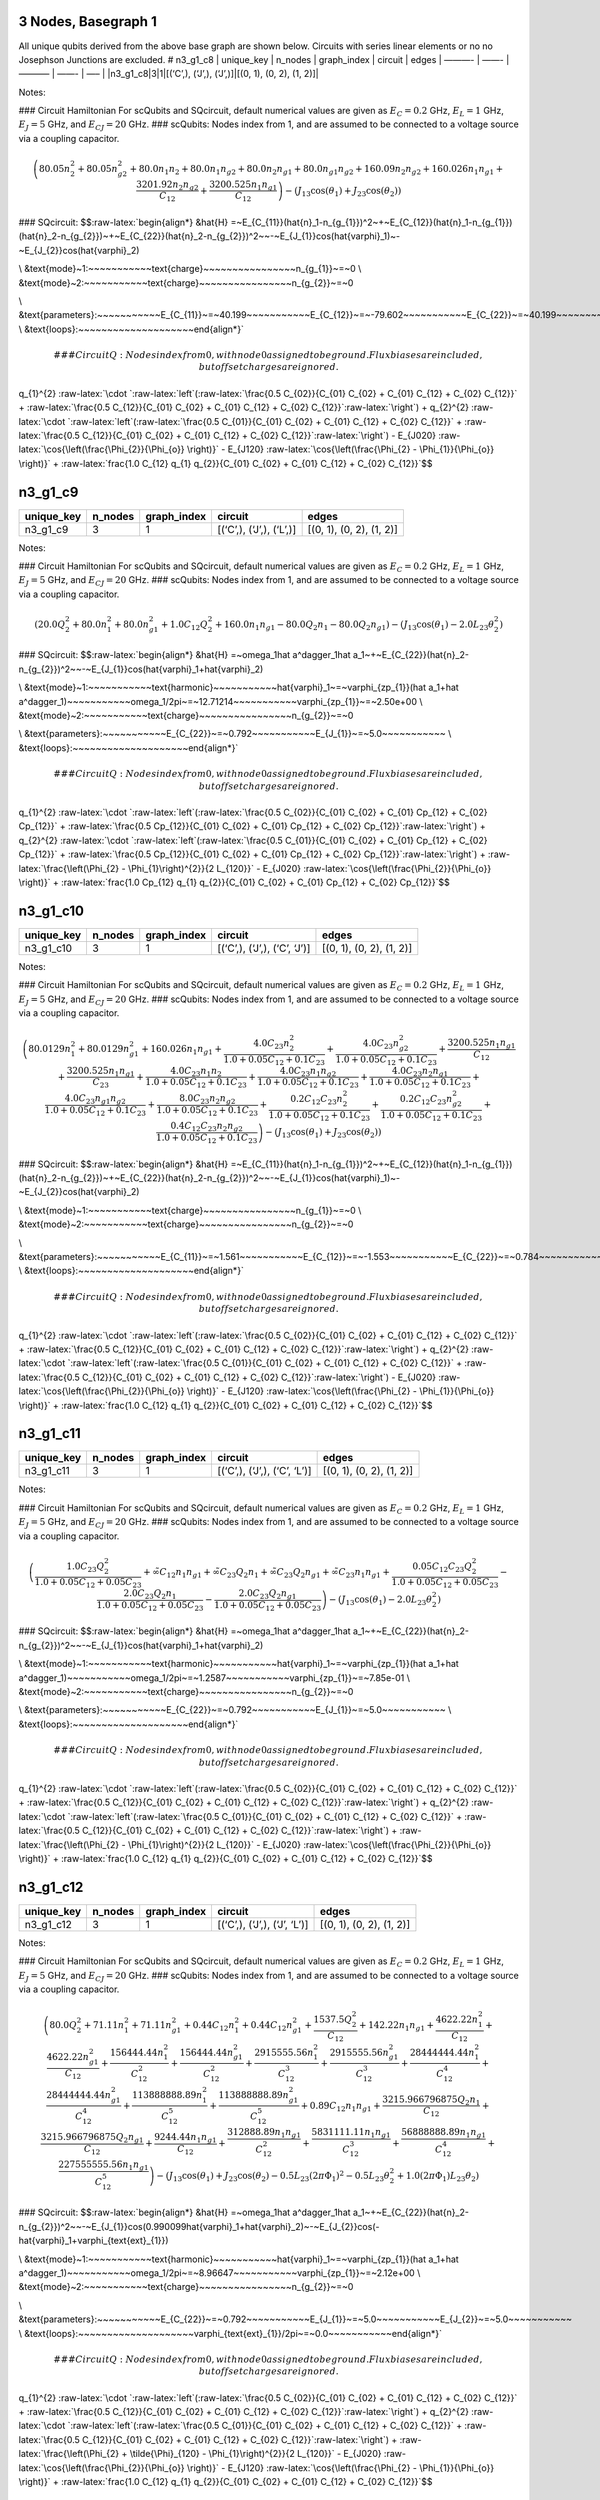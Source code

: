 3 Nodes, Basegraph 1
====================

|image1| All unique qubits derived from the above base graph are shown
below. Circuits with series linear elements or no no Josephson Junctions
are excluded. # n3_g1_c8 \| unique_key \| n_nodes \| graph_index \|
circuit \| edges \| ———- \| ——- \| ———– \| ——- \| —– \|
\|n3_g1_c8|3|1|[(‘C’,), (‘J’,), (‘J’,)]|[(0, 1), (0, 2), (1, 2)]\|

Notes:

|image2| ### Circuit Hamiltonian For scQubits and SQcircuit, default
numerical values are given as :math:`E_C = 0.2` GHz, :math:`E_L = 1`
GHz, :math:`E_J = 5` GHz, and :math:`E_{CJ} = 20` GHz. ### scQubits:
Nodes index from 1, and are assumed to be connected to a voltage source
via a coupling capacitor.

.. math:: \left(80.05 n_{2}^{2} + 80.05 n_{g2}^{2} + 80.0 n_{1} n_{2} + 80.0 n_{1} n_{g2} + 80.0 n_{2} n_{g1} + 80.0 n_{g1} n_{g2} + 160.09 n_{2} n_{g2} + 160.026 n_{1} n_{g1} + \frac{3201.92 n_{2} n_{g2}}{C_{1 2}} + \frac{3200.525 n_{1} n_{g1}}{C_{1 2}}\right) - \left(J_{1 3} \cos{\left(θ_{1} \right)} + J_{2 3} \cos{\left(θ_{2} \right)}\right)

### SQcircuit:
$$:raw-latex:`\begin{align*} &\hat{H} =~E_{C_{11}}(\hat{n}_1-n_{g_{1}})^2~+~E_{C_{12}}(\hat{n}_1-n_{g_{1}})(\hat{n}_2-n_{g_{2}})~+~E_{C_{22}}(\hat{n}_2-n_{g_{2}})^2~~-~E_{J_{1}}\cos(\hat{\varphi}_1)~-~E_{J_{2}}\cos(\hat{\varphi}_2)

\\ &\text{mode}~1:~~~~~~~~~~~\text{charge}~~~~~~~~~~~~~~~~n_{g_{1}}~=~0
\\ &\text{mode}~2:~~~~~~~~~~~\text{charge}~~~~~~~~~~~~~~~~n_{g_{2}}~=~0

\\ &\text{parameters}:~~~~~~~~~~~E_{C_{11}}~=~40.199~~~~~~~~~~~E_{C_{12}}~=~-79.602~~~~~~~~~~~E_{C_{22}}~=~40.199~~~~~~~~~~~E_{J_{1}}~=~5.0~~~~~~~~~~~E_{J_{2}}~=~5.0~~~~~~~~~~~
\\ &\text{loops}:~~~~~~~~~~~~~~~~~~~~\end{align*}`\ 

.. math::


   ### CircuitQ:
   Nodes index from 0, with node 0 assigned to be ground. Flux biases are included, but offset charges are ignored.

\ q\_{1}^{2}
:raw-latex:`\cdot `:raw-latex:`\left`(:raw-latex:`\frac{0.5 C_{02}}{C_{01} C_{02} + C_{01} C_{12} + C_{02} C_{12}}`
+
:raw-latex:`\frac{0.5 C_{12}}{C_{01} C_{02} + C_{01} C_{12} + C_{02} C_{12}}`:raw-latex:`\right`)
+ q\_{2}^{2}
:raw-latex:`\cdot `:raw-latex:`\left`(:raw-latex:`\frac{0.5 C_{01}}{C_{01} C_{02} + C_{01} C_{12} + C_{02} C_{12}}`
+
:raw-latex:`\frac{0.5 C_{12}}{C_{01} C_{02} + C_{01} C_{12} + C_{02} C_{12}}`:raw-latex:`\right`)
- E\_{J020} :raw-latex:`\cos{\left(\frac{\Phi_{2}}{\Phi_{o}} \right)}` -
E\_{J120}
:raw-latex:`\cos{\left(\frac{\Phi_{2} - \Phi_{1}}{\Phi_{o}} \right)}` +
:raw-latex:`\frac{1.0 C_{12} q_{1} q_{2}}{C_{01} C_{02} + C_{01} C_{12} + C_{02} C_{12}}`$$

n3_g1_c9
========

.. list-table::
   :header-rows: 1

   - 

      - unique_key
      - n_nodes
      - graph_index
      - circuit
      - edges
   - 

      - n3_g1_c9
      - 3
      - 1
      - [(‘C’,), (‘J’,), (‘L’,)]
      - [(0, 1), (0, 2), (1, 2)]

Notes:

|image3| ### Circuit Hamiltonian For scQubits and SQcircuit, default
numerical values are given as :math:`E_C = 0.2` GHz, :math:`E_L = 1`
GHz, :math:`E_J = 5` GHz, and :math:`E_{CJ} = 20` GHz. ### scQubits:
Nodes index from 1, and are assumed to be connected to a voltage source
via a coupling capacitor.

.. math:: \left(20.0 Q_{2}^{2} + 80.0 n_{1}^{2} + 80.0 n_{g1}^{2} + 1.0 C_{1 2} Q_{2}^{2} + 160.0 n_{1} n_{g1} - 80.0 Q_{2} n_{1} - 80.0 Q_{2} n_{g1}\right) - \left(J_{1 3} \cos{\left(θ_{1} \right)} - 2.0 L_{2 3} θ_{2}^{2}\right)

### SQcircuit:
$$:raw-latex:`\begin{align*} &\hat{H} =~\omega_1\hat a^\dagger_1\hat a_1~+~E_{C_{22}}(\hat{n}_2-n_{g_{2}})^2~~-~E_{J_{1}}\cos(\hat{\varphi}_1+\hat{\varphi}_2)

\\ &\text{mode}~1:~~~~~~~~~~~\text{harmonic}~~~~~~~~~~~\hat{\varphi}_1~=~\varphi_{zp_{1}}(\hat a_1+\hat a^\dagger_1)~~~~~~~~~~~\omega_1/2\pi~=~12.71214~~~~~~~~~~~\varphi_{zp_{1}}~=~2.50e+00
\\ &\text{mode}~2:~~~~~~~~~~~\text{charge}~~~~~~~~~~~~~~~~n_{g_{2}}~=~0

\\ &\text{parameters}:~~~~~~~~~~~E_{C_{22}}~=~0.792~~~~~~~~~~~E_{J_{1}}~=~5.0~~~~~~~~~~~
\\ &\text{loops}:~~~~~~~~~~~~~~~~~~~~\end{align*}`\ 

.. math::


   ### CircuitQ:
   Nodes index from 0, with node 0 assigned to be ground. Flux biases are included, but offset charges are ignored.

\ q\_{1}^{2}
:raw-latex:`\cdot `:raw-latex:`\left`(:raw-latex:`\frac{0.5 C_{02}}{C_{01} C_{02} + C_{01} Cp_{12} + C_{02} Cp_{12}}`
+
:raw-latex:`\frac{0.5 Cp_{12}}{C_{01} C_{02} + C_{01} Cp_{12} + C_{02} Cp_{12}}`:raw-latex:`\right`)
+ q\_{2}^{2}
:raw-latex:`\cdot `:raw-latex:`\left`(:raw-latex:`\frac{0.5 C_{01}}{C_{01} C_{02} + C_{01} Cp_{12} + C_{02} Cp_{12}}`
+
:raw-latex:`\frac{0.5 Cp_{12}}{C_{01} C_{02} + C_{01} Cp_{12} + C_{02} Cp_{12}}`:raw-latex:`\right`)
+ :raw-latex:`\frac{\left(\Phi_{2} - \Phi_{1}\right)^{2}}{2 L_{120}}` -
E\_{J020} :raw-latex:`\cos{\left(\frac{\Phi_{2}}{\Phi_{o}} \right)}` +
:raw-latex:`\frac{1.0 Cp_{12} q_{1} q_{2}}{C_{01} C_{02} + C_{01} Cp_{12} + C_{02} Cp_{12}}`$$

n3_g1_c10
=========

.. list-table::
   :header-rows: 1

   - 

      - unique_key
      - n_nodes
      - graph_index
      - circuit
      - edges
   - 

      - n3_g1_c10
      - 3
      - 1
      - [(‘C’,), (‘J’,), (‘C’, ‘J’)]
      - [(0, 1), (0, 2), (1, 2)]

Notes:

|image4| ### Circuit Hamiltonian For scQubits and SQcircuit, default
numerical values are given as :math:`E_C = 0.2` GHz, :math:`E_L = 1`
GHz, :math:`E_J = 5` GHz, and :math:`E_{CJ} = 20` GHz. ### scQubits:
Nodes index from 1, and are assumed to be connected to a voltage source
via a coupling capacitor.

.. math:: \left(80.0129 n_{1}^{2} + 80.0129 n_{g1}^{2} + 160.026 n_{1} n_{g1} + \frac{4.0 C_{2 3} n_{2}^{2}}{1.0 + 0.05 C_{1 2} + 0.1 C_{2 3}} + \frac{4.0 C_{2 3} n_{g2}^{2}}{1.0 + 0.05 C_{1 2} + 0.1 C_{2 3}} + \frac{3200.525 n_{1} n_{g1}}{C_{1 2}} + \frac{3200.525 n_{1} n_{g1}}{C_{2 3}} + \frac{4.0 C_{2 3} n_{1} n_{2}}{1.0 + 0.05 C_{1 2} + 0.1 C_{2 3}} + \frac{4.0 C_{2 3} n_{1} n_{g2}}{1.0 + 0.05 C_{1 2} + 0.1 C_{2 3}} + \frac{4.0 C_{2 3} n_{2} n_{g1}}{1.0 + 0.05 C_{1 2} + 0.1 C_{2 3}} + \frac{4.0 C_{2 3} n_{g1} n_{g2}}{1.0 + 0.05 C_{1 2} + 0.1 C_{2 3}} + \frac{8.0 C_{2 3} n_{2} n_{g2}}{1.0 + 0.05 C_{1 2} + 0.1 C_{2 3}} + \frac{0.2 C_{1 2} C_{2 3} n_{2}^{2}}{1.0 + 0.05 C_{1 2} + 0.1 C_{2 3}} + \frac{0.2 C_{1 2} C_{2 3} n_{g2}^{2}}{1.0 + 0.05 C_{1 2} + 0.1 C_{2 3}} + \frac{0.4 C_{1 2} C_{2 3} n_{2} n_{g2}}{1.0 + 0.05 C_{1 2} + 0.1 C_{2 3}}\right) - \left(J_{1 3} \cos{\left(θ_{1} \right)} + J_{2 3} \cos{\left(θ_{2} \right)}\right)

### SQcircuit:
$$:raw-latex:`\begin{align*} &\hat{H} =~E_{C_{11}}(\hat{n}_1-n_{g_{1}})^2~+~E_{C_{12}}(\hat{n}_1-n_{g_{1}})(\hat{n}_2-n_{g_{2}})~+~E_{C_{22}}(\hat{n}_2-n_{g_{2}})^2~~-~E_{J_{1}}\cos(\hat{\varphi}_1)~-~E_{J_{2}}\cos(\hat{\varphi}_2)

\\ &\text{mode}~1:~~~~~~~~~~~\text{charge}~~~~~~~~~~~~~~~~n_{g_{1}}~=~0
\\ &\text{mode}~2:~~~~~~~~~~~\text{charge}~~~~~~~~~~~~~~~~n_{g_{2}}~=~0

\\ &\text{parameters}:~~~~~~~~~~~E_{C_{11}}~=~1.561~~~~~~~~~~~E_{C_{12}}~=~-1.553~~~~~~~~~~~E_{C_{22}}~=~0.784~~~~~~~~~~~E_{J_{1}}~=~5.0~~~~~~~~~~~E_{J_{2}}~=~5.0~~~~~~~~~~~
\\ &\text{loops}:~~~~~~~~~~~~~~~~~~~~\end{align*}`\ 

.. math::


   ### CircuitQ:
   Nodes index from 0, with node 0 assigned to be ground. Flux biases are included, but offset charges are ignored.

\ q\_{1}^{2}
:raw-latex:`\cdot `:raw-latex:`\left`(:raw-latex:`\frac{0.5 C_{02}}{C_{01} C_{02} + C_{01} C_{12} + C_{02} C_{12}}`
+
:raw-latex:`\frac{0.5 C_{12}}{C_{01} C_{02} + C_{01} C_{12} + C_{02} C_{12}}`:raw-latex:`\right`)
+ q\_{2}^{2}
:raw-latex:`\cdot `:raw-latex:`\left`(:raw-latex:`\frac{0.5 C_{01}}{C_{01} C_{02} + C_{01} C_{12} + C_{02} C_{12}}`
+
:raw-latex:`\frac{0.5 C_{12}}{C_{01} C_{02} + C_{01} C_{12} + C_{02} C_{12}}`:raw-latex:`\right`)
- E\_{J020} :raw-latex:`\cos{\left(\frac{\Phi_{2}}{\Phi_{o}} \right)}` -
E\_{J120}
:raw-latex:`\cos{\left(\frac{\Phi_{2} - \Phi_{1}}{\Phi_{o}} \right)}` +
:raw-latex:`\frac{1.0 C_{12} q_{1} q_{2}}{C_{01} C_{02} + C_{01} C_{12} + C_{02} C_{12}}`$$

n3_g1_c11
=========

.. list-table::
   :header-rows: 1

   - 

      - unique_key
      - n_nodes
      - graph_index
      - circuit
      - edges
   - 

      - n3_g1_c11
      - 3
      - 1
      - [(‘C’,), (‘J’,), (‘C’, ‘L’)]
      - [(0, 1), (0, 2), (1, 2)]

Notes:

|image5| ### Circuit Hamiltonian For scQubits and SQcircuit, default
numerical values are given as :math:`E_C = 0.2` GHz, :math:`E_L = 1`
GHz, :math:`E_J = 5` GHz, and :math:`E_{CJ} = 20` GHz. ### scQubits:
Nodes index from 1, and are assumed to be connected to a voltage source
via a coupling capacitor.

.. math:: \left(\frac{1.0 C_{2 3} Q_{2}^{2}}{1.0 + 0.05 C_{1 2} + 0.05 C_{2 3}} + \tilde{\infty} C_{1 2} n_{1} n_{g1} + \tilde{\infty} C_{2 3} Q_{2} n_{1} + \tilde{\infty} C_{2 3} Q_{2} n_{g1} + \tilde{\infty} C_{2 3} n_{1} n_{g1} + \frac{0.05 C_{1 2} C_{2 3} Q_{2}^{2}}{1.0 + 0.05 C_{1 2} + 0.05 C_{2 3}} - \frac{2.0 C_{2 3} Q_{2} n_{1}}{1.0 + 0.05 C_{1 2} + 0.05 C_{2 3}} - \frac{2.0 C_{2 3} Q_{2} n_{g1}}{1.0 + 0.05 C_{1 2} + 0.05 C_{2 3}}\right) - \left(J_{1 3} \cos{\left(θ_{1} \right)} - 2.0 L_{2 3} θ_{2}^{2}\right)

### SQcircuit:
$$:raw-latex:`\begin{align*} &\hat{H} =~\omega_1\hat a^\dagger_1\hat a_1~+~E_{C_{22}}(\hat{n}_2-n_{g_{2}})^2~~-~E_{J_{1}}\cos(\hat{\varphi}_1+\hat{\varphi}_2)

\\ &\text{mode}~1:~~~~~~~~~~~\text{harmonic}~~~~~~~~~~~\hat{\varphi}_1~=~\varphi_{zp_{1}}(\hat a_1+\hat a^\dagger_1)~~~~~~~~~~~\omega_1/2\pi~=~1.2587~~~~~~~~~~~\varphi_{zp_{1}}~=~7.85e-01
\\ &\text{mode}~2:~~~~~~~~~~~\text{charge}~~~~~~~~~~~~~~~~n_{g_{2}}~=~0

\\ &\text{parameters}:~~~~~~~~~~~E_{C_{22}}~=~0.792~~~~~~~~~~~E_{J_{1}}~=~5.0~~~~~~~~~~~
\\ &\text{loops}:~~~~~~~~~~~~~~~~~~~~\end{align*}`\ 

.. math::


   ### CircuitQ:
   Nodes index from 0, with node 0 assigned to be ground. Flux biases are included, but offset charges are ignored.

\ q\_{1}^{2}
:raw-latex:`\cdot `:raw-latex:`\left`(:raw-latex:`\frac{0.5 C_{02}}{C_{01} C_{02} + C_{01} C_{12} + C_{02} C_{12}}`
+
:raw-latex:`\frac{0.5 C_{12}}{C_{01} C_{02} + C_{01} C_{12} + C_{02} C_{12}}`:raw-latex:`\right`)
+ q\_{2}^{2}
:raw-latex:`\cdot `:raw-latex:`\left`(:raw-latex:`\frac{0.5 C_{01}}{C_{01} C_{02} + C_{01} C_{12} + C_{02} C_{12}}`
+
:raw-latex:`\frac{0.5 C_{12}}{C_{01} C_{02} + C_{01} C_{12} + C_{02} C_{12}}`:raw-latex:`\right`)
+ :raw-latex:`\frac{\left(\Phi_{2} - \Phi_{1}\right)^{2}}{2 L_{120}}` -
E\_{J020} :raw-latex:`\cos{\left(\frac{\Phi_{2}}{\Phi_{o}} \right)}` +
:raw-latex:`\frac{1.0 C_{12} q_{1} q_{2}}{C_{01} C_{02} + C_{01} C_{12} + C_{02} C_{12}}`$$

n3_g1_c12
=========

.. list-table::
   :header-rows: 1

   - 

      - unique_key
      - n_nodes
      - graph_index
      - circuit
      - edges
   - 

      - n3_g1_c12
      - 3
      - 1
      - [(‘C’,), (‘J’,), (‘J’, ‘L’)]
      - [(0, 1), (0, 2), (1, 2)]

Notes:

|image6| ### Circuit Hamiltonian For scQubits and SQcircuit, default
numerical values are given as :math:`E_C = 0.2` GHz, :math:`E_L = 1`
GHz, :math:`E_J = 5` GHz, and :math:`E_{CJ} = 20` GHz. ### scQubits:
Nodes index from 1, and are assumed to be connected to a voltage source
via a coupling capacitor.

.. math:: \left(80.0 Q_{2}^{2} + 71.11 n_{1}^{2} + 71.11 n_{g1}^{2} + 0.44 C_{1 2} n_{1}^{2} + 0.44 C_{1 2} n_{g1}^{2} + \frac{1537.5 Q_{2}^{2}}{C_{1 2}} + 142.22 n_{1} n_{g1} + \frac{4622.22 n_{1}^{2}}{C_{1 2}} + \frac{4622.22 n_{g1}^{2}}{C_{1 2}} + \frac{156444.44 n_{1}^{2}}{C_{1 2}^{2}} + \frac{156444.44 n_{g1}^{2}}{C_{1 2}^{2}} + \frac{2915555.56 n_{1}^{2}}{C_{1 2}^{3}} + \frac{2915555.56 n_{g1}^{2}}{C_{1 2}^{3}} + \frac{28444444.44 n_{1}^{2}}{C_{1 2}^{4}} + \frac{28444444.44 n_{g1}^{2}}{C_{1 2}^{4}} + \frac{113888888.89 n_{1}^{2}}{C_{1 2}^{5}} + \frac{113888888.89 n_{g1}^{2}}{C_{1 2}^{5}} + 0.89 C_{1 2} n_{1} n_{g1} + \frac{3215.966796875 Q_{2} n_{1}}{C_{1 2}} + \frac{3215.966796875 Q_{2} n_{g1}}{C_{1 2}} + \frac{9244.44 n_{1} n_{g1}}{C_{1 2}} + \frac{312888.89 n_{1} n_{g1}}{C_{1 2}^{2}} + \frac{5831111.11 n_{1} n_{g1}}{C_{1 2}^{3}} + \frac{56888888.89 n_{1} n_{g1}}{C_{1 2}^{4}} + \frac{227555555.56 n_{1} n_{g1}}{C_{1 2}^{5}}\right) - \left(J_{1 3} \cos{\left(θ_{1} \right)} + J_{2 3} \cos{\left(θ_{2} \right)} - 0.5 L_{2 3} (2πΦ_{1})^{2} - 0.5 L_{2 3} θ_{2}^{2} + 1.0 (2πΦ_{1}) L_{2 3} θ_{2}\right)

### SQcircuit:
$$:raw-latex:`\begin{align*} &\hat{H} =~\omega_1\hat a^\dagger_1\hat a_1~+~E_{C_{22}}(\hat{n}_2-n_{g_{2}})^2~~-~E_{J_{1}}\cos(0.990099\hat{\varphi}_1+\hat{\varphi}_2)~-~E_{J_{2}}\cos(-\hat{\varphi}_1+\varphi_{\text{ext}_{1}})

\\ &\text{mode}~1:~~~~~~~~~~~\text{harmonic}~~~~~~~~~~~\hat{\varphi}_1~=~\varphi_{zp_{1}}(\hat a_1+\hat a^\dagger_1)~~~~~~~~~~~\omega_1/2\pi~=~8.96647~~~~~~~~~~~\varphi_{zp_{1}}~=~2.12e+00
\\ &\text{mode}~2:~~~~~~~~~~~\text{charge}~~~~~~~~~~~~~~~~n_{g_{2}}~=~0

\\ &\text{parameters}:~~~~~~~~~~~E_{C_{22}}~=~0.792~~~~~~~~~~~E_{J_{1}}~=~5.0~~~~~~~~~~~E_{J_{2}}~=~5.0~~~~~~~~~~~
\\ &\text{loops}:~~~~~~~~~~~~~~~~~~~~\varphi_{\text{ext}_{1}}/2\pi~=~0.0~~~~~~~~~~~\end{align*}`\ 

.. math::


   ### CircuitQ:
   Nodes index from 0, with node 0 assigned to be ground. Flux biases are included, but offset charges are ignored.

\ q\_{1}^{2}
:raw-latex:`\cdot `:raw-latex:`\left`(:raw-latex:`\frac{0.5 C_{02}}{C_{01} C_{02} + C_{01} C_{12} + C_{02} C_{12}}`
+
:raw-latex:`\frac{0.5 C_{12}}{C_{01} C_{02} + C_{01} C_{12} + C_{02} C_{12}}`:raw-latex:`\right`)
+ q\_{2}^{2}
:raw-latex:`\cdot `:raw-latex:`\left`(:raw-latex:`\frac{0.5 C_{01}}{C_{01} C_{02} + C_{01} C_{12} + C_{02} C_{12}}`
+
:raw-latex:`\frac{0.5 C_{12}}{C_{01} C_{02} + C_{01} C_{12} + C_{02} C_{12}}`:raw-latex:`\right`)
+
:raw-latex:`\frac{\left(\Phi_{2} + \tilde{\Phi}_{120} - \Phi_{1}\right)^{2}}{2 L_{120}}`
- E\_{J020} :raw-latex:`\cos{\left(\frac{\Phi_{2}}{\Phi_{o}} \right)}` -
E\_{J120}
:raw-latex:`\cos{\left(\frac{\Phi_{2} - \Phi_{1}}{\Phi_{o}} \right)}` +
:raw-latex:`\frac{1.0 C_{12} q_{1} q_{2}}{C_{01} C_{02} + C_{01} C_{12} + C_{02} C_{12}}`$$

n3_g1_c13
=========

.. list-table::
   :widths: 18 13 20 13 9
   :header-rows: 1

   - 

      - unique_key
      - n_nodes
      - graph_index
      - circuit
      - edges
   - 

      - n3_g1_c13
      - 3
      - 1
      - [(‘C’,), (‘J’,), (‘C’, ‘J’, ‘L’)]
      - [(0, 1), (0, 2), (1, 2)]

Notes:

|image7| ### Circuit Hamiltonian For scQubits and SQcircuit, default
numerical values are given as :math:`E_C = 0.2` GHz, :math:`E_L = 1`
GHz, :math:`E_J = 5` GHz, and :math:`E_{CJ} = 20` GHz. ### scQubits:
Nodes index from 1, and are assumed to be connected to a voltage source
via a coupling capacitor.

.. math:: \left(80.0129 n_{1}^{2} + 80.0129 n_{g1}^{2} + 3.0 C_{2 3} Q_{2}^{2} + 3.0 C_{2 3} Q_{2} n_{1} + 3.0 C_{2 3} Q_{2} n_{g1} + 0.15625 C_{1 2} C_{2 3} Q_{2}^{2}\right) - \left(J_{1 3} \cos{\left(θ_{1} \right)} + J_{2 3} \cos{\left(θ_{2} \right)} - 0.5 L_{2 3} (2πΦ_{1})^{2} - 0.5 L_{2 3} θ_{2}^{2} + 1.0 (2πΦ_{1}) L_{2 3} θ_{2}\right)

### SQcircuit:
$$:raw-latex:`\begin{align*} &\hat{H} =~\omega_1\hat a^\dagger_1\hat a_1~+~E_{C_{22}}(\hat{n}_2-n_{g_{2}})^2~~-~E_{J_{1}}\cos(0.990099\hat{\varphi}_1+\hat{\varphi}_2)~-~E_{J_{2}}\cos(-\hat{\varphi}_1+\varphi_{\text{ext}_{1}})

\\ &\text{mode}~1:~~~~~~~~~~~\text{harmonic}~~~~~~~~~~~\hat{\varphi}_1~=~\varphi_{zp_{1}}(\hat a_1+\hat a^\dagger_1)~~~~~~~~~~~\omega_1/2\pi~=~1.25251~~~~~~~~~~~\varphi_{zp_{1}}~=~7.91e-01
\\ &\text{mode}~2:~~~~~~~~~~~\text{charge}~~~~~~~~~~~~~~~~n_{g_{2}}~=~0

\\ &\text{parameters}:~~~~~~~~~~~E_{C_{22}}~=~0.792~~~~~~~~~~~E_{J_{1}}~=~5.0~~~~~~~~~~~E_{J_{2}}~=~5.0~~~~~~~~~~~
\\ &\text{loops}:~~~~~~~~~~~~~~~~~~~~\varphi_{\text{ext}_{1}}/2\pi~=~0.0~~~~~~~~~~~\end{align*}`\ 

.. math::


   ### CircuitQ:
   Nodes index from 0, with node 0 assigned to be ground. Flux biases are included, but offset charges are ignored.

\ q\_{1}^{2}
:raw-latex:`\cdot `:raw-latex:`\left`(:raw-latex:`\frac{0.5 C_{02}}{C_{01} C_{02} + C_{01} C_{12} + C_{02} C_{12}}`
+
:raw-latex:`\frac{0.5 C_{12}}{C_{01} C_{02} + C_{01} C_{12} + C_{02} C_{12}}`:raw-latex:`\right`)
+ q\_{2}^{2}
:raw-latex:`\cdot `:raw-latex:`\left`(:raw-latex:`\frac{0.5 C_{01}}{C_{01} C_{02} + C_{01} C_{12} + C_{02} C_{12}}`
+
:raw-latex:`\frac{0.5 C_{12}}{C_{01} C_{02} + C_{01} C_{12} + C_{02} C_{12}}`:raw-latex:`\right`)
+
:raw-latex:`\frac{\left(\Phi_{2} + \tilde{\Phi}_{120} - \Phi_{1}\right)^{2}}{2 L_{120}}`
- E\_{J020} :raw-latex:`\cos{\left(\frac{\Phi_{2}}{\Phi_{o}} \right)}` -
E\_{J120}
:raw-latex:`\cos{\left(\frac{\Phi_{2} - \Phi_{1}}{\Phi_{o}} \right)}` +
:raw-latex:`\frac{1.0 C_{12} q_{1} q_{2}}{C_{01} C_{02} + C_{01} C_{12} + C_{02} C_{12}}`$$

n3_g1_c17
=========

.. list-table::
   :header-rows: 1

   - 

      - unique_key
      - n_nodes
      - graph_index
      - circuit
      - edges
   - 

      - n3_g1_c17
      - 3
      - 1
      - [(‘C’,), (‘L’,), (‘C’, ‘J’)]
      - [(0, 1), (0, 2), (1, 2)]

Notes:

|image8| ### Circuit Hamiltonian For scQubits and SQcircuit, default
numerical values are given as :math:`E_C = 0.2` GHz, :math:`E_L = 1`
GHz, :math:`E_J = 5` GHz, and :math:`E_{CJ} = 20` GHz. ### scQubits:
Nodes index from 1, and are assumed to be connected to a voltage source
via a coupling capacitor.

.. math:: \left(4.0 C_{2 3} n_{1}^{2} + 4.0 C_{2 3} n_{g1}^{2} + \frac{1.0 C_{1 2} Q_{2}^{2}}{1.0 + 0.05 C_{2 3}} + \frac{1.0 C_{2 3} Q_{2}^{2}}{1.0 + 0.05 C_{2 3}} + 8.0 C_{2 3} n_{1} n_{g1} - \frac{0.5 Q_{2} n_{1}}{0.01 + \frac{1}{4 C_{2 3}}} - \frac{0.5 Q_{2} n_{g1}}{0.01 + \frac{1}{4 C_{2 3}}} - 2.0 C_{2 3} Q_{2} n_{1} - 2.0 C_{2 3} Q_{2} n_{g1} + \frac{0.05 C_{1 2} C_{2 3} Q_{2}^{2}}{1.0 + 0.05 C_{2 3}}\right) - \left(J_{2 3} \cos{\left(θ_{1} \right)} - 2.0 L_{1 3} θ_{2}^{2}\right)

### SQcircuit:
$$:raw-latex:`\begin{align*} &\hat{H} =~\omega_1\hat a^\dagger_1\hat a_1~+~E_{C_{22}}(\hat{n}_2-n_{g_{2}})^2~~-~E_{J_{1}}\cos(\hat{\varphi}_1+\hat{\varphi}_2)

\\ &\text{mode}~1:~~~~~~~~~~~\text{harmonic}~~~~~~~~~~~\hat{\varphi}_1~=~\varphi_{zp_{1}}(\hat a_1+\hat a^\dagger_1)~~~~~~~~~~~\omega_1/2\pi~=~1.78442~~~~~~~~~~~\varphi_{zp_{1}}~=~4.70e-01
\\ &\text{mode}~2:~~~~~~~~~~~\text{charge}~~~~~~~~~~~~~~~~n_{g_{2}}~=~0

\\ &\text{parameters}:~~~~~~~~~~~E_{C_{22}}~=~0.398~~~~~~~~~~~E_{J_{1}}~=~5.0~~~~~~~~~~~
\\ &\text{loops}:~~~~~~~~~~~~~~~~~~~~\end{align*}`\ 

.. math::


   ### CircuitQ:
   Nodes index from 0, with node 0 assigned to be ground. Flux biases are included, but offset charges are ignored.

\ q\_{1}^{2}
:raw-latex:`\cdot `:raw-latex:`\left`(:raw-latex:`\frac{0.5 C_{12}}{C_{01} C_{12} + C_{01} Cp_{02} + C_{12} Cp_{02}}`
+
:raw-latex:`\frac{0.5 Cp_{02}}{C_{01} C_{12} + C_{01} Cp_{02} + C_{12} Cp_{02}}`:raw-latex:`\right`)
+ q\_{2}^{2}
:raw-latex:`\cdot `:raw-latex:`\left`(:raw-latex:`\frac{0.5 C_{01}}{C_{01} C_{12} + C_{01} Cp_{02} + C_{12} Cp_{02}}`
+
:raw-latex:`\frac{0.5 C_{12}}{C_{01} C_{12} + C_{01} Cp_{02} + C_{12} Cp_{02}}`:raw-latex:`\right`)
+ :raw-latex:`\frac{\Phi_{2}^{2}}{2 L_{020}}` - E\_{J120}
:raw-latex:`\cos{\left(\frac{\Phi_{2} - \Phi_{1}}{\Phi_{o}} \right)}` +
:raw-latex:`\frac{1.0 C_{12} q_{1} q_{2}}{C_{01} C_{12} + C_{01} Cp_{02} + C_{12} Cp_{02}}`$$

n3_g1_c19
=========

.. list-table::
   :header-rows: 1

   - 

      - unique_key
      - n_nodes
      - graph_index
      - circuit
      - edges
   - 

      - n3_g1_c19
      - 3
      - 1
      - [(‘C’,), (‘L’,), (‘J’, ‘L’)]
      - [(0, 1), (0, 2), (1, 2)]

Notes:

|image9| ### Circuit Hamiltonian For scQubits and SQcircuit, default
numerical values are given as :math:`E_C = 0.2` GHz, :math:`E_L = 1`
GHz, :math:`E_J = 5` GHz, and :math:`E_{CJ} = 20` GHz. ### scQubits:
Nodes index from 1, and are assumed to be connected to a voltage source
via a coupling capacitor.

.. math:: \left(20.0 Q_{1}^{2} + 80.0 Q_{2}^{2} + 1.0 C_{1 2} Q_{1}^{2} - 80.0 Q_{1} Q_{2}\right) + \left(- J_{2 3} \cos{\left(θ_{2} \right)} + 0.5 L_{2 3} (2πΦ_{1})^{2} + 0.5 L_{2 3} θ_{2}^{2} + 2.0 L_{1 3} θ_{1}^{2} - 1.0 (2πΦ_{1}) L_{2 3} θ_{2}\right)

### SQcircuit:
$$:raw-latex:`\begin{align*} &\hat{H} =~\omega_1\hat a^\dagger_1\hat a_1~+~\omega_2\hat a^\dagger_2\hat a_2~~-~E_{J_{1}}\cos(-\hat{\varphi}_1+\hat{\varphi}_2+\varphi_{\text{ext}_{1}})

\\ &\text{mode}~1:~~~~~~~~~~~\text{harmonic}~~~~~~~~~~~\hat{\varphi}_1~=~\varphi_{zp_{1}}(\hat a_1+\hat a^\dagger_1)~~~~~~~~~~~\omega_1/2\pi~=~17.91077~~~~~~~~~~~\varphi_{zp_{1}}~=~2.11e+00
\\ &\text{mode}~2:~~~~~~~~~~~\text{harmonic}~~~~~~~~~~~\hat{\varphi}_2~=~\varphi_{zp_{2}}(\hat a_2+\hat a^\dagger_2)~~~~~~~~~~~\omega_2/2\pi~=~0.89331~~~~~~~~~~~\varphi_{zp_{2}}~=~4.74e-01

\\ &\text{parameters}:~~~~~~~~~~~E_{J_{1}}~=~5.0~~~~~~~~~~~
\\ &\text{loops}:~~~~~~~~~~~~~~~~~~~~\varphi_{\text{ext}_{1}}/2\pi~=~0.0~~~~~~~~~~~\end{align*}`\ 

.. math::


   ### CircuitQ:
   Nodes index from 0, with node 0 assigned to be ground. Flux biases are included, but offset charges are ignored.

\ q\_{1}^{2}
:raw-latex:`\cdot `:raw-latex:`\left`(:raw-latex:`\frac{0.5 C_{12}}{C_{01} C_{12} + C_{01} Cp_{02} + C_{12} Cp_{02}}`
+
:raw-latex:`\frac{0.5 Cp_{02}}{C_{01} C_{12} + C_{01} Cp_{02} + C_{12} Cp_{02}}`:raw-latex:`\right`)
+ q\_{2}^{2}
:raw-latex:`\cdot `:raw-latex:`\left`(:raw-latex:`\frac{0.5 C_{01}}{C_{01} C_{12} + C_{01} Cp_{02} + C_{12} Cp_{02}}`
+
:raw-latex:`\frac{0.5 C_{12}}{C_{01} C_{12} + C_{01} Cp_{02} + C_{12} Cp_{02}}`:raw-latex:`\right`)
+ :raw-latex:`\frac{\Phi_{2}^{2}}{2 L_{020}}` +
:raw-latex:`\frac{\left(\Phi_{2} + \tilde{\Phi}_{120} - \Phi_{1}\right)^{2}}{2 L_{120}}`
- E\_{J120}
:raw-latex:`\cos{\left(\frac{\Phi_{2} - \Phi_{1}}{\Phi_{o}} \right)}` +
:raw-latex:`\frac{1.0 C_{12} q_{1} q_{2}}{C_{01} C_{12} + C_{01} Cp_{02} + C_{12} Cp_{02}}`$$

n3_g1_c20
=========

.. list-table::
   :widths: 18 13 20 13 9
   :header-rows: 1

   - 

      - unique_key
      - n_nodes
      - graph_index
      - circuit
      - edges
   - 

      - n3_g1_c20
      - 3
      - 1
      - [(‘C’,), (‘L’,), (‘C’, ‘J’, ‘L’)]
      - [(0, 1), (0, 2), (1, 2)]

Notes:

|image10| ### Circuit Hamiltonian For scQubits and SQcircuit, default
numerical values are given as :math:`E_C = 0.2` GHz, :math:`E_L = 1`
GHz, :math:`E_J = 5` GHz, and :math:`E_{CJ} = 20` GHz. ### scQubits:
Nodes index from 1, and are assumed to be connected to a voltage source
via a coupling capacitor.

.. math:: \left(1.0 C_{1 2} Q_{1}^{2} + 1.0 C_{2 3} Q_{1}^{2} + 4.0 C_{2 3} Q_{2}^{2} - 4.0 C_{2 3} Q_{1} Q_{2}\right) + \left(- J_{2 3} \cos{\left(θ_{2} \right)} + 0.5 L_{2 3} (2πΦ_{1})^{2} + 0.5 L_{2 3} θ_{2}^{2} + 2.0 L_{1 3} θ_{1}^{2} - 1.0 (2πΦ_{1}) L_{2 3} θ_{2}\right)

### SQcircuit:
$$:raw-latex:`\begin{align*} &\hat{H} =~\omega_1\hat a^\dagger_1\hat a_1~+~\omega_2\hat a^\dagger_2\hat a_2~~-~E_{J_{1}}\cos(-\hat{\varphi}_1+\hat{\varphi}_2+\varphi_{\text{ext}_{1}})

\\ &\text{mode}~1:~~~~~~~~~~~\text{harmonic}~~~~~~~~~~~\hat{\varphi}_1~=~\varphi_{zp_{1}}(\hat a_1+\hat a^\dagger_1)~~~~~~~~~~~\omega_1/2\pi~=~2.03933~~~~~~~~~~~\varphi_{zp_{1}}~=~5.29e-01
\\ &\text{mode}~2:~~~~~~~~~~~\text{harmonic}~~~~~~~~~~~\hat{\varphi}_2~=~\varphi_{zp_{2}}(\hat a_2+\hat a^\dagger_2)~~~~~~~~~~~\omega_2/2\pi~=~0.78068~~~~~~~~~~~\varphi_{zp_{2}}~=~5.32e-01

\\ &\text{parameters}:~~~~~~~~~~~E_{J_{1}}~=~5.0~~~~~~~~~~~
\\ &\text{loops}:~~~~~~~~~~~~~~~~~~~~\varphi_{\text{ext}_{1}}/2\pi~=~0.0~~~~~~~~~~~\end{align*}`\ 

.. math::


   ### CircuitQ:
   Nodes index from 0, with node 0 assigned to be ground. Flux biases are included, but offset charges are ignored.

\ q\_{1}^{2}
:raw-latex:`\cdot `:raw-latex:`\left`(:raw-latex:`\frac{0.5 C_{12}}{C_{01} C_{12} + C_{01} Cp_{02} + C_{12} Cp_{02}}`
+
:raw-latex:`\frac{0.5 Cp_{02}}{C_{01} C_{12} + C_{01} Cp_{02} + C_{12} Cp_{02}}`:raw-latex:`\right`)
+ q\_{2}^{2}
:raw-latex:`\cdot `:raw-latex:`\left`(:raw-latex:`\frac{0.5 C_{01}}{C_{01} C_{12} + C_{01} Cp_{02} + C_{12} Cp_{02}}`
+
:raw-latex:`\frac{0.5 C_{12}}{C_{01} C_{12} + C_{01} Cp_{02} + C_{12} Cp_{02}}`:raw-latex:`\right`)
+ :raw-latex:`\frac{\Phi_{2}^{2}}{2 L_{020}}` +
:raw-latex:`\frac{\left(\Phi_{2} + \tilde{\Phi}_{120} - \Phi_{1}\right)^{2}}{2 L_{120}}`
- E\_{J120}
:raw-latex:`\cos{\left(\frac{\Phi_{2} - \Phi_{1}}{\Phi_{o}} \right)}` +
:raw-latex:`\frac{1.0 C_{12} q_{1} q_{2}}{C_{01} C_{12} + C_{01} Cp_{02} + C_{12} Cp_{02}}`$$

n3_g1_c24
=========

.. list-table::
   :widths: 18 13 20 13 9
   :header-rows: 1

   - 

      - unique_key
      - n_nodes
      - graph_index
      - circuit
      - edges
   - 

      - n3_g1_c24
      - 3
      - 1
      - [(‘C’,), (‘C’, ‘J’), (‘C’, ‘J’)]
      - [(0, 1), (0, 2), (1, 2)]

Notes:

|image11| ### Circuit Hamiltonian For scQubits and SQcircuit, default
numerical values are given as :math:`E_C = 0.2` GHz, :math:`E_L = 1`
GHz, :math:`E_J = 5` GHz, and :math:`E_{CJ} = 20` GHz. ### scQubits:
Nodes index from 1, and are assumed to be connected to a voltage source
via a coupling capacitor.

.. math:: \left(80.0129 n_{1}^{2} + 80.0129 n_{g1}^{2} + 160.026 n_{1} n_{g1} + \frac{3200.525 n_{1} n_{g1}}{C_{1 2}} + \frac{3200.525 n_{1} n_{g1}}{C_{2 3}} + \frac{4.0 C_{1 2} C_{2 3} n_{2}^{2}}{1.0 C_{1 2} + 1.0 C_{1 3} + 1.0 C_{2 3} + 0.05 C_{1 2} C_{1 3} + 0.05 C_{1 2} C_{2 3} + 0.1 C_{1 3} C_{2 3}} + \frac{4.0 C_{1 2} C_{2 3} n_{g2}^{2}}{1.0 C_{1 2} + 1.0 C_{1 3} + 1.0 C_{2 3} + 0.05 C_{1 2} C_{1 3} + 0.05 C_{1 2} C_{2 3} + 0.1 C_{1 3} C_{2 3}} + \frac{4.0 C_{1 3} C_{2 3} n_{2}^{2}}{1.0 C_{1 2} + 1.0 C_{1 3} + 1.0 C_{2 3} + 0.05 C_{1 2} C_{1 3} + 0.05 C_{1 2} C_{2 3} + 0.1 C_{1 3} C_{2 3}} + \frac{4.0 C_{1 3} C_{2 3} n_{g2}^{2}}{1.0 C_{1 2} + 1.0 C_{1 3} + 1.0 C_{2 3} + 0.05 C_{1 2} C_{1 3} + 0.05 C_{1 2} C_{2 3} + 0.1 C_{1 3} C_{2 3}} + \frac{4.0 C_{1 3} C_{2 3} n_{1} n_{2}}{1.0 C_{1 2} + 1.0 C_{1 3} + 1.0 C_{2 3} + 0.05 C_{1 2} C_{1 3} + 0.05 C_{1 2} C_{2 3} + 0.1 C_{1 3} C_{2 3}} + \frac{4.0 C_{1 3} C_{2 3} n_{1} n_{g2}}{1.0 C_{1 2} + 1.0 C_{1 3} + 1.0 C_{2 3} + 0.05 C_{1 2} C_{1 3} + 0.05 C_{1 2} C_{2 3} + 0.1 C_{1 3} C_{2 3}} + \frac{4.0 C_{1 3} C_{2 3} n_{2} n_{g1}}{1.0 C_{1 2} + 1.0 C_{1 3} + 1.0 C_{2 3} + 0.05 C_{1 2} C_{1 3} + 0.05 C_{1 2} C_{2 3} + 0.1 C_{1 3} C_{2 3}} + \frac{4.0 C_{1 3} C_{2 3} n_{g1} n_{g2}}{1.0 C_{1 2} + 1.0 C_{1 3} + 1.0 C_{2 3} + 0.05 C_{1 2} C_{1 3} + 0.05 C_{1 2} C_{2 3} + 0.1 C_{1 3} C_{2 3}} + \frac{8.0 C_{1 2} C_{2 3} n_{2} n_{g2}}{1.0 C_{1 2} + 1.0 C_{1 3} + 1.0 C_{2 3} + 0.05 C_{1 2} C_{1 3} + 0.05 C_{1 2} C_{2 3} + 0.1 C_{1 3} C_{2 3}} + \frac{8.0 C_{1 3} C_{2 3} n_{2} n_{g2}}{1.0 C_{1 2} + 1.0 C_{1 3} + 1.0 C_{2 3} + 0.05 C_{1 2} C_{1 3} + 0.05 C_{1 2} C_{2 3} + 0.1 C_{1 3} C_{2 3}} + \frac{0.2 C_{1 2} C_{1 3} C_{2 3} n_{2}^{2}}{1.0 C_{1 2} + 1.0 C_{1 3} + 1.0 C_{2 3} + 0.05 C_{1 2} C_{1 3} + 0.05 C_{1 2} C_{2 3} + 0.1 C_{1 3} C_{2 3}} + \frac{0.2 C_{1 2} C_{1 3} C_{2 3} n_{g2}^{2}}{1.0 C_{1 2} + 1.0 C_{1 3} + 1.0 C_{2 3} + 0.05 C_{1 2} C_{1 3} + 0.05 C_{1 2} C_{2 3} + 0.1 C_{1 3} C_{2 3}} + \frac{0.4 C_{1 2} C_{1 3} C_{2 3} n_{2} n_{g2}}{1.0 C_{1 2} + 1.0 C_{1 3} + 1.0 C_{2 3} + 0.05 C_{1 2} C_{1 3} + 0.05 C_{1 2} C_{2 3} + 0.1 C_{1 3} C_{2 3}}\right) - \left(J_{1 3} \cos{\left(θ_{1} \right)} + J_{2 3} \cos{\left(θ_{2} \right)}\right)

### SQcircuit:
$$:raw-latex:`\begin{align*} &\hat{H} =~E_{C_{11}}(\hat{n}_1-n_{g_{1}})^2~+~E_{C_{12}}(\hat{n}_1-n_{g_{1}})(\hat{n}_2-n_{g_{2}})~+~E_{C_{22}}(\hat{n}_2-n_{g_{2}})^2~~-~E_{J_{1}}\cos(\hat{\varphi}_1)~-~E_{J_{2}}\cos(\hat{\varphi}_2)

\\ &\text{mode}~1:~~~~~~~~~~~\text{charge}~~~~~~~~~~~~~~~~n_{g_{1}}~=~0
\\ &\text{mode}~2:~~~~~~~~~~~\text{charge}~~~~~~~~~~~~~~~~n_{g_{2}}~=~0

\\ &\text{parameters}:~~~~~~~~~~~E_{C_{11}}~=~0.529~~~~~~~~~~~E_{C_{12}}~=~-0.526~~~~~~~~~~~E_{C_{22}}~=~0.529~~~~~~~~~~~E_{J_{1}}~=~5.0~~~~~~~~~~~E_{J_{2}}~=~5.0~~~~~~~~~~~
\\ &\text{loops}:~~~~~~~~~~~~~~~~~~~~\end{align*}`\ 

.. math::


   ### CircuitQ:
   Nodes index from 0, with node 0 assigned to be ground. Flux biases are included, but offset charges are ignored.

\ q\_{1}^{2}
:raw-latex:`\cdot `:raw-latex:`\left`(:raw-latex:`\frac{0.5 C_{02}}{C_{01} C_{02} + C_{01} C_{12} + C_{02} C_{12}}`
+
:raw-latex:`\frac{0.5 C_{12}}{C_{01} C_{02} + C_{01} C_{12} + C_{02} C_{12}}`:raw-latex:`\right`)
+ q\_{2}^{2}
:raw-latex:`\cdot `:raw-latex:`\left`(:raw-latex:`\frac{0.5 C_{01}}{C_{01} C_{02} + C_{01} C_{12} + C_{02} C_{12}}`
+
:raw-latex:`\frac{0.5 C_{12}}{C_{01} C_{02} + C_{01} C_{12} + C_{02} C_{12}}`:raw-latex:`\right`)
- E\_{J020} :raw-latex:`\cos{\left(\frac{\Phi_{2}}{\Phi_{o}} \right)}` -
E\_{J120}
:raw-latex:`\cos{\left(\frac{\Phi_{2} - \Phi_{1}}{\Phi_{o}} \right)}` +
:raw-latex:`\frac{1.0 C_{12} q_{1} q_{2}}{C_{01} C_{02} + C_{01} C_{12} + C_{02} C_{12}}`$$

n3_g1_c25
=========

.. list-table::
   :widths: 18 13 20 13 9
   :header-rows: 1

   - 

      - unique_key
      - n_nodes
      - graph_index
      - circuit
      - edges
   - 

      - n3_g1_c25
      - 3
      - 1
      - [(‘C’,), (‘C’, ‘J’), (‘C’, ‘L’)]
      - [(0, 1), (0, 2), (1, 2)]

Notes:

|image12| ### Circuit Hamiltonian For scQubits and SQcircuit, default
numerical values are given as :math:`E_C = 0.2` GHz, :math:`E_L = 1`
GHz, :math:`E_J = 5` GHz, and :math:`E_{CJ} = 20` GHz. ### scQubits:
Nodes index from 1, and are assumed to be connected to a voltage source
via a coupling capacitor.

.. math:: \left(\frac{1.0 C_{1 2} C_{2 3} Q_{2}^{2}}{1.0 C_{1 2} + 1.0 C_{1 3} + 1.0 C_{2 3} + 0.05 C_{1 2} C_{1 3} + 0.05 C_{1 3} C_{2 3}} + \frac{1.0 C_{1 3} C_{2 3} Q_{2}^{2}}{1.0 C_{1 2} + 1.0 C_{1 3} + 1.0 C_{2 3} + 0.05 C_{1 2} C_{1 3} + 0.05 C_{1 3} C_{2 3}} + \tilde{\infty} C_{1 2} C_{1 3} n_{1} n_{g1} + \tilde{\infty} C_{1 3} C_{2 3} Q_{2} n_{1} + \tilde{\infty} C_{1 3} C_{2 3} Q_{2} n_{g1} + \tilde{\infty} C_{1 3} C_{2 3} n_{1} n_{g1} + \frac{0.05 C_{1 2} C_{1 3} C_{2 3} Q_{2}^{2}}{1.0 C_{1 2} + 1.0 C_{1 3} + 1.0 C_{2 3} + 0.05 C_{1 2} C_{1 3} + 0.05 C_{1 3} C_{2 3}} - \frac{2.0 C_{1 3} C_{2 3} Q_{2} n_{1}}{1.0 C_{1 2} + 1.0 C_{1 3} + 1.0 C_{2 3} + 0.05 C_{1 2} C_{1 3} + 0.05 C_{1 3} C_{2 3}} - \frac{2.0 C_{1 3} C_{2 3} Q_{2} n_{g1}}{1.0 C_{1 2} + 1.0 C_{1 3} + 1.0 C_{2 3} + 0.05 C_{1 2} C_{1 3} + 0.05 C_{1 3} C_{2 3}}\right) - \left(J_{1 3} \cos{\left(θ_{1} \right)} - 2.0 L_{2 3} θ_{2}^{2}\right)

### SQcircuit:
$$:raw-latex:`\begin{align*} &\hat{H} =~\omega_1\hat a^\dagger_1\hat a_1~+~E_{C_{22}}(\hat{n}_2-n_{g_{2}})^2~~-~E_{J_{1}}\cos(\hat{\varphi}_1+\hat{\varphi}_2)

\\ &\text{mode}~1:~~~~~~~~~~~\text{harmonic}~~~~~~~~~~~\hat{\varphi}_1~=~\varphi_{zp_{1}}(\hat a_1+\hat a^\dagger_1)~~~~~~~~~~~\omega_1/2\pi~=~1.03194~~~~~~~~~~~\varphi_{zp_{1}}~=~3.57e-01
\\ &\text{mode}~2:~~~~~~~~~~~\text{charge}~~~~~~~~~~~~~~~~n_{g_{2}}~=~0

\\ &\text{parameters}:~~~~~~~~~~~E_{C_{22}}~=~0.398~~~~~~~~~~~E_{J_{1}}~=~5.0~~~~~~~~~~~
\\ &\text{loops}:~~~~~~~~~~~~~~~~~~~~\end{align*}`\ 

.. math::


   ### CircuitQ:
   Nodes index from 0, with node 0 assigned to be ground. Flux biases are included, but offset charges are ignored.

\ q\_{1}^{2}
:raw-latex:`\cdot `:raw-latex:`\left`(:raw-latex:`\frac{0.5 C_{02}}{C_{01} C_{02} + C_{01} C_{12} + C_{02} C_{12}}`
+
:raw-latex:`\frac{0.5 C_{12}}{C_{01} C_{02} + C_{01} C_{12} + C_{02} C_{12}}`:raw-latex:`\right`)
+ q\_{2}^{2}
:raw-latex:`\cdot `:raw-latex:`\left`(:raw-latex:`\frac{0.5 C_{01}}{C_{01} C_{02} + C_{01} C_{12} + C_{02} C_{12}}`
+
:raw-latex:`\frac{0.5 C_{12}}{C_{01} C_{02} + C_{01} C_{12} + C_{02} C_{12}}`:raw-latex:`\right`)
+ :raw-latex:`\frac{\left(\Phi_{2} - \Phi_{1}\right)^{2}}{2 L_{120}}` -
E\_{J020} :raw-latex:`\cos{\left(\frac{\Phi_{2}}{\Phi_{o}} \right)}` +
:raw-latex:`\frac{1.0 C_{12} q_{1} q_{2}}{C_{01} C_{02} + C_{01} C_{12} + C_{02} C_{12}}`$$

n3_g1_c26
=========

.. list-table::
   :widths: 18 13 20 13 9
   :header-rows: 1

   - 

      - unique_key
      - n_nodes
      - graph_index
      - circuit
      - edges
   - 

      - n3_g1_c26
      - 3
      - 1
      - [(‘C’,), (‘C’, ‘J’), (‘J’, ‘L’)]
      - [(0, 1), (0, 2), (1, 2)]

Notes:

|image13| ### Circuit Hamiltonian For scQubits and SQcircuit, default
numerical values are given as :math:`E_C = 0.2` GHz, :math:`E_L = 1`
GHz, :math:`E_J = 5` GHz, and :math:`E_{CJ} = 20` GHz. ### scQubits:
Nodes index from 1, and are assumed to be connected to a voltage source
via a coupling capacitor.

.. math:: \left(80.0129 n_{1}^{2} + 80.0129 n_{g1}^{2} + 3.0 C_{1 2} Q_{2}^{2} + 3.0 C_{1 3} Q_{2}^{2} + 3.0 C_{1 3} Q_{2} n_{1} + 3.0 C_{1 3} Q_{2} n_{g1} + 0.15625 C_{1 2} C_{1 3} Q_{2}^{2}\right) - \left(J_{1 3} \cos{\left(θ_{1} \right)} + J_{2 3} \cos{\left(θ_{2} \right)} - 0.5 L_{2 3} (2πΦ_{1})^{2} - 0.5 L_{2 3} θ_{2}^{2} + 1.0 (2πΦ_{1}) L_{2 3} θ_{2}\right)

### SQcircuit:
$$:raw-latex:`\begin{align*} &\hat{H} =~\omega_1\hat a^\dagger_1\hat a_1~+~E_{C_{22}}(\hat{n}_2-n_{g_{2}})^2~~-~E_{J_{1}}\cos(0.497512\hat{\varphi}_1+\hat{\varphi}_2)~-~E_{J_{2}}\cos(-\hat{\varphi}_1+\varphi_{\text{ext}_{1}})

\\ &\text{mode}~1:~~~~~~~~~~~\text{harmonic}~~~~~~~~~~~\hat{\varphi}_1~=~\varphi_{zp_{1}}(\hat a_1+\hat a^\dagger_1)~~~~~~~~~~~\omega_1/2\pi~=~1.76693~~~~~~~~~~~\varphi_{zp_{1}}~=~9.40e-01
\\ &\text{mode}~2:~~~~~~~~~~~\text{charge}~~~~~~~~~~~~~~~~n_{g_{2}}~=~0

\\ &\text{parameters}:~~~~~~~~~~~E_{C_{22}}~=~0.398~~~~~~~~~~~E_{J_{1}}~=~5.0~~~~~~~~~~~E_{J_{2}}~=~5.0~~~~~~~~~~~
\\ &\text{loops}:~~~~~~~~~~~~~~~~~~~~\varphi_{\text{ext}_{1}}/2\pi~=~0.0~~~~~~~~~~~\end{align*}`\ 

.. math::


   ### CircuitQ:
   Nodes index from 0, with node 0 assigned to be ground. Flux biases are included, but offset charges are ignored.

\ q\_{1}^{2}
:raw-latex:`\cdot `:raw-latex:`\left`(:raw-latex:`\frac{0.5 C_{02}}{C_{01} C_{02} + C_{01} C_{12} + C_{02} C_{12}}`
+
:raw-latex:`\frac{0.5 C_{12}}{C_{01} C_{02} + C_{01} C_{12} + C_{02} C_{12}}`:raw-latex:`\right`)
+ q\_{2}^{2}
:raw-latex:`\cdot `:raw-latex:`\left`(:raw-latex:`\frac{0.5 C_{01}}{C_{01} C_{02} + C_{01} C_{12} + C_{02} C_{12}}`
+
:raw-latex:`\frac{0.5 C_{12}}{C_{01} C_{02} + C_{01} C_{12} + C_{02} C_{12}}`:raw-latex:`\right`)
+
:raw-latex:`\frac{\left(\Phi_{2} + \tilde{\Phi}_{120} - \Phi_{1}\right)^{2}}{2 L_{120}}`
- E\_{J020} :raw-latex:`\cos{\left(\frac{\Phi_{2}}{\Phi_{o}} \right)}` -
E\_{J120}
:raw-latex:`\cos{\left(\frac{\Phi_{2} - \Phi_{1}}{\Phi_{o}} \right)}` +
:raw-latex:`\frac{1.0 C_{12} q_{1} q_{2}}{C_{01} C_{02} + C_{01} C_{12} + C_{02} C_{12}}`$$

n3_g1_c27
=========

.. list-table::
   :widths: 18 13 20 13 9
   :header-rows: 1

   - 

      - unique_key
      - n_nodes
      - graph_index
      - circuit
      - edges
   - 

      - n3_g1_c27
      - 3
      - 1
      - [(‘C’,), (‘C’, ‘J’), (‘C’, ‘J’, ‘L’)]
      - [(0, 1), (0, 2), (1, 2)]

Notes:

|image14| ### Circuit Hamiltonian For scQubits and SQcircuit, default
numerical values are given as :math:`E_C = 0.2` GHz, :math:`E_L = 1`
GHz, :math:`E_J = 5` GHz, and :math:`E_{CJ} = 20` GHz. ### scQubits:
Nodes index from 1, and are assumed to be connected to a voltage source
via a coupling capacitor.

.. math:: \left(80.0129 n_{1}^{2} + 80.0129 n_{g1}^{2} + \frac{0.06 C_{1 2} C_{2 3} Q_{2}^{2}}{0.02 C_{1 2} + 0.02 C_{1 3} + 0.02 C_{2 3}} + \frac{0.06 C_{1 3} C_{2 3} Q_{2}^{2}}{0.02 C_{1 2} + 0.02 C_{1 3} + 0.02 C_{2 3}} + \frac{0.06 C_{1 3} C_{2 3} Q_{2} n_{1}}{0.02 C_{1 2} + 0.02 C_{1 3} + 0.02 C_{2 3}} + \frac{0.06 C_{1 3} C_{2 3} Q_{2} n_{g1}}{0.02 C_{1 2} + 0.02 C_{1 3} + 0.02 C_{2 3}}\right) - \left(J_{1 3} \cos{\left(θ_{1} \right)} + J_{2 3} \cos{\left(θ_{2} \right)} - 0.5 L_{2 3} (2πΦ_{1})^{2} - 0.5 L_{2 3} θ_{2}^{2} + 1.0 (2πΦ_{1}) L_{2 3} θ_{2}\right)

### SQcircuit:
$$:raw-latex:`\begin{align*} &\hat{H} =~\omega_1\hat a^\dagger_1\hat a_1~+~E_{C_{22}}(\hat{n}_2-n_{g_{2}})^2~~-~E_{J_{1}}\cos(0.497512\hat{\varphi}_1+\hat{\varphi}_2)~-~E_{J_{2}}\cos(-\hat{\varphi}_1+\varphi_{\text{ext}_{1}})

\\ &\text{mode}~1:~~~~~~~~~~~\text{harmonic}~~~~~~~~~~~\hat{\varphi}_1~=~\varphi_{zp_{1}}(\hat a_1+\hat a^\dagger_1)~~~~~~~~~~~\omega_1/2\pi~=~1.02852~~~~~~~~~~~\varphi_{zp_{1}}~=~7.17e-01
\\ &\text{mode}~2:~~~~~~~~~~~\text{charge}~~~~~~~~~~~~~~~~n_{g_{2}}~=~0

\\ &\text{parameters}:~~~~~~~~~~~E_{C_{22}}~=~0.398~~~~~~~~~~~E_{J_{1}}~=~5.0~~~~~~~~~~~E_{J_{2}}~=~5.0~~~~~~~~~~~
\\ &\text{loops}:~~~~~~~~~~~~~~~~~~~~\varphi_{\text{ext}_{1}}/2\pi~=~0.0~~~~~~~~~~~\end{align*}`\ 

.. math::


   ### CircuitQ:
   Nodes index from 0, with node 0 assigned to be ground. Flux biases are included, but offset charges are ignored.

\ q\_{1}^{2}
:raw-latex:`\cdot `:raw-latex:`\left`(:raw-latex:`\frac{0.5 C_{02}}{C_{01} C_{02} + C_{01} C_{12} + C_{02} C_{12}}`
+
:raw-latex:`\frac{0.5 C_{12}}{C_{01} C_{02} + C_{01} C_{12} + C_{02} C_{12}}`:raw-latex:`\right`)
+ q\_{2}^{2}
:raw-latex:`\cdot `:raw-latex:`\left`(:raw-latex:`\frac{0.5 C_{01}}{C_{01} C_{02} + C_{01} C_{12} + C_{02} C_{12}}`
+
:raw-latex:`\frac{0.5 C_{12}}{C_{01} C_{02} + C_{01} C_{12} + C_{02} C_{12}}`:raw-latex:`\right`)
+
:raw-latex:`\frac{\left(\Phi_{2} + \tilde{\Phi}_{120} - \Phi_{1}\right)^{2}}{2 L_{120}}`
- E\_{J020} :raw-latex:`\cos{\left(\frac{\Phi_{2}}{\Phi_{o}} \right)}` -
E\_{J120}
:raw-latex:`\cos{\left(\frac{\Phi_{2} - \Phi_{1}}{\Phi_{o}} \right)}` +
:raw-latex:`\frac{1.0 C_{12} q_{1} q_{2}}{C_{01} C_{02} + C_{01} C_{12} + C_{02} C_{12}}`$$

n3_g1_c33
=========

.. list-table::
   :widths: 18 13 20 13 9
   :header-rows: 1

   - 

      - unique_key
      - n_nodes
      - graph_index
      - circuit
      - edges
   - 

      - n3_g1_c33
      - 3
      - 1
      - [(‘C’,), (‘C’, ‘L’), (‘J’, ‘L’)]
      - [(0, 1), (0, 2), (1, 2)]

Notes:

|image15| ### Circuit Hamiltonian For scQubits and SQcircuit, default
numerical values are given as :math:`E_C = 0.2` GHz, :math:`E_L = 1`
GHz, :math:`E_J = 5` GHz, and :math:`E_{CJ} = 20` GHz. ### scQubits:
Nodes index from 1, and are assumed to be connected to a voltage source
via a coupling capacitor.

.. math:: \left(1.0 C_{1 3} Q_{1}^{2} + 4.1875 C_{1 2} Q_{2}^{2} + 4.1875 C_{1 3} Q_{2}^{2} - 4.1875 C_{1 3} Q_{1} Q_{2}\right) + \left(- J_{2 3} \cos{\left(θ_{2} \right)} + 0.5 L_{2 3} (2πΦ_{1})^{2} + 0.5 L_{2 3} θ_{2}^{2} + 2.0 L_{1 3} θ_{1}^{2} - 1.0 (2πΦ_{1}) L_{2 3} θ_{2}\right)

### SQcircuit:
$$:raw-latex:`\begin{align*} &\hat{H} =~\omega_1\hat a^\dagger_1\hat a_1~+~\omega_2\hat a^\dagger_2\hat a_2~~-~E_{J_{1}}\cos(-\hat{\varphi}_1+\hat{\varphi}_2+\varphi_{\text{ext}_{1}})

\\ &\text{mode}~1:~~~~~~~~~~~\text{harmonic}~~~~~~~~~~~\hat{\varphi}_1~=~\varphi_{zp_{1}}(\hat a_1+\hat a^\dagger_1)~~~~~~~~~~~\omega_1/2\pi~=~2.02758~~~~~~~~~~~\varphi_{zp_{1}}~=~8.55e-01
\\ &\text{mode}~2:~~~~~~~~~~~\text{harmonic}~~~~~~~~~~~\hat{\varphi}_2~=~\varphi_{zp_{2}}(\hat a_2+\hat a^\dagger_2)~~~~~~~~~~~\omega_2/2\pi~=~0.78134~~~~~~~~~~~\varphi_{zp_{2}}~=~3.30e-01

\\ &\text{parameters}:~~~~~~~~~~~E_{J_{1}}~=~5.0~~~~~~~~~~~
\\ &\text{loops}:~~~~~~~~~~~~~~~~~~~~\varphi_{\text{ext}_{1}}/2\pi~=~0.0~~~~~~~~~~~\end{align*}`\ 

.. math::


   ### CircuitQ:
   Nodes index from 0, with node 0 assigned to be ground. Flux biases are included, but offset charges are ignored.

\ q\_{1}^{2}
:raw-latex:`\cdot `:raw-latex:`\left`(:raw-latex:`\frac{0.5 C_{02}}{C_{01} C_{02} + C_{01} C_{12} + C_{02} C_{12}}`
+
:raw-latex:`\frac{0.5 C_{12}}{C_{01} C_{02} + C_{01} C_{12} + C_{02} C_{12}}`:raw-latex:`\right`)
+ q\_{2}^{2}
:raw-latex:`\cdot `:raw-latex:`\left`(:raw-latex:`\frac{0.5 C_{01}}{C_{01} C_{02} + C_{01} C_{12} + C_{02} C_{12}}`
+
:raw-latex:`\frac{0.5 C_{12}}{C_{01} C_{02} + C_{01} C_{12} + C_{02} C_{12}}`:raw-latex:`\right`)
+ :raw-latex:`\frac{\Phi_{2}^{2}}{2 L_{020}}` +
:raw-latex:`\frac{\left(\Phi_{2} + \tilde{\Phi}_{120} - \Phi_{1}\right)^{2}}{2 L_{120}}`
- E\_{J120}
:raw-latex:`\cos{\left(\frac{\Phi_{2} - \Phi_{1}}{\Phi_{o}} \right)}` +
:raw-latex:`\frac{1.0 C_{12} q_{1} q_{2}}{C_{01} C_{02} + C_{01} C_{12} + C_{02} C_{12}}`$$

n3_g1_c34
=========

.. list-table::
   :widths: 18 13 20 13 9
   :header-rows: 1

   - 

      - unique_key
      - n_nodes
      - graph_index
      - circuit
      - edges
   - 

      - n3_g1_c34
      - 3
      - 1
      - [(‘C’,), (‘C’, ‘L’), (‘C’, ‘J’, ‘L’)]
      - [(0, 1), (0, 2), (1, 2)]

Notes:

|image16| ### Circuit Hamiltonian For scQubits and SQcircuit, default
numerical values are given as :math:`E_C = 0.2` GHz, :math:`E_L = 1`
GHz, :math:`E_J = 5` GHz, and :math:`E_{CJ} = 20` GHz. ### scQubits:
Nodes index from 1, and are assumed to be connected to a voltage source
via a coupling capacitor.

.. math:: \left(\frac{0.25 C_{1 2} C_{2 3} Q_{2}^{2}}{0.06 C_{1 2} + 0.06 C_{1 3} + 0.06 C_{2 3}} + \frac{0.25 C_{1 3} C_{2 3} Q_{2}^{2}}{0.06 C_{1 2} + 0.06 C_{1 3} + 0.06 C_{2 3}} + \frac{0.03 C_{1 2} C_{1 3} Q_{1}^{2}}{0.03 C_{1 2} + 0.03 C_{1 3} + 0.03 C_{2 3}} + \frac{0.03 C_{1 3} C_{2 3} Q_{1}^{2}}{0.03 C_{1 2} + 0.03 C_{1 3} + 0.03 C_{2 3}} - \frac{0.06 C_{1 3} C_{2 3} Q_{1} Q_{2}}{0.03 C_{1 2} + 0.03 C_{1 3} + 0.03 C_{2 3}} - \frac{0.12 C_{1 3} C_{2 3} Q_{1} Q_{2}}{0.06 C_{1 2} + 0.06 C_{1 3} + 0.06 C_{2 3}}\right) + \left(- J_{2 3} \cos{\left(θ_{2} \right)} + 0.5 L_{2 3} (2πΦ_{1})^{2} + 0.5 L_{2 3} θ_{2}^{2} + 2.0 L_{1 3} θ_{1}^{2} - 1.0 (2πΦ_{1}) L_{2 3} θ_{2}\right)

### SQcircuit:
$$:raw-latex:`\begin{align*} &\hat{H} =~\omega_1\hat a^\dagger_1\hat a_1~+~\omega_2\hat a^\dagger_2\hat a_2~~-~E_{J_{1}}\cos(-\hat{\varphi}_1+\hat{\varphi}_2+\varphi_{\text{ext}_{1}})

\\ &\text{mode}~1:~~~~~~~~~~~\text{harmonic}~~~~~~~~~~~\hat{\varphi}_1~=~\varphi_{zp_{1}}(\hat a_1+\hat a^\dagger_1)~~~~~~~~~~~\omega_1/2\pi~=~1.26177~~~~~~~~~~~\varphi_{zp_{1}}~=~5.60e-01
\\ &\text{mode}~2:~~~~~~~~~~~\text{harmonic}~~~~~~~~~~~\hat{\varphi}_2~=~\varphi_{zp_{2}}(\hat a_2+\hat a^\dagger_2)~~~~~~~~~~~\omega_2/2\pi~=~0.72969~~~~~~~~~~~\varphi_{zp_{2}}~=~4.28e-01

\\ &\text{parameters}:~~~~~~~~~~~E_{J_{1}}~=~5.0~~~~~~~~~~~
\\ &\text{loops}:~~~~~~~~~~~~~~~~~~~~\varphi_{\text{ext}_{1}}/2\pi~=~0.0~~~~~~~~~~~\end{align*}`\ 

.. math::


   ### CircuitQ:
   Nodes index from 0, with node 0 assigned to be ground. Flux biases are included, but offset charges are ignored.

\ q\_{1}^{2}
:raw-latex:`\cdot `:raw-latex:`\left`(:raw-latex:`\frac{0.5 C_{02}}{C_{01} C_{02} + C_{01} C_{12} + C_{02} C_{12}}`
+
:raw-latex:`\frac{0.5 C_{12}}{C_{01} C_{02} + C_{01} C_{12} + C_{02} C_{12}}`:raw-latex:`\right`)
+ q\_{2}^{2}
:raw-latex:`\cdot `:raw-latex:`\left`(:raw-latex:`\frac{0.5 C_{01}}{C_{01} C_{02} + C_{01} C_{12} + C_{02} C_{12}}`
+
:raw-latex:`\frac{0.5 C_{12}}{C_{01} C_{02} + C_{01} C_{12} + C_{02} C_{12}}`:raw-latex:`\right`)
+ :raw-latex:`\frac{\Phi_{2}^{2}}{2 L_{020}}` +
:raw-latex:`\frac{\left(\Phi_{2} + \tilde{\Phi}_{120} - \Phi_{1}\right)^{2}}{2 L_{120}}`
- E\_{J120}
:raw-latex:`\cos{\left(\frac{\Phi_{2} - \Phi_{1}}{\Phi_{o}} \right)}` +
:raw-latex:`\frac{1.0 C_{12} q_{1} q_{2}}{C_{01} C_{02} + C_{01} C_{12} + C_{02} C_{12}}`$$

n3_g1_c40
=========

.. list-table::
   :widths: 18 13 20 13 9
   :header-rows: 1

   - 

      - unique_key
      - n_nodes
      - graph_index
      - circuit
      - edges
   - 

      - n3_g1_c40
      - 3
      - 1
      - [(‘C’,), (‘J’, ‘L’), (‘J’, ‘L’)]
      - [(0, 1), (0, 2), (1, 2)]

Notes:

|image17| ### Circuit Hamiltonian For scQubits and SQcircuit, default
numerical values are given as :math:`E_C = 0.2` GHz, :math:`E_L = 1`
GHz, :math:`E_J = 5` GHz, and :math:`E_{CJ} = 20` GHz. ### scQubits:
Nodes index from 1, and are assumed to be connected to a voltage source
via a coupling capacitor.

.. math:: \left(80.0 Q_{2}^{2} + 71.11 Q_{1}^{2} + 0.44 C_{1 2} Q_{1}^{2} + \frac{1537.5 Q_{2}^{2}}{C_{1 2}} + \frac{4622.22 Q_{1}^{2}}{C_{1 2}} + \frac{156444.44 Q_{1}^{2}}{C_{1 2}^{2}} + \frac{2915555.56 Q_{1}^{2}}{C_{1 2}^{3}} + \frac{28444444.44 Q_{1}^{2}}{C_{1 2}^{4}} + \frac{113888888.89 Q_{1}^{2}}{C_{1 2}^{5}} + \frac{3215.966796875 Q_{1} Q_{2}}{C_{1 2}}\right) + \left(- J_{1 3} \cos{\left(θ_{1} \right)} - J_{2 3} \cos{\left(θ_{2} \right)} + 0.5 L_{1 3} (2πΦ_{1})^{2} + 0.5 L_{1 3} θ_{1}^{2} + 0.5 L_{2 3} (2πΦ_{2})^{2} + 0.5 L_{2 3} θ_{2}^{2} - 1.0 (2πΦ_{1}) L_{1 3} θ_{1} - 1.0 (2πΦ_{2}) L_{2 3} θ_{2}\right)

### SQcircuit:
$$:raw-latex:`\begin{align*} &\hat{H} =~\omega_1\hat a^\dagger_1\hat a_1~+~\omega_2\hat a^\dagger_2\hat a_2~~-~E_{J_{1}}\cos(\hat{\varphi}_1+\hat{\varphi}_2+\varphi_{\text{ext}_{1}})~-~E_{J_{2}}\cos(-\hat{\varphi}_1+\hat{\varphi}_2+\varphi_{\text{ext}_{2}})

\\ &\text{mode}~1:~~~~~~~~~~~\text{harmonic}~~~~~~~~~~~\hat{\varphi}_1~=~\varphi_{zp_{1}}(\hat a_1+\hat a^\dagger_1)~~~~~~~~~~~\omega_1/2\pi~=~12.64905~~~~~~~~~~~\varphi_{zp_{1}}~=~1.78e+00
\\ &\text{mode}~2:~~~~~~~~~~~\text{harmonic}~~~~~~~~~~~\hat{\varphi}_2~=~\varphi_{zp_{2}}(\hat a_2+\hat a^\dagger_2)~~~~~~~~~~~\omega_2/2\pi~=~0.8922~~~~~~~~~~~\varphi_{zp_{2}}~=~4.72e-01

\\ &\text{parameters}:~~~~~~~~~~~E_{J_{1}}~=~5.0~~~~~~~~~~~E_{J_{2}}~=~5.0~~~~~~~~~~~
\\ &\text{loops}:~~~~~~~~~~~~~~~~~~~~\varphi_{\text{ext}_{1}}/2\pi~=~0.0~~~~~~~~~~~\varphi_{\text{ext}_{2}}/2\pi~=~0.0~~~~~~~~~~~\end{align*}`\ 

.. math::


   ### CircuitQ:
   Nodes index from 0, with node 0 assigned to be ground. Flux biases are included, but offset charges are ignored.

\ q\_{1}^{2}
:raw-latex:`\cdot `:raw-latex:`\left`(:raw-latex:`\frac{0.5 C_{02}}{C_{01} C_{02} + C_{01} C_{12} + C_{02} C_{12}}`
+
:raw-latex:`\frac{0.5 C_{12}}{C_{01} C_{02} + C_{01} C_{12} + C_{02} C_{12}}`:raw-latex:`\right`)
+ q\_{2}^{2}
:raw-latex:`\cdot `:raw-latex:`\left`(:raw-latex:`\frac{0.5 C_{01}}{C_{01} C_{02} + C_{01} C_{12} + C_{02} C_{12}}`
+
:raw-latex:`\frac{0.5 C_{12}}{C_{01} C_{02} + C_{01} C_{12} + C_{02} C_{12}}`:raw-latex:`\right`)
+
:raw-latex:`\frac{\left(\Phi_{2} + \tilde{\Phi}_{020}\right)^{2}}{2 L_{020}}`
+
:raw-latex:`\frac{\left(\Phi_{2} + \tilde{\Phi}_{120} - \Phi_{1}\right)^{2}}{2 L_{120}}`
- E\_{J020} :raw-latex:`\cos{\left(\frac{\Phi_{2}}{\Phi_{o}} \right)}` -
E\_{J120}
:raw-latex:`\cos{\left(\frac{\Phi_{2} - \Phi_{1}}{\Phi_{o}} \right)}` +
:raw-latex:`\frac{1.0 C_{12} q_{1} q_{2}}{C_{01} C_{02} + C_{01} C_{12} + C_{02} C_{12}}`$$

n3_g1_c41
=========

.. list-table::
   :widths: 18 13 20 13 9
   :header-rows: 1

   - 

      - unique_key
      - n_nodes
      - graph_index
      - circuit
      - edges
   - 

      - n3_g1_c41
      - 3
      - 1
      - [(‘C’,), (‘J’, ‘L’), (‘C’, ‘J’, ‘L’)]
      - [(0, 1), (0, 2), (1, 2)]

Notes:

|image18| ### Circuit Hamiltonian For scQubits and SQcircuit, default
numerical values are given as :math:`E_C = 0.2` GHz, :math:`E_L = 1`
GHz, :math:`E_J = 5` GHz, and :math:`E_{CJ} = 20` GHz. ### scQubits:
Nodes index from 1, and are assumed to be connected to a voltage source
via a coupling capacitor.

.. math:: \left(80.0129 Q_{1}^{2} + 3.0 C_{2 3} Q_{2}^{2} + 3.0 C_{2 3} Q_{1} Q_{2} + 0.15625 C_{1 2} C_{2 3} Q_{2}^{2}\right) + \left(- J_{1 3} \cos{\left(θ_{1} \right)} - J_{2 3} \cos{\left(θ_{2} \right)} + 0.5 L_{1 3} (2πΦ_{1})^{2} + 0.5 L_{1 3} θ_{1}^{2} + 0.5 L_{2 3} (2πΦ_{2})^{2} + 0.5 L_{2 3} θ_{2}^{2} - 1.0 (2πΦ_{1}) L_{1 3} θ_{1} - 1.0 (2πΦ_{2}) L_{2 3} θ_{2}\right)

### SQcircuit:
$$:raw-latex:`\begin{align*} &\hat{H} =~\omega_1\hat a^\dagger_1\hat a_1~+~\omega_2\hat a^\dagger_2\hat a_2~~-~E_{J_{1}}\cos(\hat{\varphi}_1+0.618034\hat{\varphi}_2+\varphi_{\text{ext}_{1}})~-~E_{J_{2}}\cos(-0.618034\hat{\varphi}_1+\hat{\varphi}_2+\varphi_{\text{ext}_{2}})

\\ &\text{mode}~1:~~~~~~~~~~~\text{harmonic}~~~~~~~~~~~\hat{\varphi}_1~=~\varphi_{zp_{1}}(\hat a_1+\hat a^\dagger_1)~~~~~~~~~~~\omega_1/2\pi~=~2.02039~~~~~~~~~~~\varphi_{zp_{1}}~=~8.55e-01
\\ &\text{mode}~2:~~~~~~~~~~~\text{harmonic}~~~~~~~~~~~\hat{\varphi}_2~=~\varphi_{zp_{2}}(\hat a_2+\hat a^\dagger_2)~~~~~~~~~~~\omega_2/2\pi~=~0.78027~~~~~~~~~~~\varphi_{zp_{2}}~=~5.31e-01

\\ &\text{parameters}:~~~~~~~~~~~E_{J_{1}}~=~5.0~~~~~~~~~~~E_{J_{2}}~=~5.0~~~~~~~~~~~
\\ &\text{loops}:~~~~~~~~~~~~~~~~~~~~\varphi_{\text{ext}_{1}}/2\pi~=~0.0~~~~~~~~~~~\varphi_{\text{ext}_{2}}/2\pi~=~0.0~~~~~~~~~~~\end{align*}`\ 

.. math::


   ### CircuitQ:
   Nodes index from 0, with node 0 assigned to be ground. Flux biases are included, but offset charges are ignored.

\ q\_{1}^{2}
:raw-latex:`\cdot `:raw-latex:`\left`(:raw-latex:`\frac{0.5 C_{02}}{C_{01} C_{02} + C_{01} C_{12} + C_{02} C_{12}}`
+
:raw-latex:`\frac{0.5 C_{12}}{C_{01} C_{02} + C_{01} C_{12} + C_{02} C_{12}}`:raw-latex:`\right`)
+ q\_{2}^{2}
:raw-latex:`\cdot `:raw-latex:`\left`(:raw-latex:`\frac{0.5 C_{01}}{C_{01} C_{02} + C_{01} C_{12} + C_{02} C_{12}}`
+
:raw-latex:`\frac{0.5 C_{12}}{C_{01} C_{02} + C_{01} C_{12} + C_{02} C_{12}}`:raw-latex:`\right`)
+
:raw-latex:`\frac{\left(\Phi_{2} + \tilde{\Phi}_{020}\right)^{2}}{2 L_{020}}`
+
:raw-latex:`\frac{\left(\Phi_{2} + \tilde{\Phi}_{120} - \Phi_{1}\right)^{2}}{2 L_{120}}`
- E\_{J020} :raw-latex:`\cos{\left(\frac{\Phi_{2}}{\Phi_{o}} \right)}` -
E\_{J120}
:raw-latex:`\cos{\left(\frac{\Phi_{2} - \Phi_{1}}{\Phi_{o}} \right)}` +
:raw-latex:`\frac{1.0 C_{12} q_{1} q_{2}}{C_{01} C_{02} + C_{01} C_{12} + C_{02} C_{12}}`$$

n3_g1_c48
=========

.. list-table::
   :widths: 18 13 20 13 9
   :header-rows: 1

   - 

      - unique_key
      - n_nodes
      - graph_index
      - circuit
      - edges
   - 

      - n3_g1_c48
      - 3
      - 1
      - [(‘C’,), (‘C’, ‘J’, ‘L’), (‘C’, ‘J’, ‘L’)]
      - [(0, 1), (0, 2), (1, 2)]

Notes:

|image19| ### Circuit Hamiltonian For scQubits and SQcircuit, default
numerical values are given as :math:`E_C = 0.2` GHz, :math:`E_L = 1`
GHz, :math:`E_J = 5` GHz, and :math:`E_{CJ} = 20` GHz. ### scQubits:
Nodes index from 1, and are assumed to be connected to a voltage source
via a coupling capacitor.

.. math:: \left(80.0129 Q_{1}^{2} + \frac{0.06 C_{1 2} C_{2 3} Q_{2}^{2}}{0.02 C_{1 2} + 0.02 C_{1 3} + 0.02 C_{2 3}} + \frac{0.06 C_{1 3} C_{2 3} Q_{2}^{2}}{0.02 C_{1 2} + 0.02 C_{1 3} + 0.02 C_{2 3}} + \frac{0.06 C_{1 3} C_{2 3} Q_{1} Q_{2}}{0.02 C_{1 2} + 0.02 C_{1 3} + 0.02 C_{2 3}}\right) + \left(- J_{1 3} \cos{\left(θ_{1} \right)} - J_{2 3} \cos{\left(θ_{2} \right)} + 0.5 L_{1 3} (2πΦ_{1})^{2} + 0.5 L_{1 3} θ_{1}^{2} + 0.5 L_{2 3} (2πΦ_{2})^{2} + 0.5 L_{2 3} θ_{2}^{2} - 1.0 (2πΦ_{1}) L_{1 3} θ_{1} - 1.0 (2πΦ_{2}) L_{2 3} θ_{2}\right)

### SQcircuit:
$$:raw-latex:`\begin{align*} &\hat{H} =~\omega_1\hat a^\dagger_1\hat a_1~+~\omega_2\hat a^\dagger_2\hat a_2~~-~E_{J_{1}}\cos(\hat{\varphi}_1+\hat{\varphi}_2+\varphi_{\text{ext}_{1}})~-~E_{J_{2}}\cos(-\hat{\varphi}_1+\hat{\varphi}_2+\varphi_{\text{ext}_{2}})

\\ &\text{mode}~1:~~~~~~~~~~~\text{harmonic}~~~~~~~~~~~\hat{\varphi}_1~=~\varphi_{zp_{1}}(\hat a_1+\hat a^\dagger_1)~~~~~~~~~~~\omega_1/2\pi~=~1.25863~~~~~~~~~~~\varphi_{zp_{1}}~=~5.61e-01
\\ &\text{mode}~2:~~~~~~~~~~~\text{harmonic}~~~~~~~~~~~\hat{\varphi}_2~=~\varphi_{zp_{2}}(\hat a_2+\hat a^\dagger_2)~~~~~~~~~~~\omega_2/2\pi~=~0.72908~~~~~~~~~~~\varphi_{zp_{2}}~=~4.27e-01

\\ &\text{parameters}:~~~~~~~~~~~E_{J_{1}}~=~5.0~~~~~~~~~~~E_{J_{2}}~=~5.0~~~~~~~~~~~
\\ &\text{loops}:~~~~~~~~~~~~~~~~~~~~\varphi_{\text{ext}_{1}}/2\pi~=~0.0~~~~~~~~~~~\varphi_{\text{ext}_{2}}/2\pi~=~0.0~~~~~~~~~~~\end{align*}`\ 

.. math::


   ### CircuitQ:
   Nodes index from 0, with node 0 assigned to be ground. Flux biases are included, but offset charges are ignored.

\ q\_{1}^{2}
:raw-latex:`\cdot `:raw-latex:`\left`(:raw-latex:`\frac{0.5 C_{02}}{C_{01} C_{02} + C_{01} C_{12} + C_{02} C_{12}}`
+
:raw-latex:`\frac{0.5 C_{12}}{C_{01} C_{02} + C_{01} C_{12} + C_{02} C_{12}}`:raw-latex:`\right`)
+ q\_{2}^{2}
:raw-latex:`\cdot `:raw-latex:`\left`(:raw-latex:`\frac{0.5 C_{01}}{C_{01} C_{02} + C_{01} C_{12} + C_{02} C_{12}}`
+
:raw-latex:`\frac{0.5 C_{12}}{C_{01} C_{02} + C_{01} C_{12} + C_{02} C_{12}}`:raw-latex:`\right`)
+
:raw-latex:`\frac{\left(\Phi_{2} + \tilde{\Phi}_{020}\right)^{2}}{2 L_{020}}`
+
:raw-latex:`\frac{\left(\Phi_{2} + \tilde{\Phi}_{120} - \Phi_{1}\right)^{2}}{2 L_{120}}`
- E\_{J020} :raw-latex:`\cos{\left(\frac{\Phi_{2}}{\Phi_{o}} \right)}` -
E\_{J120}
:raw-latex:`\cos{\left(\frac{\Phi_{2} - \Phi_{1}}{\Phi_{o}} \right)}` +
:raw-latex:`\frac{1.0 C_{12} q_{1} q_{2}}{C_{01} C_{02} + C_{01} C_{12} + C_{02} C_{12}}`$$

n3_g1_c57
=========

.. list-table::
   :header-rows: 1

   - 

      - unique_key
      - n_nodes
      - graph_index
      - circuit
      - edges
   - 

      - n3_g1_c57
      - 3
      - 1
      - [(‘J’,), (‘J’,), (‘J’,)]
      - [(0, 1), (0, 2), (1, 2)]

Notes:

|image20| ### Circuit Hamiltonian For scQubits and SQcircuit, default
numerical values are given as :math:`E_C = 0.2` GHz, :math:`E_L = 1`
GHz, :math:`E_J = 5` GHz, and :math:`E_{CJ} = 20` GHz. ### scQubits:
Nodes index from 1, and are assumed to be connected to a voltage source
via a coupling capacitor.

.. math:: \left(53.33 n_{1}^{2} + 53.33 n_{2}^{2} + 53.33 n_{g1}^{2} + 53.33 n_{g2}^{2} + 53.33 n_{1} n_{2} + 53.33 n_{1} n_{g2} + 53.33 n_{2} n_{g1} + 53.33 n_{g1} n_{g2} + 106.67 n_{1} n_{g1} + 106.67 n_{2} n_{g2}\right) - \left(J_{1 2} \cos{\left(θ_{1} - θ_{2} \right)} + J_{1 3} \cos{\left(θ_{1} \right)} + J_{2 3} \cos{\left((2πΦ_{1}) - θ_{2} \right)}\right)

### SQcircuit:
$$:raw-latex:`\begin{align*} &\hat{H} =~E_{C_{11}}(\hat{n}_1-n_{g_{1}})^2~+~E_{C_{12}}(\hat{n}_1-n_{g_{1}})(\hat{n}_2-n_{g_{2}})~+~E_{C_{22}}(\hat{n}_2-n_{g_{2}})^2~~-~E_{J_{1}}\cos(\hat{\varphi}_1+0.33\varphi_{\text{ext}_{1}})~-~E_{J_{2}}\cos(\hat{\varphi}_2-0.33\varphi_{\text{ext}_{1}})~-~E_{J_{3}}\cos(\hat{\varphi}_1-\hat{\varphi}_2-0.33\varphi_{\text{ext}_{1}})

\\ &\text{mode}~1:~~~~~~~~~~~\text{charge}~~~~~~~~~~~~~~~~n_{g_{1}}~=~0
\\ &\text{mode}~2:~~~~~~~~~~~\text{charge}~~~~~~~~~~~~~~~~n_{g_{2}}~=~0

\\ &\text{parameters}:~~~~~~~~~~~E_{C_{11}}~=~53.333~~~~~~~~~~~E_{C_{12}}~=~53.333~~~~~~~~~~~E_{C_{22}}~=~53.333~~~~~~~~~~~E_{J_{1}}~=~5.0~~~~~~~~~~~E_{J_{2}}~=~5.0~~~~~~~~~~~E_{J_{3}}~=~5.0~~~~~~~~~~~
\\ &\text{loops}:~~~~~~~~~~~~~~~~~~~~\varphi_{\text{ext}_{1}}/2\pi~=~0.0~~~~~~~~~~~\end{align*}`\ 

.. math::


   ### CircuitQ:
   Nodes index from 0, with node 0 assigned to be ground. Flux biases are included, but offset charges are ignored.

\ q\_{1}^{2}
:raw-latex:`\cdot `:raw-latex:`\left`(:raw-latex:`\frac{0.5 C_{02}}{C_{01} C_{02} + C_{01} C_{12} + C_{02} C_{12}}`
+
:raw-latex:`\frac{0.5 C_{12}}{C_{01} C_{02} + C_{01} C_{12} + C_{02} C_{12}}`:raw-latex:`\right`)
+ q\_{2}^{2}
:raw-latex:`\cdot `:raw-latex:`\left`(:raw-latex:`\frac{0.5 C_{01}}{C_{01} C_{02} + C_{01} C_{12} + C_{02} C_{12}}`
+
:raw-latex:`\frac{0.5 C_{12}}{C_{01} C_{02} + C_{01} C_{12} + C_{02} C_{12}}`:raw-latex:`\right`)
- E\_{J010} :raw-latex:`\cos{\left(\frac{\Phi_{1}}{\Phi_{o}} \right)}` -
E\_{J020} :raw-latex:`\cos{\left(\frac{\Phi_{2}}{\Phi_{o}} \right)}` -
E\_{J120}
:raw-latex:`\cos{\left(\frac{\Phi_{2} + \tilde{\Phi}_{120} - \Phi_{1}}{\Phi_{o}} \right)}`
+
:raw-latex:`\frac{1.0 C_{12} q_{1} q_{2}}{C_{01} C_{02} + C_{01} C_{12} + C_{02} C_{12}}`$$

n3_g1_c58
=========

.. list-table::
   :header-rows: 1

   - 

      - unique_key
      - n_nodes
      - graph_index
      - circuit
      - edges
   - 

      - n3_g1_c58
      - 3
      - 1
      - [(‘J’,), (‘J’,), (‘L’,)]
      - [(0, 1), (0, 2), (1, 2)]

Notes:

|image21| ### Circuit Hamiltonian For scQubits and SQcircuit, default
numerical values are given as :math:`E_C = 0.2` GHz, :math:`E_L = 1`
GHz, :math:`E_J = 5` GHz, and :math:`E_{CJ} = 20` GHz. ### scQubits:
Nodes index from 1, and are assumed to be connected to a voltage source
via a coupling capacitor.

.. math:: \left(80.0 n_{1}^{2} + 80.0 n_{g1}^{2} + 160.0 Q_{2}^{2} + 160.0 Q_{2} n_{1} + 160.0 Q_{2} n_{g1} + 160.0 n_{1} n_{g1}\right) - \left(J_{1 2} \cos{\left(θ_{1} - 1.0 θ_{2} \right)} + J_{1 3} \cos{\left(θ_{1} \right)} - 0.5 L_{2 3} (2πΦ_{1})^{2} - 0.5 L_{2 3} θ_{2}^{2} + 1.0 (2πΦ_{1}) L_{2 3} θ_{2}\right)

### SQcircuit:
$$:raw-latex:`\begin{align*} &\hat{H} =~\omega_1\hat a^\dagger_1\hat a_1~+~E_{C_{22}}(\hat{n}_2-n_{g_{2}})^2~~-~E_{J_{1}}\cos(-\hat{\varphi}_1+\hat{\varphi}_2+0.5\varphi_{\text{ext}_{1}})~-~E_{J_{2}}\cos(\hat{\varphi}_1+\hat{\varphi}_2-0.5\varphi_{\text{ext}_{1}})

\\ &\text{mode}~1:~~~~~~~~~~~\text{harmonic}~~~~~~~~~~~\hat{\varphi}_1~=~\varphi_{zp_{1}}(\hat a_1+\hat a^\dagger_1)~~~~~~~~~~~\omega_1/2\pi~=~17.88837~~~~~~~~~~~\varphi_{zp_{1}}~=~1.50e+00
\\ &\text{mode}~2:~~~~~~~~~~~\text{charge}~~~~~~~~~~~~~~~~n_{g_{2}}~=~0

\\ &\text{parameters}:~~~~~~~~~~~E_{C_{22}}~=~40.0~~~~~~~~~~~E_{J_{1}}~=~5.0~~~~~~~~~~~E_{J_{2}}~=~5.0~~~~~~~~~~~
\\ &\text{loops}:~~~~~~~~~~~~~~~~~~~~\varphi_{\text{ext}_{1}}/2\pi~=~0.0~~~~~~~~~~~\end{align*}`\ 

.. math::


   ### CircuitQ:
   Nodes index from 0, with node 0 assigned to be ground. Flux biases are included, but offset charges are ignored.

\ q\_{1}^{2}
:raw-latex:`\cdot `:raw-latex:`\left`(:raw-latex:`\frac{0.5 C_{02}}{C_{01} C_{02} + C_{01} Cp_{12} + C_{02} Cp_{12}}`
+
:raw-latex:`\frac{0.5 Cp_{12}}{C_{01} C_{02} + C_{01} Cp_{12} + C_{02} Cp_{12}}`:raw-latex:`\right`)
+ q\_{2}^{2}
:raw-latex:`\cdot `:raw-latex:`\left`(:raw-latex:`\frac{0.5 C_{01}}{C_{01} C_{02} + C_{01} Cp_{12} + C_{02} Cp_{12}}`
+
:raw-latex:`\frac{0.5 Cp_{12}}{C_{01} C_{02} + C_{01} Cp_{12} + C_{02} Cp_{12}}`:raw-latex:`\right`)
+
:raw-latex:`\frac{\left(\Phi_{2} + \tilde{\Phi}_{120} - \Phi_{1}\right)^{2}}{2 L_{120}}`
- E\_{J010} :raw-latex:`\cos{\left(\frac{\Phi_{1}}{\Phi_{o}} \right)}` -
E\_{J020} :raw-latex:`\cos{\left(\frac{\Phi_{2}}{\Phi_{o}} \right)}` +
:raw-latex:`\frac{1.0 Cp_{12} q_{1} q_{2}}{C_{01} C_{02} + C_{01} Cp_{12} + C_{02} Cp_{12}}`$$

n3_g1_c59
=========

.. list-table::
   :header-rows: 1

   - 

      - unique_key
      - n_nodes
      - graph_index
      - circuit
      - edges
   - 

      - n3_g1_c59
      - 3
      - 1
      - [(‘J’,), (‘J’,), (‘C’, ‘J’)]
      - [(0, 1), (0, 2), (1, 2)]

Notes:

|image22| ### Circuit Hamiltonian For scQubits and SQcircuit, default
numerical values are given as :math:`E_C = 0.2` GHz, :math:`E_L = 1`
GHz, :math:`E_J = 5` GHz, and :math:`E_{CJ} = 20` GHz. ### scQubits:
Nodes index from 1, and are assumed to be connected to a voltage source
via a coupling capacitor.

.. math:: \left(53.3349 n_{1}^{2} + 53.3349 n_{g1}^{2} + 6.40625 C_{2 3} n_{2}^{2} + 6.40625 C_{2 3} n_{g2}^{2} + 26.6675 n_{1} n_{2} + 26.6675 n_{1} n_{g2} + 26.6675 n_{2} n_{g1} + 26.6675 n_{g1} n_{g2} + 106.6698 n_{1} n_{g1} + 2.0 C_{2 3} n_{1} n_{2} + 2.0 C_{2 3} n_{1} n_{g2} + 2.0 C_{2 3} n_{2} n_{g1} + 2.0 C_{2 3} n_{g1} n_{g2} + 8.0 C_{2 3} n_{2} n_{g2} + \frac{1066.6984 n_{1} n_{g1}}{C_{2 3}}\right) - \left(J_{1 2} \cos{\left(θ_{1} - θ_{2} \right)} + J_{1 3} \cos{\left(θ_{1} \right)} + J_{2 3} \cos{\left((2πΦ_{1}) - θ_{2} \right)}\right)

### SQcircuit:
$$:raw-latex:`\begin{align*} &\hat{H} =~E_{C_{11}}(\hat{n}_1-n_{g_{1}})^2~+~E_{C_{12}}(\hat{n}_1-n_{g_{1}})(\hat{n}_2-n_{g_{2}})~+~E_{C_{22}}(\hat{n}_2-n_{g_{2}})^2~~-~E_{J_{1}}\cos(\hat{\varphi}_1+0.33\varphi_{\text{ext}_{1}})~-~E_{J_{2}}\cos(\hat{\varphi}_2-0.33\varphi_{\text{ext}_{1}})~-~E_{J_{3}}\cos(\hat{\varphi}_1-\hat{\varphi}_2-0.33\varphi_{\text{ext}_{1}})

\\ &\text{mode}~1:~~~~~~~~~~~\text{charge}~~~~~~~~~~~~~~~~n_{g_{1}}~=~0
\\ &\text{mode}~2:~~~~~~~~~~~\text{charge}~~~~~~~~~~~~~~~~n_{g_{2}}~=~0

\\ &\text{parameters}:~~~~~~~~~~~E_{C_{11}}~=~40.197~~~~~~~~~~~E_{C_{12}}~=~79.606~~~~~~~~~~~E_{C_{22}}~=~40.197~~~~~~~~~~~E_{J_{1}}~=~5.0~~~~~~~~~~~E_{J_{2}}~=~5.0~~~~~~~~~~~E_{J_{3}}~=~5.0~~~~~~~~~~~
\\ &\text{loops}:~~~~~~~~~~~~~~~~~~~~\varphi_{\text{ext}_{1}}/2\pi~=~0.0~~~~~~~~~~~\end{align*}`\ 

.. math::


   ### CircuitQ:
   Nodes index from 0, with node 0 assigned to be ground. Flux biases are included, but offset charges are ignored.

\ q\_{1}^{2}
:raw-latex:`\cdot `:raw-latex:`\left`(:raw-latex:`\frac{0.5 C_{02}}{C_{01} C_{02} + C_{01} C_{12} + C_{02} C_{12}}`
+
:raw-latex:`\frac{0.5 C_{12}}{C_{01} C_{02} + C_{01} C_{12} + C_{02} C_{12}}`:raw-latex:`\right`)
+ q\_{2}^{2}
:raw-latex:`\cdot `:raw-latex:`\left`(:raw-latex:`\frac{0.5 C_{01}}{C_{01} C_{02} + C_{01} C_{12} + C_{02} C_{12}}`
+
:raw-latex:`\frac{0.5 C_{12}}{C_{01} C_{02} + C_{01} C_{12} + C_{02} C_{12}}`:raw-latex:`\right`)
- E\_{J010} :raw-latex:`\cos{\left(\frac{\Phi_{1}}{\Phi_{o}} \right)}` -
E\_{J020} :raw-latex:`\cos{\left(\frac{\Phi_{2}}{\Phi_{o}} \right)}` -
E\_{J120}
:raw-latex:`\cos{\left(\frac{\Phi_{2} + \tilde{\Phi}_{120} - \Phi_{1}}{\Phi_{o}} \right)}`
+
:raw-latex:`\frac{1.0 C_{12} q_{1} q_{2}}{C_{01} C_{02} + C_{01} C_{12} + C_{02} C_{12}}`$$

n3_g1_c60
=========

.. list-table::
   :header-rows: 1

   - 

      - unique_key
      - n_nodes
      - graph_index
      - circuit
      - edges
   - 

      - n3_g1_c60
      - 3
      - 1
      - [(‘J’,), (‘J’,), (‘C’, ‘L’)]
      - [(0, 1), (0, 2), (1, 2)]

Notes:

|image23| ### Circuit Hamiltonian For scQubits and SQcircuit, default
numerical values are given as :math:`E_C = 0.2` GHz, :math:`E_L = 1`
GHz, :math:`E_J = 5` GHz, and :math:`E_{CJ} = 20` GHz. ### scQubits:
Nodes index from 1, and are assumed to be connected to a voltage source
via a coupling capacitor.

.. math:: \left(79.9975 n_{1}^{2} + 79.9975 n_{g1}^{2} + 6.40625 C_{2 3} Q_{2}^{2} + 79.9975 Q_{2} n_{1} + 79.9975 Q_{2} n_{g1} + 159.995 n_{1} n_{g1} + 2.0 C_{2 3} Q_{2} n_{1} + 2.0 C_{2 3} Q_{2} n_{g1} + \frac{3199.9 n_{1} n_{g1}}{C_{2 3}}\right) - \left(J_{1 2} \cos{\left(θ_{1} - 1.0 θ_{2} \right)} + J_{1 3} \cos{\left(θ_{1} \right)} - 0.5 L_{2 3} (2πΦ_{1})^{2} - 0.5 L_{2 3} θ_{2}^{2} + 1.0 (2πΦ_{1}) L_{2 3} θ_{2}\right)

### SQcircuit:
$$:raw-latex:`\begin{align*} &\hat{H} =~\omega_1\hat a^\dagger_1\hat a_1~+~E_{C_{22}}(\hat{n}_2-n_{g_{2}})^2~~-~E_{J_{1}}\cos(-\hat{\varphi}_1+\hat{\varphi}_2+0.5\varphi_{\text{ext}_{1}})~-~E_{J_{2}}\cos(\hat{\varphi}_1+\hat{\varphi}_2-0.5\varphi_{\text{ext}_{1}})

\\ &\text{mode}~1:~~~~~~~~~~~\text{harmonic}~~~~~~~~~~~\hat{\varphi}_1~=~\varphi_{zp_{1}}(\hat a_1+\hat a^\dagger_1)~~~~~~~~~~~\omega_1/2\pi~=~1.26176~~~~~~~~~~~\varphi_{zp_{1}}~=~3.97e-01
\\ &\text{mode}~2:~~~~~~~~~~~\text{charge}~~~~~~~~~~~~~~~~n_{g_{2}}~=~0

\\ &\text{parameters}:~~~~~~~~~~~E_{C_{22}}~=~40.0~~~~~~~~~~~E_{J_{1}}~=~5.0~~~~~~~~~~~E_{J_{2}}~=~5.0~~~~~~~~~~~
\\ &\text{loops}:~~~~~~~~~~~~~~~~~~~~\varphi_{\text{ext}_{1}}/2\pi~=~0.0~~~~~~~~~~~\end{align*}`\ 

.. math::


   ### CircuitQ:
   Nodes index from 0, with node 0 assigned to be ground. Flux biases are included, but offset charges are ignored.

\ q\_{1}^{2}
:raw-latex:`\cdot `:raw-latex:`\left`(:raw-latex:`\frac{0.5 C_{02}}{C_{01} C_{02} + C_{01} C_{12} + C_{02} C_{12}}`
+
:raw-latex:`\frac{0.5 C_{12}}{C_{01} C_{02} + C_{01} C_{12} + C_{02} C_{12}}`:raw-latex:`\right`)
+ q\_{2}^{2}
:raw-latex:`\cdot `:raw-latex:`\left`(:raw-latex:`\frac{0.5 C_{01}}{C_{01} C_{02} + C_{01} C_{12} + C_{02} C_{12}}`
+
:raw-latex:`\frac{0.5 C_{12}}{C_{01} C_{02} + C_{01} C_{12} + C_{02} C_{12}}`:raw-latex:`\right`)
+
:raw-latex:`\frac{\left(\Phi_{2} + \tilde{\Phi}_{120} - \Phi_{1}\right)^{2}}{2 L_{120}}`
- E\_{J010} :raw-latex:`\cos{\left(\frac{\Phi_{1}}{\Phi_{o}} \right)}` -
E\_{J020} :raw-latex:`\cos{\left(\frac{\Phi_{2}}{\Phi_{o}} \right)}` +
:raw-latex:`\frac{1.0 C_{12} q_{1} q_{2}}{C_{01} C_{02} + C_{01} C_{12} + C_{02} C_{12}}`$$

n3_g1_c61
=========

.. list-table::
   :header-rows: 1

   - 

      - unique_key
      - n_nodes
      - graph_index
      - circuit
      - edges
   - 

      - n3_g1_c61
      - 3
      - 1
      - [(‘J’,), (‘J’,), (‘J’, ‘L’)]
      - [(0, 1), (0, 2), (1, 2)]

Notes:

|image24| ### Circuit Hamiltonian For scQubits and SQcircuit, default
numerical values are given as :math:`E_C = 0.2` GHz, :math:`E_L = 1`
GHz, :math:`E_J = 5` GHz, and :math:`E_{CJ} = 20` GHz. ### scQubits:
Nodes index from 1, and are assumed to be connected to a voltage source
via a coupling capacitor.

.. math:: \left(53.33 Q_{2}^{2} + 53.33 n_{1}^{2} + 53.33 n_{g1}^{2} + 53.33 Q_{2} n_{1} + 53.33 Q_{2} n_{g1} + 106.67 n_{1} n_{g1}\right) - \left(J_{1 2} \cos{\left(θ_{1} - 1.0 θ_{2} \right)} + J_{1 3} \cos{\left(θ_{1} \right)} + J_{2 3} \cos{\left((2πΦ_{1}) - 1.0 θ_{2} \right)} - 0.5 L_{2 3} (2πΦ_{2})^{2} - 0.5 L_{2 3} θ_{2}^{2} + 1.0 (2πΦ_{2}) L_{2 3} θ_{2}\right)

### SQcircuit:

.. math:: N/A

### CircuitQ: Nodes index from 0, with node 0 assigned to be ground.
Flux biases are included, but offset charges are ignored.

.. math:: q_{1}^{2} \cdot \left(\frac{0.5 C_{02}}{C_{01} C_{02} + C_{01} C_{12} + C_{02} C_{12}} + \frac{0.5 C_{12}}{C_{01} C_{02} + C_{01} C_{12} + C_{02} C_{12}}\right) + q_{2}^{2} \cdot \left(\frac{0.5 C_{01}}{C_{01} C_{02} + C_{01} C_{12} + C_{02} C_{12}} + \frac{0.5 C_{12}}{C_{01} C_{02} + C_{01} C_{12} + C_{02} C_{12}}\right) + \frac{\left(\Phi_{2} + \tilde{\Phi}_{120} + \tilde{\Phi}_{121} - \Phi_{1}\right)^{2}}{2 L_{120}} - E_{J010} \cos{\left(\frac{\Phi_{1}}{\Phi_{o}} \right)} - E_{J020} \cos{\left(\frac{\Phi_{2}}{\Phi_{o}} \right)} - E_{J120} \cos{\left(\frac{\Phi_{2} + \tilde{\Phi}_{120} - \Phi_{1}}{\Phi_{o}} \right)} + \frac{1.0 C_{12} q_{1} q_{2}}{C_{01} C_{02} + C_{01} C_{12} + C_{02} C_{12}}

n3_g1_c62
=========

.. list-table::
   :widths: 18 13 20 13 9
   :header-rows: 1

   - 

      - unique_key
      - n_nodes
      - graph_index
      - circuit
      - edges
   - 

      - n3_g1_c62
      - 3
      - 1
      - [(‘J’,), (‘J’,), (‘C’, ‘J’, ‘L’)]
      - [(0, 1), (0, 2), (1, 2)]

Notes:

|image25| ### Circuit Hamiltonian For scQubits and SQcircuit, default
numerical values are given as :math:`E_C = 0.2` GHz, :math:`E_L = 1`
GHz, :math:`E_J = 5` GHz, and :math:`E_{CJ} = 20` GHz. ### scQubits:
Nodes index from 1, and are assumed to be connected to a voltage source
via a coupling capacitor.

.. math:: \left(53.3349 n_{1}^{2} + 53.3349 n_{g1}^{2} + 6.40625 C_{2 3} Q_{2}^{2} + 26.6675 Q_{2} n_{1} + 26.6675 Q_{2} n_{g1} + 106.6698 n_{1} n_{g1} + 2.0 C_{2 3} Q_{2} n_{1} + 2.0 C_{2 3} Q_{2} n_{g1} + \frac{1066.6984 n_{1} n_{g1}}{C_{2 3}}\right) - \left(J_{1 2} \cos{\left(θ_{1} - 1.0 θ_{2} \right)} + J_{1 3} \cos{\left(θ_{1} \right)} + J_{2 3} \cos{\left((2πΦ_{1}) - 1.0 θ_{2} \right)} - 0.5 L_{2 3} (2πΦ_{2})^{2} - 0.5 L_{2 3} θ_{2}^{2} + 1.0 (2πΦ_{2}) L_{2 3} θ_{2}\right)

### SQcircuit:

.. math:: N/A

### CircuitQ: Nodes index from 0, with node 0 assigned to be ground.
Flux biases are included, but offset charges are ignored.

.. math:: q_{1}^{2} \cdot \left(\frac{0.5 C_{02}}{C_{01} C_{02} + C_{01} C_{12} + C_{02} C_{12}} + \frac{0.5 C_{12}}{C_{01} C_{02} + C_{01} C_{12} + C_{02} C_{12}}\right) + q_{2}^{2} \cdot \left(\frac{0.5 C_{01}}{C_{01} C_{02} + C_{01} C_{12} + C_{02} C_{12}} + \frac{0.5 C_{12}}{C_{01} C_{02} + C_{01} C_{12} + C_{02} C_{12}}\right) + \frac{\left(\Phi_{2} + \tilde{\Phi}_{120} + \tilde{\Phi}_{121} - \Phi_{1}\right)^{2}}{2 L_{120}} - E_{J010} \cos{\left(\frac{\Phi_{1}}{\Phi_{o}} \right)} - E_{J020} \cos{\left(\frac{\Phi_{2}}{\Phi_{o}} \right)} - E_{J120} \cos{\left(\frac{\Phi_{2} + \tilde{\Phi}_{120} - \Phi_{1}}{\Phi_{o}} \right)} + \frac{1.0 C_{12} q_{1} q_{2}}{C_{01} C_{02} + C_{01} C_{12} + C_{02} C_{12}}

n3_g1_c66
=========

.. list-table::
   :header-rows: 1

   - 

      - unique_key
      - n_nodes
      - graph_index
      - circuit
      - edges
   - 

      - n3_g1_c66
      - 3
      - 1
      - [(‘J’,), (‘L’,), (‘C’, ‘J’)]
      - [(0, 1), (0, 2), (1, 2)]

Notes:

|image26| ### Circuit Hamiltonian For scQubits and SQcircuit, default
numerical values are given as :math:`E_C = 0.2` GHz, :math:`E_L = 1`
GHz, :math:`E_J = 5` GHz, and :math:`E_{CJ} = 20` GHz. ### scQubits:
Nodes index from 1, and are assumed to be connected to a voltage source
via a coupling capacitor.

.. math:: \left(160.0 Q_{2}^{2} + 80.0 Q_{2} n_{1} + 80.0 Q_{2} n_{g1} + \frac{1537.5 Q_{2}^{2}}{C_{2 3}}\right) - \left(J_{1 2} \cos{\left(θ_{1} - 1.0 θ_{2} \right)} + J_{2 3} \cos{\left((2πΦ_{1}) - 1.0 θ_{1} \right)} - 0.5 L_{1 3} θ_{2}^{2}\right)

### SQcircuit:
$$:raw-latex:`\begin{align*} &\hat{H} =~\omega_1\hat a^\dagger_1\hat a_1~+~E_{C_{22}}(\hat{n}_2-n_{g_{2}})^2~~-~E_{J_{1}}\cos(-\hat{\varphi}_1+\hat{\varphi}_2+0.5\varphi_{\text{ext}_{1}})~-~E_{J_{2}}\cos(0.009901\hat{\varphi}_1+\hat{\varphi}_2-0.5\varphi_{\text{ext}_{1}})

\\ &\text{mode}~1:~~~~~~~~~~~\text{harmonic}~~~~~~~~~~~\hat{\varphi}_1~=~\varphi_{zp_{1}}(\hat a_1+\hat a^\dagger_1)~~~~~~~~~~~\omega_1/2\pi~=~12.71151~~~~~~~~~~~\varphi_{zp_{1}}~=~2.50e+00
\\ &\text{mode}~2:~~~~~~~~~~~\text{charge}~~~~~~~~~~~~~~~~n_{g_{2}}~=~0

\\ &\text{parameters}:~~~~~~~~~~~E_{C_{22}}~=~0.784~~~~~~~~~~~E_{J_{1}}~=~5.0~~~~~~~~~~~E_{J_{2}}~=~5.0~~~~~~~~~~~
\\ &\text{loops}:~~~~~~~~~~~~~~~~~~~~\varphi_{\text{ext}_{1}}/2\pi~=~0.0~~~~~~~~~~~\end{align*}`\ 

.. math::


   ### CircuitQ:
   Nodes index from 0, with node 0 assigned to be ground. Flux biases are included, but offset charges are ignored.

\ q\_{1}^{2}
:raw-latex:`\cdot `:raw-latex:`\left`(:raw-latex:`\frac{0.5 C_{12}}{C_{01} C_{12} + C_{01} Cp_{02} + C_{12} Cp_{02}}`
+
:raw-latex:`\frac{0.5 Cp_{02}}{C_{01} C_{12} + C_{01} Cp_{02} + C_{12} Cp_{02}}`:raw-latex:`\right`)
+ q\_{2}^{2}
:raw-latex:`\cdot `:raw-latex:`\left`(:raw-latex:`\frac{0.5 C_{01}}{C_{01} C_{12} + C_{01} Cp_{02} + C_{12} Cp_{02}}`
+
:raw-latex:`\frac{0.5 C_{12}}{C_{01} C_{12} + C_{01} Cp_{02} + C_{12} Cp_{02}}`:raw-latex:`\right`)
+ :raw-latex:`\frac{\Phi_{2}^{2}}{2 L_{020}}` - E\_{J010}
:raw-latex:`\cos{\left(\frac{\Phi_{1}}{\Phi_{o}} \right)}` - E\_{J120}
:raw-latex:`\cos{\left(\frac{\Phi_{2} + \tilde{\Phi}_{120} - \Phi_{1}}{\Phi_{o}} \right)}`
+
:raw-latex:`\frac{1.0 C_{12} q_{1} q_{2}}{C_{01} C_{12} + C_{01} Cp_{02} + C_{12} Cp_{02}}`$$

n3_g1_c67
=========

.. list-table::
   :header-rows: 1

   - 

      - unique_key
      - n_nodes
      - graph_index
      - circuit
      - edges
   - 

      - n3_g1_c67
      - 3
      - 1
      - [(‘J’,), (‘L’,), (‘C’, ‘L’)]
      - [(0, 1), (0, 2), (1, 2)]

Notes:

|image27| ### Circuit Hamiltonian For scQubits and SQcircuit, default
numerical values are given as :math:`E_C = 0.2` GHz, :math:`E_L = 1`
GHz, :math:`E_J = 5` GHz, and :math:`E_{CJ} = 20` GHz. ### scQubits:
Nodes index from 1, and are assumed to be connected to a voltage source
via a coupling capacitor.

.. math:: \left(80.0 Q_{2}^{2} + 1.0 C_{2 3} Q_{1}^{2}\right) + \left(- J_{1 2} \cos{\left(θ_{2} \right)} + 0.5 L_{1 3} θ_{2}^{2} + 0.5 L_{2 3} (2πΦ_{1})^{2} + 2.0 L_{1 3} θ_{1}^{2} + 2.0 L_{2 3} θ_{1}^{2} + 2.0 L_{1 3} θ_{1} θ_{2} - 2.0 (2πΦ_{1}) L_{2 3} θ_{1}\right)

### SQcircuit:
$$:raw-latex:`\begin{align*} &\hat{H} =~\omega_1\hat a^\dagger_1\hat a_1~+~\omega_2\hat a^\dagger_2\hat a_2~~-~E_{J_{1}}\cos(-\hat{\varphi}_1-\hat{\varphi}_2+\varphi_{\text{ext}_{1}})

\\ &\text{mode}~1:~~~~~~~~~~~\text{harmonic}~~~~~~~~~~~\hat{\varphi}_1~=~\varphi_{zp_{1}}(\hat a_1+\hat a^\dagger_1)~~~~~~~~~~~\omega_1/2\pi~=~12.71277~~~~~~~~~~~\varphi_{zp_{1}}~=~2.50e+00
\\ &\text{mode}~2:~~~~~~~~~~~\text{harmonic}~~~~~~~~~~~\hat{\varphi}_2~=~\varphi_{zp_{2}}(\hat a_2+\hat a^\dagger_2)~~~~~~~~~~~\omega_2/2\pi~=~1.25857~~~~~~~~~~~\varphi_{zp_{2}}~=~8.01e-01

\\ &\text{parameters}:~~~~~~~~~~~E_{J_{1}}~=~5.0~~~~~~~~~~~
\\ &\text{loops}:~~~~~~~~~~~~~~~~~~~~\varphi_{\text{ext}_{1}}/2\pi~=~0.0~~~~~~~~~~~\end{align*}`\ 

.. math::


   ### CircuitQ:
   Nodes index from 0, with node 0 assigned to be ground. Flux biases are included, but offset charges are ignored.

\ q\_{1}^{2}
:raw-latex:`\cdot `:raw-latex:`\left`(:raw-latex:`\frac{0.5 C_{12}}{C_{01} C_{12} + C_{01} Cp_{02} + C_{12} Cp_{02}}`
+
:raw-latex:`\frac{0.5 Cp_{02}}{C_{01} C_{12} + C_{01} Cp_{02} + C_{12} Cp_{02}}`:raw-latex:`\right`)
+ q\_{2}^{2}
:raw-latex:`\cdot `:raw-latex:`\left`(:raw-latex:`\frac{0.5 C_{01}}{C_{01} C_{12} + C_{01} Cp_{02} + C_{12} Cp_{02}}`
+
:raw-latex:`\frac{0.5 C_{12}}{C_{01} C_{12} + C_{01} Cp_{02} + C_{12} Cp_{02}}`:raw-latex:`\right`)
+ :raw-latex:`\frac{\Phi_{2}^{2}}{2 L_{020}}` +
:raw-latex:`\frac{\left(\Phi_{2} + \tilde{\Phi}_{120} - \Phi_{1}\right)^{2}}{2 L_{120}}`
- E\_{J010} :raw-latex:`\cos{\left(\frac{\Phi_{1}}{\Phi_{o}} \right)}` +
:raw-latex:`\frac{1.0 C_{12} q_{1} q_{2}}{C_{01} C_{12} + C_{01} Cp_{02} + C_{12} Cp_{02}}`$$

n3_g1_c68
=========

.. list-table::
   :header-rows: 1

   - 

      - unique_key
      - n_nodes
      - graph_index
      - circuit
      - edges
   - 

      - n3_g1_c68
      - 3
      - 1
      - [(‘J’,), (‘L’,), (‘J’, ‘L’)]
      - [(0, 1), (0, 2), (1, 2)]

Notes:

|image28| ### Circuit Hamiltonian For scQubits and SQcircuit, default
numerical values are given as :math:`E_C = 0.2` GHz, :math:`E_L = 1`
GHz, :math:`E_J = 5` GHz, and :math:`E_{CJ} = 20` GHz. ### scQubits:
Nodes index from 1, and are assumed to be connected to a voltage source
via a coupling capacitor.

.. math:: \left(80.0 Q_{2}^{2} + 160.0 Q_{1}^{2} + 160.0 Q_{1} Q_{2}\right) + \left(- J_{1 2} \cos{\left(θ_{1} - 1.0 θ_{2} \right)} - J_{2 3} \cos{\left((2πΦ_{1}) - 1.0 θ_{2} \right)} + 0.5 L_{1 3} θ_{1}^{2} + 0.5 L_{2 3} (2πΦ_{2})^{2} + 0.5 L_{2 3} θ_{2}^{2} - 1.0 (2πΦ_{2}) L_{2 3} θ_{2}\right)

### SQcircuit:

.. math:: N/A

### CircuitQ: Nodes index from 0, with node 0 assigned to be ground.
Flux biases are included, but offset charges are ignored.

.. math:: q_{1}^{2} \cdot \left(\frac{0.5 C_{12}}{C_{01} C_{12} + C_{01} Cp_{02} + C_{12} Cp_{02}} + \frac{0.5 Cp_{02}}{C_{01} C_{12} + C_{01} Cp_{02} + C_{12} Cp_{02}}\right) + q_{2}^{2} \cdot \left(\frac{0.5 C_{01}}{C_{01} C_{12} + C_{01} Cp_{02} + C_{12} Cp_{02}} + \frac{0.5 C_{12}}{C_{01} C_{12} + C_{01} Cp_{02} + C_{12} Cp_{02}}\right) + \frac{\Phi_{2}^{2}}{2 L_{020}} + \frac{\left(\Phi_{2} + \tilde{\Phi}_{120} + \tilde{\Phi}_{121} - \Phi_{1}\right)^{2}}{2 L_{120}} - E_{J010} \cos{\left(\frac{\Phi_{1}}{\Phi_{o}} \right)} - E_{J120} \cos{\left(\frac{\Phi_{2} + \tilde{\Phi}_{120} - \Phi_{1}}{\Phi_{o}} \right)} + \frac{1.0 C_{12} q_{1} q_{2}}{C_{01} C_{12} + C_{01} Cp_{02} + C_{12} Cp_{02}}

n3_g1_c69
=========

.. list-table::
   :widths: 18 13 20 13 9
   :header-rows: 1

   - 

      - unique_key
      - n_nodes
      - graph_index
      - circuit
      - edges
   - 

      - n3_g1_c69
      - 3
      - 1
      - [(‘J’,), (‘L’,), (‘C’, ‘J’, ‘L’)]
      - [(0, 1), (0, 2), (1, 2)]

Notes:

|image29| ### Circuit Hamiltonian For scQubits and SQcircuit, default
numerical values are given as :math:`E_C = 0.2` GHz, :math:`E_L = 1`
GHz, :math:`E_J = 5` GHz, and :math:`E_{CJ} = 20` GHz. ### scQubits:
Nodes index from 1, and are assumed to be connected to a voltage source
via a coupling capacitor.

.. math:: \left(160.026 Q_{1}^{2} + 80.0129 Q_{1} Q_{2}\right) + \left(- J_{1 2} \cos{\left(θ_{1} - 1.0 θ_{2} \right)} - J_{2 3} \cos{\left((2πΦ_{1}) - 1.0 θ_{2} \right)} + 0.5 L_{1 3} θ_{1}^{2} + 0.5 L_{2 3} (2πΦ_{2})^{2} + 0.5 L_{2 3} θ_{2}^{2} - 1.0 (2πΦ_{2}) L_{2 3} θ_{2}\right)

### SQcircuit:

.. math:: N/A

### CircuitQ: Nodes index from 0, with node 0 assigned to be ground.
Flux biases are included, but offset charges are ignored.

.. math:: q_{1}^{2} \cdot \left(\frac{0.5 C_{12}}{C_{01} C_{12} + C_{01} Cp_{02} + C_{12} Cp_{02}} + \frac{0.5 Cp_{02}}{C_{01} C_{12} + C_{01} Cp_{02} + C_{12} Cp_{02}}\right) + q_{2}^{2} \cdot \left(\frac{0.5 C_{01}}{C_{01} C_{12} + C_{01} Cp_{02} + C_{12} Cp_{02}} + \frac{0.5 C_{12}}{C_{01} C_{12} + C_{01} Cp_{02} + C_{12} Cp_{02}}\right) + \frac{\Phi_{2}^{2}}{2 L_{020}} + \frac{\left(\Phi_{2} + \tilde{\Phi}_{120} + \tilde{\Phi}_{121} - \Phi_{1}\right)^{2}}{2 L_{120}} - E_{J010} \cos{\left(\frac{\Phi_{1}}{\Phi_{o}} \right)} - E_{J120} \cos{\left(\frac{\Phi_{2} + \tilde{\Phi}_{120} - \Phi_{1}}{\Phi_{o}} \right)} + \frac{1.0 C_{12} q_{1} q_{2}}{C_{01} C_{12} + C_{01} Cp_{02} + C_{12} Cp_{02}}

n3_g1_c73
=========

.. list-table::
   :widths: 18 13 20 13 9
   :header-rows: 1

   - 

      - unique_key
      - n_nodes
      - graph_index
      - circuit
      - edges
   - 

      - n3_g1_c73
      - 3
      - 1
      - [(‘J’,), (‘C’, ‘J’), (‘C’, ‘J’)]
      - [(0, 1), (0, 2), (1, 2)]

Notes:

|image30| ### Circuit Hamiltonian For scQubits and SQcircuit, default
numerical values are given as :math:`E_C = 0.2` GHz, :math:`E_L = 1`
GHz, :math:`E_J = 5` GHz, and :math:`E_{CJ} = 20` GHz. ### scQubits:
Nodes index from 1, and are assumed to be connected to a voltage source
via a coupling capacitor.

.. math:: \left(53.335 n_{1}^{2} + 53.335 n_{g1}^{2} + 26.6674 n_{1} n_{2} + 26.6674 n_{1} n_{g2} + 26.6674 n_{2} n_{g1} + 26.6674 n_{g1} n_{g2} + 106.67 n_{1} n_{g1} + \frac{4.0 C_{2 3} n_{2}^{2}}{1.0 + 0.1 C_{1 3} + 0.1 C_{2 3} + 0.01 C_{1 3} C_{2 3}} + \frac{4.0 C_{2 3} n_{g2}^{2}}{1.0 + 0.1 C_{1 3} + 0.1 C_{2 3} + 0.01 C_{1 3} C_{2 3}} + \frac{1066.7 n_{1} n_{g1}}{C_{2 3}} + \frac{8.0 C_{2 3} n_{2} n_{g2}}{1.0 + 0.1 C_{1 3} + 0.1 C_{2 3} + 0.01 C_{1 3} C_{2 3}} + \frac{0.4 C_{1 3} C_{2 3} n_{2}^{2}}{1.0 + 0.1 C_{1 3} + 0.1 C_{2 3} + 0.01 C_{1 3} C_{2 3}} + \frac{0.4 C_{1 3} C_{2 3} n_{g2}^{2}}{1.0 + 0.1 C_{1 3} + 0.1 C_{2 3} + 0.01 C_{1 3} C_{2 3}} + \frac{0.2 C_{1 3} C_{2 3} n_{1} n_{2}}{1.0 + 0.1 C_{1 3} + 0.1 C_{2 3} + 0.01 C_{1 3} C_{2 3}} + \frac{0.2 C_{1 3} C_{2 3} n_{1} n_{g2}}{1.0 + 0.1 C_{1 3} + 0.1 C_{2 3} + 0.01 C_{1 3} C_{2 3}} + \frac{0.2 C_{1 3} C_{2 3} n_{2} n_{g1}}{1.0 + 0.1 C_{1 3} + 0.1 C_{2 3} + 0.01 C_{1 3} C_{2 3}} + \frac{0.2 C_{1 3} C_{2 3} n_{g1} n_{g2}}{1.0 + 0.1 C_{1 3} + 0.1 C_{2 3} + 0.01 C_{1 3} C_{2 3}} + \frac{0.8 C_{1 3} C_{2 3} n_{2} n_{g2}}{1.0 + 0.1 C_{1 3} + 0.1 C_{2 3} + 0.01 C_{1 3} C_{2 3}}\right) - \left(J_{1 2} \cos{\left(θ_{1} - θ_{2} \right)} + J_{1 3} \cos{\left(θ_{1} \right)} + J_{2 3} \cos{\left((2πΦ_{1}) - θ_{2} \right)}\right)

### SQcircuit:
$$:raw-latex:`\begin{align*} &\hat{H} =~E_{C_{11}}(\hat{n}_1-n_{g_{1}})^2~+~E_{C_{12}}(\hat{n}_1-n_{g_{1}})(\hat{n}_2-n_{g_{2}})~+~E_{C_{22}}(\hat{n}_2-n_{g_{2}})^2~~-~E_{J_{1}}\cos(\hat{\varphi}_1+0.33\varphi_{\text{ext}_{1}})~-~E_{J_{2}}\cos(\hat{\varphi}_2-0.33\varphi_{\text{ext}_{1}})~-~E_{J_{3}}\cos(\hat{\varphi}_1-\hat{\varphi}_2-0.33\varphi_{\text{ext}_{1}})

\\ &\text{mode}~1:~~~~~~~~~~~\text{charge}~~~~~~~~~~~~~~~~n_{g_{1}}~=~0
\\ &\text{mode}~2:~~~~~~~~~~~\text{charge}~~~~~~~~~~~~~~~~n_{g_{2}}~=~0

\\ &\text{parameters}:~~~~~~~~~~~E_{C_{11}}~=~1.553~~~~~~~~~~~E_{C_{12}}~=~1.553~~~~~~~~~~~E_{C_{22}}~=~0.784~~~~~~~~~~~E_{J_{1}}~=~5.0~~~~~~~~~~~E_{J_{2}}~=~5.0~~~~~~~~~~~E_{J_{3}}~=~5.0~~~~~~~~~~~
\\ &\text{loops}:~~~~~~~~~~~~~~~~~~~~\varphi_{\text{ext}_{1}}/2\pi~=~0.0~~~~~~~~~~~\end{align*}`\ 

.. math::


   ### CircuitQ:
   Nodes index from 0, with node 0 assigned to be ground. Flux biases are included, but offset charges are ignored.

\ q\_{1}^{2}
:raw-latex:`\cdot `:raw-latex:`\left`(:raw-latex:`\frac{0.5 C_{02}}{C_{01} C_{02} + C_{01} C_{12} + C_{02} C_{12}}`
+
:raw-latex:`\frac{0.5 C_{12}}{C_{01} C_{02} + C_{01} C_{12} + C_{02} C_{12}}`:raw-latex:`\right`)
+ q\_{2}^{2}
:raw-latex:`\cdot `:raw-latex:`\left`(:raw-latex:`\frac{0.5 C_{01}}{C_{01} C_{02} + C_{01} C_{12} + C_{02} C_{12}}`
+
:raw-latex:`\frac{0.5 C_{12}}{C_{01} C_{02} + C_{01} C_{12} + C_{02} C_{12}}`:raw-latex:`\right`)
- E\_{J010} :raw-latex:`\cos{\left(\frac{\Phi_{1}}{\Phi_{o}} \right)}` -
E\_{J020} :raw-latex:`\cos{\left(\frac{\Phi_{2}}{\Phi_{o}} \right)}` -
E\_{J120}
:raw-latex:`\cos{\left(\frac{\Phi_{2} + \tilde{\Phi}_{120} - \Phi_{1}}{\Phi_{o}} \right)}`
+
:raw-latex:`\frac{1.0 C_{12} q_{1} q_{2}}{C_{01} C_{02} + C_{01} C_{12} + C_{02} C_{12}}`$$

n3_g1_c74
=========

.. list-table::
   :widths: 18 13 20 13 9
   :header-rows: 1

   - 

      - unique_key
      - n_nodes
      - graph_index
      - circuit
      - edges
   - 

      - n3_g1_c74
      - 3
      - 1
      - [(‘J’,), (‘C’, ‘J’), (‘C’, ‘L’)]
      - [(0, 1), (0, 2), (1, 2)]

Notes:

|image31| ### Circuit Hamiltonian For scQubits and SQcircuit, default
numerical values are given as :math:`E_C = 0.2` GHz, :math:`E_L = 1`
GHz, :math:`E_J = 5` GHz, and :math:`E_{CJ} = 20` GHz. ### scQubits:
Nodes index from 1, and are assumed to be connected to a voltage source
via a coupling capacitor.

.. math:: \left(80.0129 n_{1}^{2} + 80.0129 n_{g1}^{2} + 3.0 C_{2 3} Q_{2}^{2} + 80.0129 Q_{2} n_{1} + 80.0129 Q_{2} n_{g1} + 0.3125 C_{1 3} C_{2 3} Q_{2}^{2} + 0.15625 C_{1 3} C_{2 3} Q_{2} n_{1} + 0.15625 C_{1 3} C_{2 3} Q_{2} n_{g1}\right) - \left(J_{1 2} \cos{\left(θ_{1} - 1.0 θ_{2} \right)} + J_{1 3} \cos{\left(θ_{1} \right)} - 0.5 L_{2 3} (2πΦ_{1})^{2} - 0.5 L_{2 3} θ_{2}^{2} + 1.0 (2πΦ_{1}) L_{2 3} θ_{2}\right)

### SQcircuit:
$$:raw-latex:`\begin{align*} &\hat{H} =~\omega_1\hat a^\dagger_1\hat a_1~+~E_{C_{22}}(\hat{n}_2-n_{g_{2}})^2~~-~E_{J_{1}}\cos(-\hat{\varphi}_1+\hat{\varphi}_2+0.5\varphi_{\text{ext}_{1}})~-~E_{J_{2}}\cos(0.009901\hat{\varphi}_1+\hat{\varphi}_2-0.5\varphi_{\text{ext}_{1}})

\\ &\text{mode}~1:~~~~~~~~~~~\text{harmonic}~~~~~~~~~~~\hat{\varphi}_1~=~\varphi_{zp_{1}}(\hat a_1+\hat a^\dagger_1)~~~~~~~~~~~\omega_1/2\pi~=~1.2587~~~~~~~~~~~\varphi_{zp_{1}}~=~7.86e-01
\\ &\text{mode}~2:~~~~~~~~~~~\text{charge}~~~~~~~~~~~~~~~~n_{g_{2}}~=~0

\\ &\text{parameters}:~~~~~~~~~~~E_{C_{22}}~=~0.784~~~~~~~~~~~E_{J_{1}}~=~5.0~~~~~~~~~~~E_{J_{2}}~=~5.0~~~~~~~~~~~
\\ &\text{loops}:~~~~~~~~~~~~~~~~~~~~\varphi_{\text{ext}_{1}}/2\pi~=~0.0~~~~~~~~~~~\end{align*}`\ 

.. math::


   ### CircuitQ:
   Nodes index from 0, with node 0 assigned to be ground. Flux biases are included, but offset charges are ignored.

\ q\_{1}^{2}
:raw-latex:`\cdot `:raw-latex:`\left`(:raw-latex:`\frac{0.5 C_{02}}{C_{01} C_{02} + C_{01} C_{12} + C_{02} C_{12}}`
+
:raw-latex:`\frac{0.5 C_{12}}{C_{01} C_{02} + C_{01} C_{12} + C_{02} C_{12}}`:raw-latex:`\right`)
+ q\_{2}^{2}
:raw-latex:`\cdot `:raw-latex:`\left`(:raw-latex:`\frac{0.5 C_{01}}{C_{01} C_{02} + C_{01} C_{12} + C_{02} C_{12}}`
+
:raw-latex:`\frac{0.5 C_{12}}{C_{01} C_{02} + C_{01} C_{12} + C_{02} C_{12}}`:raw-latex:`\right`)
+
:raw-latex:`\frac{\left(\Phi_{2} + \tilde{\Phi}_{120} - \Phi_{1}\right)^{2}}{2 L_{120}}`
- E\_{J010} :raw-latex:`\cos{\left(\frac{\Phi_{1}}{\Phi_{o}} \right)}` -
E\_{J020} :raw-latex:`\cos{\left(\frac{\Phi_{2}}{\Phi_{o}} \right)}` +
:raw-latex:`\frac{1.0 C_{12} q_{1} q_{2}}{C_{01} C_{02} + C_{01} C_{12} + C_{02} C_{12}}`$$

n3_g1_c75
=========

.. list-table::
   :widths: 18 13 20 13 9
   :header-rows: 1

   - 

      - unique_key
      - n_nodes
      - graph_index
      - circuit
      - edges
   - 

      - n3_g1_c75
      - 3
      - 1
      - [(‘J’,), (‘C’, ‘J’), (‘J’, ‘L’)]
      - [(0, 1), (0, 2), (1, 2)]

Notes:

|image32| ### Circuit Hamiltonian For scQubits and SQcircuit, default
numerical values are given as :math:`E_C = 0.2` GHz, :math:`E_L = 1`
GHz, :math:`E_J = 5` GHz, and :math:`E_{CJ} = 20` GHz. ### scQubits:
Nodes index from 1, and are assumed to be connected to a voltage source
via a coupling capacitor.

.. math:: \left(53.333334 Q_{2}^{2} + \frac{512.5 Q_{2}^{2}}{C_{1 3}} + 26.666667 Q_{2} n_{1} + 26.666667 Q_{2} n_{g1} + 8.00002 C_{1 3} n_{1} n_{g1} + 2.0 C_{1 3} Q_{2} n_{1} + 2.0 C_{1 3} Q_{2} n_{g1}\right) - \left(J_{1 2} \cos{\left(θ_{1} - 1.0 θ_{2} \right)} + J_{1 3} \cos{\left(θ_{1} \right)} + J_{2 3} \cos{\left((2πΦ_{1}) - 1.0 θ_{2} \right)} - 0.5 L_{2 3} (2πΦ_{2})^{2} - 0.5 L_{2 3} θ_{2}^{2} + 1.0 (2πΦ_{2}) L_{2 3} θ_{2}\right)

### SQcircuit:

.. math:: N/A

### CircuitQ: Nodes index from 0, with node 0 assigned to be ground.
Flux biases are included, but offset charges are ignored.

.. math:: q_{1}^{2} \cdot \left(\frac{0.5 C_{02}}{C_{01} C_{02} + C_{01} C_{12} + C_{02} C_{12}} + \frac{0.5 C_{12}}{C_{01} C_{02} + C_{01} C_{12} + C_{02} C_{12}}\right) + q_{2}^{2} \cdot \left(\frac{0.5 C_{01}}{C_{01} C_{02} + C_{01} C_{12} + C_{02} C_{12}} + \frac{0.5 C_{12}}{C_{01} C_{02} + C_{01} C_{12} + C_{02} C_{12}}\right) + \frac{\left(\Phi_{2} + \tilde{\Phi}_{120} + \tilde{\Phi}_{121} - \Phi_{1}\right)^{2}}{2 L_{120}} - E_{J010} \cos{\left(\frac{\Phi_{1}}{\Phi_{o}} \right)} - E_{J020} \cos{\left(\frac{\Phi_{2}}{\Phi_{o}} \right)} - E_{J120} \cos{\left(\frac{\Phi_{2} + \tilde{\Phi}_{120} - \Phi_{1}}{\Phi_{o}} \right)} + \frac{1.0 C_{12} q_{1} q_{2}}{C_{01} C_{02} + C_{01} C_{12} + C_{02} C_{12}}

n3_g1_c76
=========

.. list-table::
   :widths: 18 13 20 13 9
   :header-rows: 1

   - 

      - unique_key
      - n_nodes
      - graph_index
      - circuit
      - edges
   - 

      - n3_g1_c76
      - 3
      - 1
      - [(‘J’,), (‘C’, ‘J’), (‘C’, ‘J’, ‘L’)]
      - [(0, 1), (0, 2), (1, 2)]

Notes:

|image33| ### Circuit Hamiltonian For scQubits and SQcircuit, default
numerical values are given as :math:`E_C = 0.2` GHz, :math:`E_L = 1`
GHz, :math:`E_J = 5` GHz, and :math:`E_{CJ} = 20` GHz. ### scQubits:
Nodes index from 1, and are assumed to be connected to a voltage source
via a coupling capacitor.

.. math:: \left(53.335 n_{1}^{2} + 53.335 n_{g1}^{2} + 3.0 C_{2 3} Q_{2}^{2} + 26.6674 Q_{2} n_{1} + 26.6674 Q_{2} n_{g1} + 106.67 n_{1} n_{g1} + 0.3125 C_{1 3} C_{2 3} Q_{2}^{2} + \frac{1066.7 n_{1} n_{g1}}{C_{2 3}} + 0.15625 C_{1 3} C_{2 3} Q_{2} n_{1} + 0.15625 C_{1 3} C_{2 3} Q_{2} n_{g1}\right) - \left(J_{1 2} \cos{\left(θ_{1} - 1.0 θ_{2} \right)} + J_{1 3} \cos{\left(θ_{1} \right)} + J_{2 3} \cos{\left((2πΦ_{1}) - 1.0 θ_{2} \right)} - 0.5 L_{2 3} (2πΦ_{2})^{2} - 0.5 L_{2 3} θ_{2}^{2} + 1.0 (2πΦ_{2}) L_{2 3} θ_{2}\right)

### SQcircuit:

.. math:: N/A

### CircuitQ: Nodes index from 0, with node 0 assigned to be ground.
Flux biases are included, but offset charges are ignored.

.. math:: q_{1}^{2} \cdot \left(\frac{0.5 C_{02}}{C_{01} C_{02} + C_{01} C_{12} + C_{02} C_{12}} + \frac{0.5 C_{12}}{C_{01} C_{02} + C_{01} C_{12} + C_{02} C_{12}}\right) + q_{2}^{2} \cdot \left(\frac{0.5 C_{01}}{C_{01} C_{02} + C_{01} C_{12} + C_{02} C_{12}} + \frac{0.5 C_{12}}{C_{01} C_{02} + C_{01} C_{12} + C_{02} C_{12}}\right) + \frac{\left(\Phi_{2} + \tilde{\Phi}_{120} + \tilde{\Phi}_{121} - \Phi_{1}\right)^{2}}{2 L_{120}} - E_{J010} \cos{\left(\frac{\Phi_{1}}{\Phi_{o}} \right)} - E_{J020} \cos{\left(\frac{\Phi_{2}}{\Phi_{o}} \right)} - E_{J120} \cos{\left(\frac{\Phi_{2} + \tilde{\Phi}_{120} - \Phi_{1}}{\Phi_{o}} \right)} + \frac{1.0 C_{12} q_{1} q_{2}}{C_{01} C_{02} + C_{01} C_{12} + C_{02} C_{12}}

n3_g1_c81
=========

.. list-table::
   :widths: 18 13 20 13 9
   :header-rows: 1

   - 

      - unique_key
      - n_nodes
      - graph_index
      - circuit
      - edges
   - 

      - n3_g1_c81
      - 3
      - 1
      - [(‘J’,), (‘C’, ‘L’), (‘C’, ‘L’)]
      - [(0, 1), (0, 2), (1, 2)]

Notes:

|image34| ### Circuit Hamiltonian For scQubits and SQcircuit, default
numerical values are given as :math:`E_C = 0.2` GHz, :math:`E_L = 1`
GHz, :math:`E_J = 5` GHz, and :math:`E_{CJ} = 20` GHz. ### scQubits:
Nodes index from 1, and are assumed to be connected to a voltage source
via a coupling capacitor.

.. math:: \left(1.0 C_{2 3} Q_{1}^{2} + 4.1875 C_{1 3} Q_{2}^{2} + 4.1875 C_{2 3} Q_{2}^{2} - 4.1875 C_{2 3} Q_{1} Q_{2}\right) + \left(- J_{1 2} \cos{\left(θ_{2} \right)} + 0.5 L_{1 3} θ_{2}^{2} + 0.5 L_{2 3} (2πΦ_{1})^{2} + 2.0 L_{1 3} θ_{1}^{2} + 2.0 L_{2 3} θ_{1}^{2} + 2.0 L_{1 3} θ_{1} θ_{2} - 2.0 (2πΦ_{1}) L_{2 3} θ_{1}\right)

### SQcircuit:
$$:raw-latex:`\begin{align*} &\hat{H} =~\omega_1\hat a^\dagger_1\hat a_1~~-~E_{J_{1}}\cos(\hat{\varphi}_1+\varphi_{\text{ext}_{1}})

\\ &\text{mode}~1:~~~~~~~~~~~\text{harmonic}~~~~~~~~~~~\hat{\varphi}_1~=~\varphi_{zp_{1}}(\hat a_1+\hat a^\dagger_1)~~~~~~~~~~~\omega_1/2\pi~=~1.25245~~~~~~~~~~~\varphi_{zp_{1}}~=~1.12e+00

\\ &\text{parameters}:~~~~~~~~~~~E_{J_{1}}~=~5.0~~~~~~~~~~~
\\ &\text{loops}:~~~~~~~~~~~~~~~~~~~~\varphi_{\text{ext}_{1}}/2\pi~=~0.0~~~~~~~~~~~\end{align*}`\ 

.. math::


   ### CircuitQ:
   Nodes index from 0, with node 0 assigned to be ground. Flux biases are included, but offset charges are ignored.

\ q\_{1}^{2}
:raw-latex:`\cdot `:raw-latex:`\left`(:raw-latex:`\frac{0.5 C_{02}}{C_{01} C_{02} + C_{01} C_{12} + C_{02} C_{12}}`
+
:raw-latex:`\frac{0.5 C_{12}}{C_{01} C_{02} + C_{01} C_{12} + C_{02} C_{12}}`:raw-latex:`\right`)
+ q\_{2}^{2}
:raw-latex:`\cdot `:raw-latex:`\left`(:raw-latex:`\frac{0.5 C_{01}}{C_{01} C_{02} + C_{01} C_{12} + C_{02} C_{12}}`
+
:raw-latex:`\frac{0.5 C_{12}}{C_{01} C_{02} + C_{01} C_{12} + C_{02} C_{12}}`:raw-latex:`\right`)
+ :raw-latex:`\frac{\Phi_{2}^{2}}{2 L_{020}}` +
:raw-latex:`\frac{\left(\Phi_{2} + \tilde{\Phi}_{120} - \Phi_{1}\right)^{2}}{2 L_{120}}`
- E\_{J010} :raw-latex:`\cos{\left(\frac{\Phi_{1}}{\Phi_{o}} \right)}` +
:raw-latex:`\frac{1.0 C_{12} q_{1} q_{2}}{C_{01} C_{02} + C_{01} C_{12} + C_{02} C_{12}}`$$

n3_g1_c82
=========

.. list-table::
   :widths: 18 13 20 13 9
   :header-rows: 1

   - 

      - unique_key
      - n_nodes
      - graph_index
      - circuit
      - edges
   - 

      - n3_g1_c82
      - 3
      - 1
      - [(‘J’,), (‘C’, ‘L’), (‘J’, ‘L’)]
      - [(0, 1), (0, 2), (1, 2)]

Notes:

|image35| ### Circuit Hamiltonian For scQubits and SQcircuit, default
numerical values are given as :math:`E_C = 0.2` GHz, :math:`E_L = 1`
GHz, :math:`E_J = 5` GHz, and :math:`E_{CJ} = 20` GHz. ### scQubits:
Nodes index from 1, and are assumed to be connected to a voltage source
via a coupling capacitor.

.. math:: \left(80.0 Q_{2}^{2} + 80.0 Q_{1} Q_{2} + \frac{1537.5 Q_{2}^{2}}{C_{1 3}} + 2.0 C_{1 3} Q_{1} Q_{2}\right) + \left(- J_{1 2} \cos{\left(θ_{1} - 1.0 θ_{2} \right)} - J_{2 3} \cos{\left((2πΦ_{1}) - 1.0 θ_{2} \right)} + 0.5 L_{1 3} θ_{1}^{2} + 0.5 L_{2 3} (2πΦ_{2})^{2} + 0.5 L_{2 3} θ_{2}^{2} - 1.0 (2πΦ_{2}) L_{2 3} θ_{2}\right)

### SQcircuit:

.. math:: N/A

### CircuitQ: Nodes index from 0, with node 0 assigned to be ground.
Flux biases are included, but offset charges are ignored.

.. math:: q_{1}^{2} \cdot \left(\frac{0.5 C_{02}}{C_{01} C_{02} + C_{01} C_{12} + C_{02} C_{12}} + \frac{0.5 C_{12}}{C_{01} C_{02} + C_{01} C_{12} + C_{02} C_{12}}\right) + q_{2}^{2} \cdot \left(\frac{0.5 C_{01}}{C_{01} C_{02} + C_{01} C_{12} + C_{02} C_{12}} + \frac{0.5 C_{12}}{C_{01} C_{02} + C_{01} C_{12} + C_{02} C_{12}}\right) + \frac{\Phi_{2}^{2}}{2 L_{020}} + \frac{\left(\Phi_{2} + \tilde{\Phi}_{120} + \tilde{\Phi}_{121} - \Phi_{1}\right)^{2}}{2 L_{120}} - E_{J010} \cos{\left(\frac{\Phi_{1}}{\Phi_{o}} \right)} - E_{J120} \cos{\left(\frac{\Phi_{2} + \tilde{\Phi}_{120} - \Phi_{1}}{\Phi_{o}} \right)} + \frac{1.0 C_{12} q_{1} q_{2}}{C_{01} C_{02} + C_{01} C_{12} + C_{02} C_{12}}

n3_g1_c83
=========

.. list-table::
   :widths: 18 13 20 13 9
   :header-rows: 1

   - 

      - unique_key
      - n_nodes
      - graph_index
      - circuit
      - edges
   - 

      - n3_g1_c83
      - 3
      - 1
      - [(‘J’,), (‘C’, ‘L’), (‘C’, ‘J’, ‘L’)]
      - [(0, 1), (0, 2), (1, 2)]

Notes:

|image36| ### Circuit Hamiltonian For scQubits and SQcircuit, default
numerical values are given as :math:`E_C = 0.2` GHz, :math:`E_L = 1`
GHz, :math:`E_J = 5` GHz, and :math:`E_{CJ} = 20` GHz. ### scQubits:
Nodes index from 1, and are assumed to be connected to a voltage source
via a coupling capacitor.

.. math:: \left(3.0 C_{2 3} Q_{2}^{2} + 80.0129 Q_{1} Q_{2} + 0.15625 C_{1 3} C_{2 3} Q_{2}^{2} + 0.15625 C_{1 3} C_{2 3} Q_{1} Q_{2}\right) + \left(- J_{1 2} \cos{\left(θ_{1} - 1.0 θ_{2} \right)} - J_{2 3} \cos{\left((2πΦ_{1}) - 1.0 θ_{2} \right)} + 0.5 L_{1 3} θ_{1}^{2} + 0.5 L_{2 3} (2πΦ_{2})^{2} + 0.5 L_{2 3} θ_{2}^{2} - 1.0 (2πΦ_{2}) L_{2 3} θ_{2}\right)

### SQcircuit:

.. math:: N/A

### CircuitQ: Nodes index from 0, with node 0 assigned to be ground.
Flux biases are included, but offset charges are ignored.

.. math:: q_{1}^{2} \cdot \left(\frac{0.5 C_{02}}{C_{01} C_{02} + C_{01} C_{12} + C_{02} C_{12}} + \frac{0.5 C_{12}}{C_{01} C_{02} + C_{01} C_{12} + C_{02} C_{12}}\right) + q_{2}^{2} \cdot \left(\frac{0.5 C_{01}}{C_{01} C_{02} + C_{01} C_{12} + C_{02} C_{12}} + \frac{0.5 C_{12}}{C_{01} C_{02} + C_{01} C_{12} + C_{02} C_{12}}\right) + \frac{\Phi_{2}^{2}}{2 L_{020}} + \frac{\left(\Phi_{2} + \tilde{\Phi}_{120} + \tilde{\Phi}_{121} - \Phi_{1}\right)^{2}}{2 L_{120}} - E_{J010} \cos{\left(\frac{\Phi_{1}}{\Phi_{o}} \right)} - E_{J120} \cos{\left(\frac{\Phi_{2} + \tilde{\Phi}_{120} - \Phi_{1}}{\Phi_{o}} \right)} + \frac{1.0 C_{12} q_{1} q_{2}}{C_{01} C_{02} + C_{01} C_{12} + C_{02} C_{12}}

n3_g1_c89
=========

.. list-table::
   :widths: 18 13 20 13 9
   :header-rows: 1

   - 

      - unique_key
      - n_nodes
      - graph_index
      - circuit
      - edges
   - 

      - n3_g1_c89
      - 3
      - 1
      - [(‘J’,), (‘J’, ‘L’), (‘J’, ‘L’)]
      - [(0, 1), (0, 2), (1, 2)]

Notes:

|image37| ### Circuit Hamiltonian For scQubits and SQcircuit, default
numerical values are given as :math:`E_C = 0.2` GHz, :math:`E_L = 1`
GHz, :math:`E_J = 5` GHz, and :math:`E_{CJ} = 20` GHz. ### scQubits:
Nodes index from 1, and are assumed to be connected to a voltage source
via a coupling capacitor.

.. math:: \left(53.33 Q_{1}^{2} + 53.33 Q_{2}^{2} + 53.33 Q_{1} Q_{2}\right) - \left(J_{1 2} \cos{\left(θ_{1} - 1.0 θ_{2} \right)} + J_{1 3} \cos{\left(θ_{1} \right)} + J_{2 3} \cos{\left((2πΦ_{2}) - 1.0 θ_{2} \right)} - 0.5 L_{1 3} (2πΦ_{1})^{2} - 0.5 L_{1 3} θ_{1}^{2} - 0.5 L_{2 3} (2πΦ_{3})^{2} - 0.5 L_{2 3} θ_{2}^{2} + 1.0 (2πΦ_{1}) L_{1 3} θ_{1} + 1.0 (2πΦ_{3}) L_{2 3} θ_{2}\right)

### SQcircuit:

.. math:: N/A

### CircuitQ: Nodes index from 0, with node 0 assigned to be ground.
Flux biases are included, but offset charges are ignored.

.. math:: q_{1}^{2} \cdot \left(\frac{0.5 C_{02}}{C_{01} C_{02} + C_{01} C_{12} + C_{02} C_{12}} + \frac{0.5 C_{12}}{C_{01} C_{02} + C_{01} C_{12} + C_{02} C_{12}}\right) + q_{2}^{2} \cdot \left(\frac{0.5 C_{01}}{C_{01} C_{02} + C_{01} C_{12} + C_{02} C_{12}} + \frac{0.5 C_{12}}{C_{01} C_{02} + C_{01} C_{12} + C_{02} C_{12}}\right) + \frac{\left(\Phi_{2} + \tilde{\Phi}_{020}\right)^{2}}{2 L_{020}} + \frac{\left(\Phi_{2} + \tilde{\Phi}_{120} + \tilde{\Phi}_{121} - \Phi_{1}\right)^{2}}{2 L_{120}} - E_{J010} \cos{\left(\frac{\Phi_{1}}{\Phi_{o}} \right)} - E_{J020} \cos{\left(\frac{\Phi_{2}}{\Phi_{o}} \right)} - E_{J120} \cos{\left(\frac{\Phi_{2} + \tilde{\Phi}_{120} - \Phi_{1}}{\Phi_{o}} \right)} + \frac{1.0 C_{12} q_{1} q_{2}}{C_{01} C_{02} + C_{01} C_{12} + C_{02} C_{12}}

n3_g1_c90
=========

.. list-table::
   :widths: 18 13 20 13 9
   :header-rows: 1

   - 

      - unique_key
      - n_nodes
      - graph_index
      - circuit
      - edges
   - 

      - n3_g1_c90
      - 3
      - 1
      - [(‘J’,), (‘J’, ‘L’), (‘C’, ‘J’, ‘L’)]
      - [(0, 1), (0, 2), (1, 2)]

Notes:

|image38| ### Circuit Hamiltonian For scQubits and SQcircuit, default
numerical values are given as :math:`E_C = 0.2` GHz, :math:`E_L = 1`
GHz, :math:`E_J = 5` GHz, and :math:`E_{CJ} = 20` GHz. ### scQubits:
Nodes index from 1, and are assumed to be connected to a voltage source
via a coupling capacitor.

.. math:: \left(53.3349 Q_{1}^{2} + 6.40625 C_{2 3} Q_{2}^{2} + 26.6675 Q_{1} Q_{2} + 2.0 C_{2 3} Q_{1} Q_{2}\right) - \left(J_{1 2} \cos{\left(θ_{1} - 1.0 θ_{2} \right)} + J_{1 3} \cos{\left(θ_{1} \right)} + J_{2 3} \cos{\left((2πΦ_{2}) - 1.0 θ_{2} \right)} - 0.5 L_{1 3} (2πΦ_{1})^{2} - 0.5 L_{1 3} θ_{1}^{2} - 0.5 L_{2 3} (2πΦ_{3})^{2} - 0.5 L_{2 3} θ_{2}^{2} + 1.0 (2πΦ_{1}) L_{1 3} θ_{1} + 1.0 (2πΦ_{3}) L_{2 3} θ_{2}\right)

### SQcircuit:

.. math:: N/A

### CircuitQ: Nodes index from 0, with node 0 assigned to be ground.
Flux biases are included, but offset charges are ignored.

.. math:: q_{1}^{2} \cdot \left(\frac{0.5 C_{02}}{C_{01} C_{02} + C_{01} C_{12} + C_{02} C_{12}} + \frac{0.5 C_{12}}{C_{01} C_{02} + C_{01} C_{12} + C_{02} C_{12}}\right) + q_{2}^{2} \cdot \left(\frac{0.5 C_{01}}{C_{01} C_{02} + C_{01} C_{12} + C_{02} C_{12}} + \frac{0.5 C_{12}}{C_{01} C_{02} + C_{01} C_{12} + C_{02} C_{12}}\right) + \frac{\left(\Phi_{2} + \tilde{\Phi}_{020}\right)^{2}}{2 L_{020}} + \frac{\left(\Phi_{2} + \tilde{\Phi}_{120} + \tilde{\Phi}_{121} - \Phi_{1}\right)^{2}}{2 L_{120}} - E_{J010} \cos{\left(\frac{\Phi_{1}}{\Phi_{o}} \right)} - E_{J020} \cos{\left(\frac{\Phi_{2}}{\Phi_{o}} \right)} - E_{J120} \cos{\left(\frac{\Phi_{2} + \tilde{\Phi}_{120} - \Phi_{1}}{\Phi_{o}} \right)} + \frac{1.0 C_{12} q_{1} q_{2}}{C_{01} C_{02} + C_{01} C_{12} + C_{02} C_{12}}

n3_g1_c97
=========

.. list-table::
   :widths: 18 13 20 13 9
   :header-rows: 1

   - 

      - unique_key
      - n_nodes
      - graph_index
      - circuit
      - edges
   - 

      - n3_g1_c97
      - 3
      - 1
      - [(‘J’,), (‘C’, ‘J’, ‘L’), (‘C’, ‘J’, ‘L’)]
      - [(0, 1), (0, 2), (1, 2)]

Notes:

|image39| ### Circuit Hamiltonian For scQubits and SQcircuit, default
numerical values are given as :math:`E_C = 0.2` GHz, :math:`E_L = 1`
GHz, :math:`E_J = 5` GHz, and :math:`E_{CJ} = 20` GHz. ### scQubits:
Nodes index from 1, and are assumed to be connected to a voltage source
via a coupling capacitor.

.. math:: \left(53.335 Q_{1}^{2} + 3.0 C_{2 3} Q_{2}^{2} + 26.6674 Q_{1} Q_{2} + 0.3125 C_{1 3} C_{2 3} Q_{2}^{2} + 0.15625 C_{1 3} C_{2 3} Q_{1} Q_{2}\right) - \left(J_{1 2} \cos{\left(θ_{1} - 1.0 θ_{2} \right)} + J_{1 3} \cos{\left(θ_{1} \right)} + J_{2 3} \cos{\left((2πΦ_{2}) - 1.0 θ_{2} \right)} - 0.5 L_{1 3} (2πΦ_{1})^{2} - 0.5 L_{1 3} θ_{1}^{2} - 0.5 L_{2 3} (2πΦ_{3})^{2} - 0.5 L_{2 3} θ_{2}^{2} + 1.0 (2πΦ_{1}) L_{1 3} θ_{1} + 1.0 (2πΦ_{3}) L_{2 3} θ_{2}\right)

### SQcircuit:

.. math:: N/A

### CircuitQ: Nodes index from 0, with node 0 assigned to be ground.
Flux biases are included, but offset charges are ignored.

.. math:: q_{1}^{2} \cdot \left(\frac{0.5 C_{02}}{C_{01} C_{02} + C_{01} C_{12} + C_{02} C_{12}} + \frac{0.5 C_{12}}{C_{01} C_{02} + C_{01} C_{12} + C_{02} C_{12}}\right) + q_{2}^{2} \cdot \left(\frac{0.5 C_{01}}{C_{01} C_{02} + C_{01} C_{12} + C_{02} C_{12}} + \frac{0.5 C_{12}}{C_{01} C_{02} + C_{01} C_{12} + C_{02} C_{12}}\right) + \frac{\left(\Phi_{2} + \tilde{\Phi}_{020}\right)^{2}}{2 L_{020}} + \frac{\left(\Phi_{2} + \tilde{\Phi}_{120} + \tilde{\Phi}_{121} - \Phi_{1}\right)^{2}}{2 L_{120}} - E_{J010} \cos{\left(\frac{\Phi_{1}}{\Phi_{o}} \right)} - E_{J020} \cos{\left(\frac{\Phi_{2}}{\Phi_{o}} \right)} - E_{J120} \cos{\left(\frac{\Phi_{2} + \tilde{\Phi}_{120} - \Phi_{1}}{\Phi_{o}} \right)} + \frac{1.0 C_{12} q_{1} q_{2}}{C_{01} C_{02} + C_{01} C_{12} + C_{02} C_{12}}

n3_g1_c122
==========

.. list-table::
   :widths: 18 13 20 13 9
   :header-rows: 1

   - 

      - unique_key
      - n_nodes
      - graph_index
      - circuit
      - edges
   - 

      - n3_g1_c122
      - 3
      - 1
      - [(‘L’,), (‘C’, ‘J’), (‘C’, ‘J’)]
      - [(0, 1), (0, 2), (1, 2)]

Notes:

|image40| ### Circuit Hamiltonian For scQubits and SQcircuit, default
numerical values are given as :math:`E_C = 0.2` GHz, :math:`E_L = 1`
GHz, :math:`E_J = 5` GHz, and :math:`E_{CJ} = 20` GHz. ### scQubits:
Nodes index from 1, and are assumed to be connected to a voltage source
via a coupling capacitor.

.. math:: \left(3.0 C_{1 3} Q_{2}^{2} + 3.0 C_{2 3} Q_{2}^{2} + 80.0 Q_{2} n_{1} + 80.0 Q_{2} n_{g1} + 159.995 n_{1} n_{g1} + 0.3125 C_{1 3} C_{2 3} Q_{2}^{2}\right) - \left(J_{1 3} \cos{\left(θ_{1} - 1.0 θ_{2} \right)} + J_{2 3} \cos{\left((2πΦ_{1}) + θ_{1} \right)} - 0.5 L_{1 2} θ_{2}^{2}\right)

### SQcircuit:
$$:raw-latex:`\begin{align*} &\hat{H} =~\omega_1\hat a^\dagger_1\hat a_1~+~E_{C_{22}}(\hat{n}_2-n_{g_{2}})^2~~-~E_{J_{1}}\cos(\hat{\varphi}_1+\hat{\varphi}_2-0.5\varphi_{\text{ext}_{1}})~-~E_{J_{2}}\cos(\hat{\varphi}_1-\hat{\varphi}_2-0.5\varphi_{\text{ext}_{1}})

\\ &\text{mode}~1:~~~~~~~~~~~\text{harmonic}~~~~~~~~~~~\hat{\varphi}_1~=~\varphi_{zp_{1}}(\hat a_1+\hat a^\dagger_1)~~~~~~~~~~~\omega_1/2\pi~=~1.77998~~~~~~~~~~~\varphi_{zp_{1}}~=~4.72e-01
\\ &\text{mode}~2:~~~~~~~~~~~\text{charge}~~~~~~~~~~~~~~~~n_{g_{2}}~=~0

\\ &\text{parameters}:~~~~~~~~~~~E_{C_{22}}~=~0.396~~~~~~~~~~~E_{J_{1}}~=~5.0~~~~~~~~~~~E_{J_{2}}~=~5.0~~~~~~~~~~~
\\ &\text{loops}:~~~~~~~~~~~~~~~~~~~~\varphi_{\text{ext}_{1}}/2\pi~=~0.0~~~~~~~~~~~\end{align*}`\ 

.. math::


   ### CircuitQ:
   Nodes index from 0, with node 0 assigned to be ground. Flux biases are included, but offset charges are ignored.

\ q\_{1}^{2}
:raw-latex:`\cdot `:raw-latex:`\left`(:raw-latex:`\frac{0.5 C_{02}}{C_{02} C_{12} + C_{02} Cp_{01} + C_{12} Cp_{01}}`
+
:raw-latex:`\frac{0.5 C_{12}}{C_{02} C_{12} + C_{02} Cp_{01} + C_{12} Cp_{01}}`:raw-latex:`\right`)
+ q\_{2}^{2}
:raw-latex:`\cdot `:raw-latex:`\left`(:raw-latex:`\frac{0.5 C_{12}}{C_{02} C_{12} + C_{02} Cp_{01} + C_{12} Cp_{01}}`
+
:raw-latex:`\frac{0.5 Cp_{01}}{C_{02} C_{12} + C_{02} Cp_{01} + C_{12} Cp_{01}}`:raw-latex:`\right`)
+ :raw-latex:`\frac{\Phi_{1}^{2}}{2 L_{010}}` - E\_{J020}
:raw-latex:`\cos{\left(\frac{\Phi_{2}}{\Phi_{o}} \right)}` - E\_{J120}
:raw-latex:`\cos{\left(\frac{\Phi_{2} + \tilde{\Phi}_{120} - \Phi_{1}}{\Phi_{o}} \right)}`
+
:raw-latex:`\frac{1.0 C_{12} q_{1} q_{2}}{C_{02} C_{12} + C_{02} Cp_{01} + C_{12} Cp_{01}}`$$

n3_g1_c123
==========

.. list-table::
   :widths: 18 13 20 13 9
   :header-rows: 1

   - 

      - unique_key
      - n_nodes
      - graph_index
      - circuit
      - edges
   - 

      - n3_g1_c123
      - 3
      - 1
      - [(‘L’,), (‘C’, ‘J’), (‘C’, ‘L’)]
      - [(0, 1), (0, 2), (1, 2)]

Notes:

|image41| ### Circuit Hamiltonian For scQubits and SQcircuit, default
numerical values are given as :math:`E_C = 0.2` GHz, :math:`E_L = 1`
GHz, :math:`E_J = 5` GHz, and :math:`E_{CJ} = 20` GHz. ### scQubits:
Nodes index from 1, and are assumed to be connected to a voltage source
via a coupling capacitor.

.. math:: \left(\frac{0.5 Q_{2}^{2}}{0.01 + \frac{0.12}{C_{1 3}}} + 1.0 C_{2 3} Q_{1}^{2}\right) + \left(- J_{1 3} \cos{\left(θ_{2} \right)} + 0.5 L_{1 2} θ_{2}^{2} + 0.5 L_{2 3} (2πΦ_{1})^{2} + 2.0 L_{1 2} θ_{1}^{2} + 2.0 L_{2 3} θ_{1}^{2} + 2.0 (2πΦ_{1}) L_{2 3} θ_{1} + 2.0 L_{1 2} θ_{1} θ_{2}\right)

### SQcircuit:
$$:raw-latex:`\begin{align*} &\hat{H} =~\omega_1\hat a^\dagger_1\hat a_1~+~\omega_2\hat a^\dagger_2\hat a_2~~-~E_{J_{1}}\cos(-\hat{\varphi}_1+\hat{\varphi}_2-\varphi_{\text{ext}_{1}})

\\ &\text{mode}~1:~~~~~~~~~~~\text{harmonic}~~~~~~~~~~~\hat{\varphi}_1~=~\varphi_{zp_{1}}(\hat a_1+\hat a^\dagger_1)~~~~~~~~~~~\omega_1/2\pi~=~2.04387~~~~~~~~~~~\varphi_{zp_{1}}~=~3.26e-01
\\ &\text{mode}~2:~~~~~~~~~~~\text{harmonic}~~~~~~~~~~~\hat{\varphi}_2~=~\varphi_{zp_{2}}(\hat a_2+\hat a^\dagger_2)~~~~~~~~~~~\omega_2/2\pi~=~0.77894~~~~~~~~~~~\varphi_{zp_{2}}~=~8.59e-01

\\ &\text{parameters}:~~~~~~~~~~~E_{J_{1}}~=~5.0~~~~~~~~~~~
\\ &\text{loops}:~~~~~~~~~~~~~~~~~~~~\varphi_{\text{ext}_{1}}/2\pi~=~0.0~~~~~~~~~~~\end{align*}`\ 

.. math::


   ### CircuitQ:
   Nodes index from 0, with node 0 assigned to be ground. Flux biases are included, but offset charges are ignored.

\ q\_{1}^{2}
:raw-latex:`\cdot `:raw-latex:`\left`(:raw-latex:`\frac{0.5 C_{02}}{C_{02} C_{12} + C_{02} Cp_{01} + C_{12} Cp_{01}}`
+
:raw-latex:`\frac{0.5 C_{12}}{C_{02} C_{12} + C_{02} Cp_{01} + C_{12} Cp_{01}}`:raw-latex:`\right`)
+ q\_{2}^{2}
:raw-latex:`\cdot `:raw-latex:`\left`(:raw-latex:`\frac{0.5 C_{12}}{C_{02} C_{12} + C_{02} Cp_{01} + C_{12} Cp_{01}}`
+
:raw-latex:`\frac{0.5 Cp_{01}}{C_{02} C_{12} + C_{02} Cp_{01} + C_{12} Cp_{01}}`:raw-latex:`\right`)
+ :raw-latex:`\frac{\Phi_{1}^{2}}{2 L_{010}}` +
:raw-latex:`\frac{\left(\Phi_{2} + \tilde{\Phi}_{120} - \Phi_{1}\right)^{2}}{2 L_{120}}`
- E\_{J020} :raw-latex:`\cos{\left(\frac{\Phi_{2}}{\Phi_{o}} \right)}` +
:raw-latex:`\frac{1.0 C_{12} q_{1} q_{2}}{C_{02} C_{12} + C_{02} Cp_{01} + C_{12} Cp_{01}}`$$

n3_g1_c124
==========

.. list-table::
   :widths: 18 13 20 13 9
   :header-rows: 1

   - 

      - unique_key
      - n_nodes
      - graph_index
      - circuit
      - edges
   - 

      - n3_g1_c124
      - 3
      - 1
      - [(‘L’,), (‘C’, ‘J’), (‘J’, ‘L’)]
      - [(0, 1), (0, 2), (1, 2)]

Notes:

|image42| ### Circuit Hamiltonian For scQubits and SQcircuit, default
numerical values are given as :math:`E_C = 0.2` GHz, :math:`E_L = 1`
GHz, :math:`E_J = 5` GHz, and :math:`E_{CJ} = 20` GHz. ### scQubits:
Nodes index from 1, and are assumed to be connected to a voltage source
via a coupling capacitor.

.. math:: \left(80.0 Q_{2}^{2} + \frac{0.5 Q_{1}^{2}}{0.01 + \frac{0.12}{C_{1 3}}}\right) + \left(- J_{1 3} \cos{\left(θ_{1} \right)} - J_{2 3} \cos{\left((2πΦ_{1}) - 1.0 θ_{2} \right)} + 0.5 L_{1 2} θ_{1}^{2} + 0.5 L_{1 2} θ_{2}^{2} + 0.5 L_{2 3} (2πΦ_{2})^{2} + 0.5 L_{2 3} θ_{2}^{2} - 1.0 (2πΦ_{2}) L_{2 3} θ_{2} - 1.0 L_{1 2} θ_{1} θ_{2}\right)

### SQcircuit:

.. math:: N/A

### CircuitQ: Nodes index from 0, with node 0 assigned to be ground.
Flux biases are included, but offset charges are ignored.

.. math:: q_{1}^{2} \cdot \left(\frac{0.5 C_{02}}{C_{02} C_{12} + C_{02} Cp_{01} + C_{12} Cp_{01}} + \frac{0.5 C_{12}}{C_{02} C_{12} + C_{02} Cp_{01} + C_{12} Cp_{01}}\right) + q_{2}^{2} \cdot \left(\frac{0.5 C_{12}}{C_{02} C_{12} + C_{02} Cp_{01} + C_{12} Cp_{01}} + \frac{0.5 Cp_{01}}{C_{02} C_{12} + C_{02} Cp_{01} + C_{12} Cp_{01}}\right) + \frac{\Phi_{1}^{2}}{2 L_{010}} + \frac{\left(\Phi_{2} + \tilde{\Phi}_{120} + \tilde{\Phi}_{121} - \Phi_{1}\right)^{2}}{2 L_{120}} - E_{J020} \cos{\left(\frac{\Phi_{2}}{\Phi_{o}} \right)} - E_{J120} \cos{\left(\frac{\Phi_{2} + \tilde{\Phi}_{120} - \Phi_{1}}{\Phi_{o}} \right)} + \frac{1.0 C_{12} q_{1} q_{2}}{C_{02} C_{12} + C_{02} Cp_{01} + C_{12} Cp_{01}}

n3_g1_c125
==========

.. list-table::
   :widths: 18 13 20 13 9
   :header-rows: 1

   - 

      - unique_key
      - n_nodes
      - graph_index
      - circuit
      - edges
   - 

      - n3_g1_c125
      - 3
      - 1
      - [(‘L’,), (‘C’, ‘J’), (‘C’, ‘J’, ‘L’)]
      - [(0, 1), (0, 2), (1, 2)]

Notes:

|image43| ### Circuit Hamiltonian For scQubits and SQcircuit, default
numerical values are given as :math:`E_C = 0.2` GHz, :math:`E_L = 1`
GHz, :math:`E_J = 5` GHz, and :math:`E_{CJ} = 20` GHz. ### scQubits:
Nodes index from 1, and are assumed to be connected to a voltage source
via a coupling capacitor.

.. math:: \left(\frac{0.5 Q_{1}^{2}}{0.01 + \frac{0.12}{C_{1 3}}} + \frac{0.5 Q_{2}^{2}}{0.01 + \frac{0.12}{C_{2 3}}}\right) + \left(- J_{1 3} \cos{\left(θ_{1} \right)} - J_{2 3} \cos{\left((2πΦ_{1}) - 1.0 θ_{2} \right)} + 0.5 L_{1 2} θ_{1}^{2} + 0.5 L_{1 2} θ_{2}^{2} + 0.5 L_{2 3} (2πΦ_{2})^{2} + 0.5 L_{2 3} θ_{2}^{2} - 1.0 (2πΦ_{2}) L_{2 3} θ_{2} - 1.0 L_{1 2} θ_{1} θ_{2}\right)

### SQcircuit:

.. math:: N/A

### CircuitQ: Nodes index from 0, with node 0 assigned to be ground.
Flux biases are included, but offset charges are ignored.

.. math:: q_{1}^{2} \cdot \left(\frac{0.5 C_{02}}{C_{02} C_{12} + C_{02} Cp_{01} + C_{12} Cp_{01}} + \frac{0.5 C_{12}}{C_{02} C_{12} + C_{02} Cp_{01} + C_{12} Cp_{01}}\right) + q_{2}^{2} \cdot \left(\frac{0.5 C_{12}}{C_{02} C_{12} + C_{02} Cp_{01} + C_{12} Cp_{01}} + \frac{0.5 Cp_{01}}{C_{02} C_{12} + C_{02} Cp_{01} + C_{12} Cp_{01}}\right) + \frac{\Phi_{1}^{2}}{2 L_{010}} + \frac{\left(\Phi_{2} + \tilde{\Phi}_{120} + \tilde{\Phi}_{121} - \Phi_{1}\right)^{2}}{2 L_{120}} - E_{J020} \cos{\left(\frac{\Phi_{2}}{\Phi_{o}} \right)} - E_{J120} \cos{\left(\frac{\Phi_{2} + \tilde{\Phi}_{120} - \Phi_{1}}{\Phi_{o}} \right)} + \frac{1.0 C_{12} q_{1} q_{2}}{C_{02} C_{12} + C_{02} Cp_{01} + C_{12} Cp_{01}}

n3_g1_c131
==========

.. list-table::
   :widths: 18 13 20 13 9
   :header-rows: 1

   - 

      - unique_key
      - n_nodes
      - graph_index
      - circuit
      - edges
   - 

      - n3_g1_c131
      - 3
      - 1
      - [(‘L’,), (‘C’, ‘L’), (‘J’, ‘L’)]
      - [(0, 1), (0, 2), (1, 2)]

Notes:

|image44| ### Circuit Hamiltonian For scQubits and SQcircuit, default
numerical values are given as :math:`E_C = 0.2` GHz, :math:`E_L = 1`
GHz, :math:`E_J = 5` GHz, and :math:`E_{CJ} = 20` GHz. ### scQubits:
Nodes index from 1, and are assumed to be connected to a voltage source
via a coupling capacitor.

.. math:: \left(80.0 Q_{2}^{2} + 1.0 C_{1 3} Q_{1}^{2}\right) + \left(- J_{2 3} \cos{\left((2πΦ_{1}) - 1.0 θ_{2} \right)} + 0.5 L_{1 2} θ_{2}^{2} + 0.5 L_{2 3} (2πΦ_{2})^{2} + 0.5 L_{2 3} θ_{2}^{2} + 2.0 L_{1 2} θ_{1}^{2} + 2.0 L_{1 3} θ_{1}^{2} + 2.0 L_{1 2} θ_{1} θ_{2} - 1.0 (2πΦ_{2}) L_{2 3} θ_{2}\right)

### SQcircuit:

.. math:: N/A

### CircuitQ: Nodes index from 0, with node 0 assigned to be ground.
Flux biases are included, but offset charges are ignored.

.. math:: q_{1}^{2} \cdot \left(\frac{0.5 C_{02}}{C_{02} C_{12} + C_{02} Cp_{01} + C_{12} Cp_{01}} + \frac{0.5 C_{12}}{C_{02} C_{12} + C_{02} Cp_{01} + C_{12} Cp_{01}}\right) + q_{2}^{2} \cdot \left(\frac{0.5 C_{12}}{C_{02} C_{12} + C_{02} Cp_{01} + C_{12} Cp_{01}} + \frac{0.5 Cp_{01}}{C_{02} C_{12} + C_{02} Cp_{01} + C_{12} Cp_{01}}\right) + \frac{\Phi_{1}^{2}}{2 L_{010}} + \frac{\Phi_{2}^{2}}{2 L_{020}} + \frac{\left(\Phi_{2} + \tilde{\Phi}_{120} + \tilde{\Phi}_{121} - \Phi_{1}\right)^{2}}{2 L_{120}} - E_{J120} \cos{\left(\frac{\Phi_{2} + \tilde{\Phi}_{120} - \Phi_{1}}{\Phi_{o}} \right)} + \frac{1.0 C_{12} q_{1} q_{2}}{C_{02} C_{12} + C_{02} Cp_{01} + C_{12} Cp_{01}}

n3_g1_c132
==========

.. list-table::
   :widths: 18 13 20 13 9
   :header-rows: 1

   - 

      - unique_key
      - n_nodes
      - graph_index
      - circuit
      - edges
   - 

      - n3_g1_c132
      - 3
      - 1
      - [(‘L’,), (‘C’, ‘L’), (‘C’, ‘J’, ‘L’)]
      - [(0, 1), (0, 2), (1, 2)]

Notes:

|image45| ### Circuit Hamiltonian For scQubits and SQcircuit, default
numerical values are given as :math:`E_C = 0.2` GHz, :math:`E_L = 1`
GHz, :math:`E_J = 5` GHz, and :math:`E_{CJ} = 20` GHz. ### scQubits:
Nodes index from 1, and are assumed to be connected to a voltage source
via a coupling capacitor.

.. math:: \left(\frac{0.5 Q_{2}^{2}}{0.01 + \frac{0.12}{C_{2 3}}} + 1.0 C_{1 3} Q_{1}^{2}\right) + \left(- J_{2 3} \cos{\left((2πΦ_{1}) - 1.0 θ_{2} \right)} + 0.5 L_{1 2} θ_{2}^{2} + 0.5 L_{2 3} (2πΦ_{2})^{2} + 0.5 L_{2 3} θ_{2}^{2} + 2.0 L_{1 2} θ_{1}^{2} + 2.0 L_{1 3} θ_{1}^{2} + 2.0 L_{1 2} θ_{1} θ_{2} - 1.0 (2πΦ_{2}) L_{2 3} θ_{2}\right)

### SQcircuit:

.. math:: N/A

### CircuitQ: Nodes index from 0, with node 0 assigned to be ground.
Flux biases are included, but offset charges are ignored.

.. math:: q_{1}^{2} \cdot \left(\frac{0.5 C_{02}}{C_{02} C_{12} + C_{02} Cp_{01} + C_{12} Cp_{01}} + \frac{0.5 C_{12}}{C_{02} C_{12} + C_{02} Cp_{01} + C_{12} Cp_{01}}\right) + q_{2}^{2} \cdot \left(\frac{0.5 C_{12}}{C_{02} C_{12} + C_{02} Cp_{01} + C_{12} Cp_{01}} + \frac{0.5 Cp_{01}}{C_{02} C_{12} + C_{02} Cp_{01} + C_{12} Cp_{01}}\right) + \frac{\Phi_{1}^{2}}{2 L_{010}} + \frac{\Phi_{2}^{2}}{2 L_{020}} + \frac{\left(\Phi_{2} + \tilde{\Phi}_{120} + \tilde{\Phi}_{121} - \Phi_{1}\right)^{2}}{2 L_{120}} - E_{J120} \cos{\left(\frac{\Phi_{2} + \tilde{\Phi}_{120} - \Phi_{1}}{\Phi_{o}} \right)} + \frac{1.0 C_{12} q_{1} q_{2}}{C_{02} C_{12} + C_{02} Cp_{01} + C_{12} Cp_{01}}

n3_g1_c138
==========

.. list-table::
   :widths: 18 13 20 13 9
   :header-rows: 1

   - 

      - unique_key
      - n_nodes
      - graph_index
      - circuit
      - edges
   - 

      - n3_g1_c138
      - 3
      - 1
      - [(‘L’,), (‘J’, ‘L’), (‘J’, ‘L’)]
      - [(0, 1), (0, 2), (1, 2)]

Notes:

|image46| ### Circuit Hamiltonian For scQubits and SQcircuit, default
numerical values are given as :math:`E_C = 0.2` GHz, :math:`E_L = 1`
GHz, :math:`E_J = 5` GHz, and :math:`E_{CJ} = 20` GHz. ### scQubits:
Nodes index from 1, and are assumed to be connected to a voltage source
via a coupling capacitor.

.. math:: \left(80.0 Q_{1}^{2} + 80.0 Q_{2}^{2}\right) + \left(- J_{1 3} \cos{\left(θ_{1} \right)} - J_{2 3} \cos{\left((2πΦ_{2}) - 1.0 θ_{2} \right)} + 0.5 L_{1 2} θ_{1}^{2} + 0.5 L_{1 2} θ_{2}^{2} + 0.5 L_{1 3} (2πΦ_{1})^{2} + 0.5 L_{1 3} θ_{1}^{2} + 0.5 L_{2 3} (2πΦ_{3})^{2} + 0.5 L_{2 3} θ_{2}^{2} - 1.0 (2πΦ_{1}) L_{1 3} θ_{1} - 1.0 (2πΦ_{3}) L_{2 3} θ_{2} - 1.0 L_{1 2} θ_{1} θ_{2}\right)

### SQcircuit:

.. math:: N/A

### CircuitQ: Nodes index from 0, with node 0 assigned to be ground.
Flux biases are included, but offset charges are ignored.

.. math:: q_{1}^{2} \cdot \left(\frac{0.5 C_{02}}{C_{02} C_{12} + C_{02} Cp_{01} + C_{12} Cp_{01}} + \frac{0.5 C_{12}}{C_{02} C_{12} + C_{02} Cp_{01} + C_{12} Cp_{01}}\right) + q_{2}^{2} \cdot \left(\frac{0.5 C_{12}}{C_{02} C_{12} + C_{02} Cp_{01} + C_{12} Cp_{01}} + \frac{0.5 Cp_{01}}{C_{02} C_{12} + C_{02} Cp_{01} + C_{12} Cp_{01}}\right) + \frac{\Phi_{1}^{2}}{2 L_{010}} + \frac{\left(\Phi_{2} + \tilde{\Phi}_{020}\right)^{2}}{2 L_{020}} + \frac{\left(\Phi_{2} + \tilde{\Phi}_{120} + \tilde{\Phi}_{121} - \Phi_{1}\right)^{2}}{2 L_{120}} - E_{J020} \cos{\left(\frac{\Phi_{2}}{\Phi_{o}} \right)} - E_{J120} \cos{\left(\frac{\Phi_{2} + \tilde{\Phi}_{120} - \Phi_{1}}{\Phi_{o}} \right)} + \frac{1.0 C_{12} q_{1} q_{2}}{C_{02} C_{12} + C_{02} Cp_{01} + C_{12} Cp_{01}}

n3_g1_c139
==========

.. list-table::
   :widths: 18 13 20 13 9
   :header-rows: 1

   - 

      - unique_key
      - n_nodes
      - graph_index
      - circuit
      - edges
   - 

      - n3_g1_c139
      - 3
      - 1
      - [(‘L’,), (‘J’, ‘L’), (‘C’, ‘J’, ‘L’)]
      - [(0, 1), (0, 2), (1, 2)]

Notes:

|image47| ### Circuit Hamiltonian For scQubits and SQcircuit, default
numerical values are given as :math:`E_C = 0.2` GHz, :math:`E_L = 1`
GHz, :math:`E_J = 5` GHz, and :math:`E_{CJ} = 20` GHz. ### scQubits:
Nodes index from 1, and are assumed to be connected to a voltage source
via a coupling capacitor.

.. math:: \left(80.0 Q_{1}^{2} + \frac{0.5 Q_{2}^{2}}{0.01 + \frac{0.12}{C_{2 3}}}\right) + \left(- J_{1 3} \cos{\left(θ_{1} \right)} - J_{2 3} \cos{\left((2πΦ_{2}) - 1.0 θ_{2} \right)} + 0.5 L_{1 2} θ_{1}^{2} + 0.5 L_{1 2} θ_{2}^{2} + 0.5 L_{1 3} (2πΦ_{1})^{2} + 0.5 L_{1 3} θ_{1}^{2} + 0.5 L_{2 3} (2πΦ_{3})^{2} + 0.5 L_{2 3} θ_{2}^{2} - 1.0 (2πΦ_{1}) L_{1 3} θ_{1} - 1.0 (2πΦ_{3}) L_{2 3} θ_{2} - 1.0 L_{1 2} θ_{1} θ_{2}\right)

### SQcircuit:

.. math:: N/A

### CircuitQ: Nodes index from 0, with node 0 assigned to be ground.
Flux biases are included, but offset charges are ignored.

.. math:: q_{1}^{2} \cdot \left(\frac{0.5 C_{02}}{C_{02} C_{12} + C_{02} Cp_{01} + C_{12} Cp_{01}} + \frac{0.5 C_{12}}{C_{02} C_{12} + C_{02} Cp_{01} + C_{12} Cp_{01}}\right) + q_{2}^{2} \cdot \left(\frac{0.5 C_{12}}{C_{02} C_{12} + C_{02} Cp_{01} + C_{12} Cp_{01}} + \frac{0.5 Cp_{01}}{C_{02} C_{12} + C_{02} Cp_{01} + C_{12} Cp_{01}}\right) + \frac{\Phi_{1}^{2}}{2 L_{010}} + \frac{\left(\Phi_{2} + \tilde{\Phi}_{020}\right)^{2}}{2 L_{020}} + \frac{\left(\Phi_{2} + \tilde{\Phi}_{120} + \tilde{\Phi}_{121} - \Phi_{1}\right)^{2}}{2 L_{120}} - E_{J020} \cos{\left(\frac{\Phi_{2}}{\Phi_{o}} \right)} - E_{J120} \cos{\left(\frac{\Phi_{2} + \tilde{\Phi}_{120} - \Phi_{1}}{\Phi_{o}} \right)} + \frac{1.0 C_{12} q_{1} q_{2}}{C_{02} C_{12} + C_{02} Cp_{01} + C_{12} Cp_{01}}

n3_g1_c146
==========

.. list-table::
   :widths: 18 13 20 13 9
   :header-rows: 1

   - 

      - unique_key
      - n_nodes
      - graph_index
      - circuit
      - edges
   - 

      - n3_g1_c146
      - 3
      - 1
      - [(‘L’,), (‘C’, ‘J’, ‘L’), (‘C’, ‘J’, ‘L’)]
      - [(0, 1), (0, 2), (1, 2)]

Notes:

|image48| ### Circuit Hamiltonian For scQubits and SQcircuit, default
numerical values are given as :math:`E_C = 0.2` GHz, :math:`E_L = 1`
GHz, :math:`E_J = 5` GHz, and :math:`E_{CJ} = 20` GHz. ### scQubits:
Nodes index from 1, and are assumed to be connected to a voltage source
via a coupling capacitor.

.. math:: \left(\frac{0.5 Q_{1}^{2}}{0.01 + \frac{0.12}{C_{1 3}}} + \frac{0.5 Q_{2}^{2}}{0.01 + \frac{0.12}{C_{2 3}}}\right) + \left(- J_{1 3} \cos{\left(θ_{1} \right)} - J_{2 3} \cos{\left((2πΦ_{2}) - 1.0 θ_{2} \right)} + 0.5 L_{1 2} θ_{1}^{2} + 0.5 L_{1 2} θ_{2}^{2} + 0.5 L_{1 3} (2πΦ_{1})^{2} + 0.5 L_{1 3} θ_{1}^{2} + 0.5 L_{2 3} (2πΦ_{3})^{2} + 0.5 L_{2 3} θ_{2}^{2} - 1.0 (2πΦ_{1}) L_{1 3} θ_{1} - 1.0 (2πΦ_{3}) L_{2 3} θ_{2} - 1.0 L_{1 2} θ_{1} θ_{2}\right)

### SQcircuit:

.. math:: N/A

### CircuitQ: Nodes index from 0, with node 0 assigned to be ground.
Flux biases are included, but offset charges are ignored.

.. math:: q_{1}^{2} \cdot \left(\frac{0.5 C_{02}}{C_{02} C_{12} + C_{02} Cp_{01} + C_{12} Cp_{01}} + \frac{0.5 C_{12}}{C_{02} C_{12} + C_{02} Cp_{01} + C_{12} Cp_{01}}\right) + q_{2}^{2} \cdot \left(\frac{0.5 C_{12}}{C_{02} C_{12} + C_{02} Cp_{01} + C_{12} Cp_{01}} + \frac{0.5 Cp_{01}}{C_{02} C_{12} + C_{02} Cp_{01} + C_{12} Cp_{01}}\right) + \frac{\Phi_{1}^{2}}{2 L_{010}} + \frac{\left(\Phi_{2} + \tilde{\Phi}_{020}\right)^{2}}{2 L_{020}} + \frac{\left(\Phi_{2} + \tilde{\Phi}_{120} + \tilde{\Phi}_{121} - \Phi_{1}\right)^{2}}{2 L_{120}} - E_{J020} \cos{\left(\frac{\Phi_{2}}{\Phi_{o}} \right)} - E_{J120} \cos{\left(\frac{\Phi_{2} + \tilde{\Phi}_{120} - \Phi_{1}}{\Phi_{o}} \right)} + \frac{1.0 C_{12} q_{1} q_{2}}{C_{02} C_{12} + C_{02} Cp_{01} + C_{12} Cp_{01}}

n3_g1_c171
==========

.. list-table::
   :widths: 18 13 20 13 9
   :header-rows: 1

   - 

      - unique_key
      - n_nodes
      - graph_index
      - circuit
      - edges
   - 

      - n3_g1_c171
      - 3
      - 1
      - [(‘C’, ‘J’), (‘C’, ‘J’), (‘C’, ‘J’)]
      - [(0, 1), (0, 2), (1, 2)]

Notes:

|image49| ### Circuit Hamiltonian For scQubits and SQcircuit, default
numerical values are given as :math:`E_C = 0.2` GHz, :math:`E_L = 1`
GHz, :math:`E_J = 5` GHz, and :math:`E_{CJ} = 20` GHz. ### scQubits:
Nodes index from 1, and are assumed to be connected to a voltage source
via a coupling capacitor.

.. math:: \left(53.3349 n_{1}^{2} + 53.3349 n_{g1}^{2} + 26.6675 n_{1} n_{2} + 26.6675 n_{1} n_{g2} + 26.6675 n_{2} n_{g1} + 26.6675 n_{g1} n_{g2} + 106.6698 n_{1} n_{g1} + \frac{1066.6984 n_{1} n_{g1}}{C_{1 2}} + \frac{1066.6984 n_{1} n_{g1}}{C_{2 3}} + \frac{4.0 C_{1 2} C_{2 3} n_{2}^{2}}{1.0 C_{1 2} + 1.0 C_{1 3} + 1.0 C_{2 3} + 0.1 C_{1 2} C_{1 3} + 0.1 C_{1 2} C_{2 3} + 0.1 C_{1 3} C_{2 3} + 0.01 C_{1 2} C_{1 3} C_{2 3}} + \frac{4.0 C_{1 2} C_{2 3} n_{g2}^{2}}{1.0 C_{1 2} + 1.0 C_{1 3} + 1.0 C_{2 3} + 0.1 C_{1 2} C_{1 3} + 0.1 C_{1 2} C_{2 3} + 0.1 C_{1 3} C_{2 3} + 0.01 C_{1 2} C_{1 3} C_{2 3}} + \frac{4.0 C_{1 3} C_{2 3} n_{2}^{2}}{1.0 C_{1 2} + 1.0 C_{1 3} + 1.0 C_{2 3} + 0.1 C_{1 2} C_{1 3} + 0.1 C_{1 2} C_{2 3} + 0.1 C_{1 3} C_{2 3} + 0.01 C_{1 2} C_{1 3} C_{2 3}} + \frac{4.0 C_{1 3} C_{2 3} n_{g2}^{2}}{1.0 C_{1 2} + 1.0 C_{1 3} + 1.0 C_{2 3} + 0.1 C_{1 2} C_{1 3} + 0.1 C_{1 2} C_{2 3} + 0.1 C_{1 3} C_{2 3} + 0.01 C_{1 2} C_{1 3} C_{2 3}} + \frac{4.0 C_{1 3} C_{2 3} n_{1} n_{2}}{1.0 C_{1 2} + 1.0 C_{1 3} + 1.0 C_{2 3} + 0.1 C_{1 2} C_{1 3} + 0.1 C_{1 2} C_{2 3} + 0.1 C_{1 3} C_{2 3} + 0.01 C_{1 2} C_{1 3} C_{2 3}} + \frac{4.0 C_{1 3} C_{2 3} n_{1} n_{g2}}{1.0 C_{1 2} + 1.0 C_{1 3} + 1.0 C_{2 3} + 0.1 C_{1 2} C_{1 3} + 0.1 C_{1 2} C_{2 3} + 0.1 C_{1 3} C_{2 3} + 0.01 C_{1 2} C_{1 3} C_{2 3}} + \frac{4.0 C_{1 3} C_{2 3} n_{2} n_{g1}}{1.0 C_{1 2} + 1.0 C_{1 3} + 1.0 C_{2 3} + 0.1 C_{1 2} C_{1 3} + 0.1 C_{1 2} C_{2 3} + 0.1 C_{1 3} C_{2 3} + 0.01 C_{1 2} C_{1 3} C_{2 3}} + \frac{4.0 C_{1 3} C_{2 3} n_{g1} n_{g2}}{1.0 C_{1 2} + 1.0 C_{1 3} + 1.0 C_{2 3} + 0.1 C_{1 2} C_{1 3} + 0.1 C_{1 2} C_{2 3} + 0.1 C_{1 3} C_{2 3} + 0.01 C_{1 2} C_{1 3} C_{2 3}} + \frac{8.0 C_{1 2} C_{2 3} n_{2} n_{g2}}{1.0 C_{1 2} + 1.0 C_{1 3} + 1.0 C_{2 3} + 0.1 C_{1 2} C_{1 3} + 0.1 C_{1 2} C_{2 3} + 0.1 C_{1 3} C_{2 3} + 0.01 C_{1 2} C_{1 3} C_{2 3}} + \frac{8.0 C_{1 3} C_{2 3} n_{2} n_{g2}}{1.0 C_{1 2} + 1.0 C_{1 3} + 1.0 C_{2 3} + 0.1 C_{1 2} C_{1 3} + 0.1 C_{1 2} C_{2 3} + 0.1 C_{1 3} C_{2 3} + 0.01 C_{1 2} C_{1 3} C_{2 3}} + \frac{0.4 C_{1 2} C_{1 3} C_{2 3} n_{2}^{2}}{1.0 C_{1 2} + 1.0 C_{1 3} + 1.0 C_{2 3} + 0.1 C_{1 2} C_{1 3} + 0.1 C_{1 2} C_{2 3} + 0.1 C_{1 3} C_{2 3} + 0.01 C_{1 2} C_{1 3} C_{2 3}} + \frac{0.4 C_{1 2} C_{1 3} C_{2 3} n_{g2}^{2}}{1.0 C_{1 2} + 1.0 C_{1 3} + 1.0 C_{2 3} + 0.1 C_{1 2} C_{1 3} + 0.1 C_{1 2} C_{2 3} + 0.1 C_{1 3} C_{2 3} + 0.01 C_{1 2} C_{1 3} C_{2 3}} + \frac{0.2 C_{1 2} C_{1 3} C_{2 3} n_{1} n_{2}}{1.0 C_{1 2} + 1.0 C_{1 3} + 1.0 C_{2 3} + 0.1 C_{1 2} C_{1 3} + 0.1 C_{1 2} C_{2 3} + 0.1 C_{1 3} C_{2 3} + 0.01 C_{1 2} C_{1 3} C_{2 3}} + \frac{0.2 C_{1 2} C_{1 3} C_{2 3} n_{1} n_{g2}}{1.0 C_{1 2} + 1.0 C_{1 3} + 1.0 C_{2 3} + 0.1 C_{1 2} C_{1 3} + 0.1 C_{1 2} C_{2 3} + 0.1 C_{1 3} C_{2 3} + 0.01 C_{1 2} C_{1 3} C_{2 3}} + \frac{0.2 C_{1 2} C_{1 3} C_{2 3} n_{2} n_{g1}}{1.0 C_{1 2} + 1.0 C_{1 3} + 1.0 C_{2 3} + 0.1 C_{1 2} C_{1 3} + 0.1 C_{1 2} C_{2 3} + 0.1 C_{1 3} C_{2 3} + 0.01 C_{1 2} C_{1 3} C_{2 3}} + \frac{0.2 C_{1 2} C_{1 3} C_{2 3} n_{g1} n_{g2}}{1.0 C_{1 2} + 1.0 C_{1 3} + 1.0 C_{2 3} + 0.1 C_{1 2} C_{1 3} + 0.1 C_{1 2} C_{2 3} + 0.1 C_{1 3} C_{2 3} + 0.01 C_{1 2} C_{1 3} C_{2 3}} + \frac{0.8 C_{1 2} C_{1 3} C_{2 3} n_{2} n_{g2}}{1.0 C_{1 2} + 1.0 C_{1 3} + 1.0 C_{2 3} + 0.1 C_{1 2} C_{1 3} + 0.1 C_{1 2} C_{2 3} + 0.1 C_{1 3} C_{2 3} + 0.01 C_{1 2} C_{1 3} C_{2 3}}\right) - \left(J_{1 2} \cos{\left(θ_{1} - θ_{2} \right)} + J_{1 3} \cos{\left(θ_{1} \right)} + J_{2 3} \cos{\left((2πΦ_{1}) - θ_{2} \right)}\right)

### SQcircuit:
$$:raw-latex:`\begin{align*} &\hat{H} =~E_{C_{11}}(\hat{n}_1-n_{g_{1}})^2~+~E_{C_{12}}(\hat{n}_1-n_{g_{1}})(\hat{n}_2-n_{g_{2}})~+~E_{C_{22}}(\hat{n}_2-n_{g_{2}})^2~~-~E_{J_{1}}\cos(\hat{\varphi}_1+0.33\varphi_{\text{ext}_{1}})~-~E_{J_{2}}\cos(\hat{\varphi}_2-0.33\varphi_{\text{ext}_{1}})~-~E_{J_{3}}\cos(\hat{\varphi}_1-\hat{\varphi}_2-0.33\varphi_{\text{ext}_{1}})

\\ &\text{mode}~1:~~~~~~~~~~~\text{charge}~~~~~~~~~~~~~~~~n_{g_{1}}~=~0
\\ &\text{mode}~2:~~~~~~~~~~~\text{charge}~~~~~~~~~~~~~~~~n_{g_{2}}~=~0

\\ &\text{parameters}:~~~~~~~~~~~E_{C_{11}}~=~0.528~~~~~~~~~~~E_{C_{12}}~=~0.528~~~~~~~~~~~E_{C_{22}}~=~0.528~~~~~~~~~~~E_{J_{1}}~=~5.0~~~~~~~~~~~E_{J_{2}}~=~5.0~~~~~~~~~~~E_{J_{3}}~=~5.0~~~~~~~~~~~
\\ &\text{loops}:~~~~~~~~~~~~~~~~~~~~\varphi_{\text{ext}_{1}}/2\pi~=~0.0~~~~~~~~~~~\end{align*}`\ 

.. math::


   ### CircuitQ:
   Nodes index from 0, with node 0 assigned to be ground. Flux biases are included, but offset charges are ignored.

\ q\_{1}^{2}
:raw-latex:`\cdot `:raw-latex:`\left`(:raw-latex:`\frac{0.5 C_{02}}{C_{01} C_{02} + C_{01} C_{12} + C_{02} C_{12}}`
+
:raw-latex:`\frac{0.5 C_{12}}{C_{01} C_{02} + C_{01} C_{12} + C_{02} C_{12}}`:raw-latex:`\right`)
+ q\_{2}^{2}
:raw-latex:`\cdot `:raw-latex:`\left`(:raw-latex:`\frac{0.5 C_{01}}{C_{01} C_{02} + C_{01} C_{12} + C_{02} C_{12}}`
+
:raw-latex:`\frac{0.5 C_{12}}{C_{01} C_{02} + C_{01} C_{12} + C_{02} C_{12}}`:raw-latex:`\right`)
- E\_{J010} :raw-latex:`\cos{\left(\frac{\Phi_{1}}{\Phi_{o}} \right)}` -
E\_{J020} :raw-latex:`\cos{\left(\frac{\Phi_{2}}{\Phi_{o}} \right)}` -
E\_{J120}
:raw-latex:`\cos{\left(\frac{\Phi_{2} + \tilde{\Phi}_{120} - \Phi_{1}}{\Phi_{o}} \right)}`
+
:raw-latex:`\frac{1.0 C_{12} q_{1} q_{2}}{C_{01} C_{02} + C_{01} C_{12} + C_{02} C_{12}}`$$

n3_g1_c172
==========

.. list-table::
   :widths: 18 13 20 13 9
   :header-rows: 1

   - 

      - unique_key
      - n_nodes
      - graph_index
      - circuit
      - edges
   - 

      - n3_g1_c172
      - 3
      - 1
      - [(‘C’, ‘J’), (‘C’, ‘J’), (‘C’, ‘L’)]
      - [(0, 1), (0, 2), (1, 2)]

Notes:

|image50| ### Circuit Hamiltonian For scQubits and SQcircuit, default
numerical values are given as :math:`E_C = 0.2` GHz, :math:`E_L = 1`
GHz, :math:`E_J = 5` GHz, and :math:`E_{CJ} = 20` GHz. ### scQubits:
Nodes index from 1, and are assumed to be connected to a voltage source
via a coupling capacitor.

.. math:: \left(159.995 n_{1} n_{g1} + \frac{0.06 C_{1 2} C_{2 3} Q_{2}^{2}}{0.02 C_{1 2} + 0.02 C_{1 3} + 0.02 C_{2 3}} + \frac{0.06 C_{1 3} C_{2 3} Q_{2}^{2}}{0.02 C_{1 2} + 0.02 C_{1 3} + 0.02 C_{2 3}} + \frac{0.01 C_{1 2} C_{1 3} C_{2 3} Q_{2}^{2}}{0.02 C_{1 2} + 0.02 C_{1 3} + 0.02 C_{2 3}} + \frac{0.06 C_{1 3} C_{2 3} Q_{2} n_{1}}{0.02 C_{1 2} + 0.02 C_{1 3} + 0.02 C_{2 3}} + \frac{0.06 C_{1 3} C_{2 3} Q_{2} n_{g1}}{0.02 C_{1 2} + 0.02 C_{1 3} + 0.02 C_{2 3}}\right) - \left(J_{1 2} \cos{\left(θ_{1} - 1.0 θ_{2} \right)} + J_{1 3} \cos{\left(θ_{1} \right)} - 0.5 L_{2 3} (2πΦ_{1})^{2} - 0.5 L_{2 3} θ_{2}^{2} + 1.0 (2πΦ_{1}) L_{2 3} θ_{2}\right)

### SQcircuit:
$$:raw-latex:`\begin{align*} &\hat{H} =~\omega_1\hat a^\dagger_1\hat a_1~+~E_{C_{22}}(\hat{n}_2-n_{g_{2}})^2~~-~E_{J_{1}}\cos(-\hat{\varphi}_1+\hat{\varphi}_2+0.5\varphi_{\text{ext}_{1}})~-~E_{J_{2}}\cos(\hat{\varphi}_1+\hat{\varphi}_2-0.5\varphi_{\text{ext}_{1}})

\\ &\text{mode}~1:~~~~~~~~~~~\text{harmonic}~~~~~~~~~~~\hat{\varphi}_1~=~\varphi_{zp_{1}}(\hat a_1+\hat a^\dagger_1)~~~~~~~~~~~\omega_1/2\pi~=~1.03108~~~~~~~~~~~\varphi_{zp_{1}}~=~3.59e-01
\\ &\text{mode}~2:~~~~~~~~~~~\text{charge}~~~~~~~~~~~~~~~~n_{g_{2}}~=~0

\\ &\text{parameters}:~~~~~~~~~~~E_{C_{22}}~=~0.396~~~~~~~~~~~E_{J_{1}}~=~5.0~~~~~~~~~~~E_{J_{2}}~=~5.0~~~~~~~~~~~
\\ &\text{loops}:~~~~~~~~~~~~~~~~~~~~\varphi_{\text{ext}_{1}}/2\pi~=~0.0~~~~~~~~~~~\end{align*}`\ 

.. math::


   ### CircuitQ:
   Nodes index from 0, with node 0 assigned to be ground. Flux biases are included, but offset charges are ignored.

\ q\_{1}^{2}
:raw-latex:`\cdot `:raw-latex:`\left`(:raw-latex:`\frac{0.5 C_{02}}{C_{01} C_{02} + C_{01} C_{12} + C_{02} C_{12}}`
+
:raw-latex:`\frac{0.5 C_{12}}{C_{01} C_{02} + C_{01} C_{12} + C_{02} C_{12}}`:raw-latex:`\right`)
+ q\_{2}^{2}
:raw-latex:`\cdot `:raw-latex:`\left`(:raw-latex:`\frac{0.5 C_{01}}{C_{01} C_{02} + C_{01} C_{12} + C_{02} C_{12}}`
+
:raw-latex:`\frac{0.5 C_{12}}{C_{01} C_{02} + C_{01} C_{12} + C_{02} C_{12}}`:raw-latex:`\right`)
+
:raw-latex:`\frac{\left(\Phi_{2} + \tilde{\Phi}_{120} - \Phi_{1}\right)^{2}}{2 L_{120}}`
- E\_{J010} :raw-latex:`\cos{\left(\frac{\Phi_{1}}{\Phi_{o}} \right)}` -
E\_{J020} :raw-latex:`\cos{\left(\frac{\Phi_{2}}{\Phi_{o}} \right)}` +
:raw-latex:`\frac{1.0 C_{12} q_{1} q_{2}}{C_{01} C_{02} + C_{01} C_{12} + C_{02} C_{12}}`$$

n3_g1_c173
==========

.. list-table::
   :widths: 18 13 20 13 9
   :header-rows: 1

   - 

      - unique_key
      - n_nodes
      - graph_index
      - circuit
      - edges
   - 

      - n3_g1_c173
      - 3
      - 1
      - [(‘C’, ‘J’), (‘C’, ‘J’), (‘J’, ‘L’)]
      - [(0, 1), (0, 2), (1, 2)]

Notes:

|image51| ### Circuit Hamiltonian For scQubits and SQcircuit, default
numerical values are given as :math:`E_C = 0.2` GHz, :math:`E_L = 1`
GHz, :math:`E_J = 5` GHz, and :math:`E_{CJ} = 20` GHz. ### scQubits:
Nodes index from 1, and are assumed to be connected to a voltage source
via a coupling capacitor.

.. math:: \left(53.3349 n_{1}^{2} + 53.3349 n_{g1}^{2} + 3.0 C_{1 2} Q_{2}^{2} + 3.0 C_{1 3} Q_{2}^{2} + 26.6675 Q_{2} n_{1} + 26.6675 Q_{2} n_{g1} + 106.6698 n_{1} n_{g1} + 3.0 C_{1 3} Q_{2} n_{1} + 3.0 C_{1 3} Q_{2} n_{g1} + 0.3125 C_{1 2} C_{1 3} Q_{2}^{2} + 0.15625 C_{1 2} C_{1 3} Q_{2} n_{1} + 0.15625 C_{1 2} C_{1 3} Q_{2} n_{g1}\right) - \left(J_{1 2} \cos{\left(θ_{1} - 1.0 θ_{2} \right)} + J_{1 3} \cos{\left(θ_{1} \right)} + J_{2 3} \cos{\left((2πΦ_{1}) - 1.0 θ_{2} \right)} - 0.5 L_{2 3} (2πΦ_{2})^{2} - 0.5 L_{2 3} θ_{2}^{2} + 1.0 (2πΦ_{2}) L_{2 3} θ_{2}\right)

### SQcircuit:

.. math:: N/A

### CircuitQ: Nodes index from 0, with node 0 assigned to be ground.
Flux biases are included, but offset charges are ignored.

.. math:: q_{1}^{2} \cdot \left(\frac{0.5 C_{02}}{C_{01} C_{02} + C_{01} C_{12} + C_{02} C_{12}} + \frac{0.5 C_{12}}{C_{01} C_{02} + C_{01} C_{12} + C_{02} C_{12}}\right) + q_{2}^{2} \cdot \left(\frac{0.5 C_{01}}{C_{01} C_{02} + C_{01} C_{12} + C_{02} C_{12}} + \frac{0.5 C_{12}}{C_{01} C_{02} + C_{01} C_{12} + C_{02} C_{12}}\right) + \frac{\left(\Phi_{2} + \tilde{\Phi}_{120} + \tilde{\Phi}_{121} - \Phi_{1}\right)^{2}}{2 L_{120}} - E_{J010} \cos{\left(\frac{\Phi_{1}}{\Phi_{o}} \right)} - E_{J020} \cos{\left(\frac{\Phi_{2}}{\Phi_{o}} \right)} - E_{J120} \cos{\left(\frac{\Phi_{2} + \tilde{\Phi}_{120} - \Phi_{1}}{\Phi_{o}} \right)} + \frac{1.0 C_{12} q_{1} q_{2}}{C_{01} C_{02} + C_{01} C_{12} + C_{02} C_{12}}

n3_g1_c174
==========

.. list-table::
   :widths: 18 13 20 13 9
   :header-rows: 1

   - 

      - unique_key
      - n_nodes
      - graph_index
      - circuit
      - edges
   - 

      - n3_g1_c174
      - 3
      - 1
      - [(‘C’, ‘J’), (‘C’, ‘J’), (‘C’, ‘J’, ‘L’)]
      - [(0, 1), (0, 2), (1, 2)]

Notes:

|image52| ### Circuit Hamiltonian For scQubits and SQcircuit, default
numerical values are given as :math:`E_C = 0.2` GHz, :math:`E_L = 1`
GHz, :math:`E_J = 5` GHz, and :math:`E_{CJ} = 20` GHz. ### scQubits:
Nodes index from 1, and are assumed to be connected to a voltage source
via a coupling capacitor.

.. math:: \left(53.3349 n_{1}^{2} + 53.3349 n_{g1}^{2} + 26.6675 Q_{2} n_{1} + 26.6675 Q_{2} n_{g1} + 106.6698 n_{1} n_{g1} + \frac{0.06 C_{1 2} C_{2 3} Q_{2}^{2}}{0.02 C_{1 2} + 0.02 C_{1 3} + 0.02 C_{2 3}} + \frac{0.06 C_{1 3} C_{2 3} Q_{2}^{2}}{0.02 C_{1 2} + 0.02 C_{1 3} + 0.02 C_{2 3}} + \frac{0.01 C_{1 2} C_{1 3} C_{2 3} Q_{2}^{2}}{0.02 C_{1 2} + 0.02 C_{1 3} + 0.02 C_{2 3}} + \frac{0.06 C_{1 3} C_{2 3} Q_{2} n_{1}}{0.02 C_{1 2} + 0.02 C_{1 3} + 0.02 C_{2 3}} + \frac{0.06 C_{1 3} C_{2 3} Q_{2} n_{g1}}{0.02 C_{1 2} + 0.02 C_{1 3} + 0.02 C_{2 3}}\right) - \left(J_{1 2} \cos{\left(θ_{1} - 1.0 θ_{2} \right)} + J_{1 3} \cos{\left(θ_{1} \right)} + J_{2 3} \cos{\left((2πΦ_{1}) - 1.0 θ_{2} \right)} - 0.5 L_{2 3} (2πΦ_{2})^{2} - 0.5 L_{2 3} θ_{2}^{2} + 1.0 (2πΦ_{2}) L_{2 3} θ_{2}\right)

### SQcircuit:

.. math:: N/A

### CircuitQ: Nodes index from 0, with node 0 assigned to be ground.
Flux biases are included, but offset charges are ignored.

.. math:: q_{1}^{2} \cdot \left(\frac{0.5 C_{02}}{C_{01} C_{02} + C_{01} C_{12} + C_{02} C_{12}} + \frac{0.5 C_{12}}{C_{01} C_{02} + C_{01} C_{12} + C_{02} C_{12}}\right) + q_{2}^{2} \cdot \left(\frac{0.5 C_{01}}{C_{01} C_{02} + C_{01} C_{12} + C_{02} C_{12}} + \frac{0.5 C_{12}}{C_{01} C_{02} + C_{01} C_{12} + C_{02} C_{12}}\right) + \frac{\left(\Phi_{2} + \tilde{\Phi}_{120} + \tilde{\Phi}_{121} - \Phi_{1}\right)^{2}}{2 L_{120}} - E_{J010} \cos{\left(\frac{\Phi_{1}}{\Phi_{o}} \right)} - E_{J020} \cos{\left(\frac{\Phi_{2}}{\Phi_{o}} \right)} - E_{J120} \cos{\left(\frac{\Phi_{2} + \tilde{\Phi}_{120} - \Phi_{1}}{\Phi_{o}} \right)} + \frac{1.0 C_{12} q_{1} q_{2}}{C_{01} C_{02} + C_{01} C_{12} + C_{02} C_{12}}

n3_g1_c179
==========

.. list-table::
   :widths: 18 13 20 13 9
   :header-rows: 1

   - 

      - unique_key
      - n_nodes
      - graph_index
      - circuit
      - edges
   - 

      - n3_g1_c179
      - 3
      - 1
      - [(‘C’, ‘J’), (‘C’, ‘L’), (‘C’, ‘L’)]
      - [(0, 1), (0, 2), (1, 2)]

Notes:

|image53| ### Circuit Hamiltonian For scQubits and SQcircuit, default
numerical values are given as :math:`E_C = 0.2` GHz, :math:`E_L = 1`
GHz, :math:`E_J = 5` GHz, and :math:`E_{CJ} = 20` GHz. ### scQubits:
Nodes index from 1, and are assumed to be connected to a voltage source
via a coupling capacitor.

.. math:: \left(\frac{0.25 C_{1 2} C_{1 3} Q_{2}^{2}}{0.06 C_{1 2} + 0.06 C_{1 3} + 0.06 C_{2 3}} + \frac{0.25 C_{1 2} C_{2 3} Q_{2}^{2}}{0.06 C_{1 2} + 0.06 C_{1 3} + 0.06 C_{2 3}} + \frac{0.03 C_{1 2} C_{2 3} Q_{1}^{2}}{0.03 C_{1 2} + 0.03 C_{1 3} + 0.03 C_{2 3}} + \frac{0.03 C_{1 3} C_{2 3} Q_{1}^{2}}{0.03 C_{1 2} + 0.03 C_{1 3} + 0.03 C_{2 3}} - \frac{0.06 C_{1 2} C_{2 3} Q_{1} Q_{2}}{0.03 C_{1 2} + 0.03 C_{1 3} + 0.03 C_{2 3}} - \frac{0.12 C_{1 2} C_{2 3} Q_{1} Q_{2}}{0.06 C_{1 2} + 0.06 C_{1 3} + 0.06 C_{2 3}}\right) + \left(- J_{1 2} \cos{\left(θ_{2} \right)} + 0.5 L_{1 3} θ_{2}^{2} + 0.5 L_{2 3} (2πΦ_{1})^{2} + 2.0 L_{1 3} θ_{1}^{2} + 2.0 L_{2 3} θ_{1}^{2} + 2.0 L_{1 3} θ_{1} θ_{2} - 2.0 (2πΦ_{1}) L_{2 3} θ_{1}\right)

### SQcircuit:
$$:raw-latex:`\begin{align*} &\hat{H} =~\omega_1\hat a^\dagger_1\hat a_1~~-~E_{J_{1}}\cos(\hat{\varphi}_1+\varphi_{\text{ext}_{1}})

\\ &\text{mode}~1:~~~~~~~~~~~\text{harmonic}~~~~~~~~~~~\hat{\varphi}_1~=~\varphi_{zp_{1}}(\hat a_1+\hat a^\dagger_1)~~~~~~~~~~~\omega_1/2\pi~=~0.72787~~~~~~~~~~~\varphi_{zp_{1}}~=~8.53e-01

\\ &\text{parameters}:~~~~~~~~~~~E_{J_{1}}~=~5.0~~~~~~~~~~~
\\ &\text{loops}:~~~~~~~~~~~~~~~~~~~~\varphi_{\text{ext}_{1}}/2\pi~=~0.0~~~~~~~~~~~\end{align*}`\ 

.. math::


   ### CircuitQ:
   Nodes index from 0, with node 0 assigned to be ground. Flux biases are included, but offset charges are ignored.

\ q\_{1}^{2}
:raw-latex:`\cdot `:raw-latex:`\left`(:raw-latex:`\frac{0.5 C_{02}}{C_{01} C_{02} + C_{01} C_{12} + C_{02} C_{12}}`
+
:raw-latex:`\frac{0.5 C_{12}}{C_{01} C_{02} + C_{01} C_{12} + C_{02} C_{12}}`:raw-latex:`\right`)
+ q\_{2}^{2}
:raw-latex:`\cdot `:raw-latex:`\left`(:raw-latex:`\frac{0.5 C_{01}}{C_{01} C_{02} + C_{01} C_{12} + C_{02} C_{12}}`
+
:raw-latex:`\frac{0.5 C_{12}}{C_{01} C_{02} + C_{01} C_{12} + C_{02} C_{12}}`:raw-latex:`\right`)
+ :raw-latex:`\frac{\Phi_{2}^{2}}{2 L_{020}}` +
:raw-latex:`\frac{\left(\Phi_{2} + \tilde{\Phi}_{120} - \Phi_{1}\right)^{2}}{2 L_{120}}`
- E\_{J010} :raw-latex:`\cos{\left(\frac{\Phi_{1}}{\Phi_{o}} \right)}` +
:raw-latex:`\frac{1.0 C_{12} q_{1} q_{2}}{C_{01} C_{02} + C_{01} C_{12} + C_{02} C_{12}}`$$

n3_g1_c180
==========

.. list-table::
   :widths: 18 13 20 13 9
   :header-rows: 1

   - 

      - unique_key
      - n_nodes
      - graph_index
      - circuit
      - edges
   - 

      - n3_g1_c180
      - 3
      - 1
      - [(‘C’, ‘J’), (‘C’, ‘L’), (‘J’, ‘L’)]
      - [(0, 1), (0, 2), (1, 2)]

Notes:

|image54| ### Circuit Hamiltonian For scQubits and SQcircuit, default
numerical values are given as :math:`E_C = 0.2` GHz, :math:`E_L = 1`
GHz, :math:`E_J = 5` GHz, and :math:`E_{CJ} = 20` GHz. ### scQubits:
Nodes index from 1, and are assumed to be connected to a voltage source
via a coupling capacitor.

.. math:: \left(3.0 C_{1 2} Q_{2}^{2} + 3.0 C_{1 3} Q_{2}^{2} + 80.0129 Q_{1} Q_{2} + 3.0 C_{1 3} Q_{1} Q_{2} + 0.15625 C_{1 2} C_{1 3} Q_{2}^{2} + 0.15625 C_{1 2} C_{1 3} Q_{1} Q_{2}\right) + \left(- J_{1 2} \cos{\left(θ_{1} - 1.0 θ_{2} \right)} - J_{2 3} \cos{\left((2πΦ_{1}) - 1.0 θ_{2} \right)} + 0.5 L_{1 3} θ_{1}^{2} + 0.5 L_{2 3} (2πΦ_{2})^{2} + 0.5 L_{2 3} θ_{2}^{2} - 1.0 (2πΦ_{2}) L_{2 3} θ_{2}\right)

### SQcircuit:

.. math:: N/A

### CircuitQ: Nodes index from 0, with node 0 assigned to be ground.
Flux biases are included, but offset charges are ignored.

.. math:: q_{1}^{2} \cdot \left(\frac{0.5 C_{02}}{C_{01} C_{02} + C_{01} C_{12} + C_{02} C_{12}} + \frac{0.5 C_{12}}{C_{01} C_{02} + C_{01} C_{12} + C_{02} C_{12}}\right) + q_{2}^{2} \cdot \left(\frac{0.5 C_{01}}{C_{01} C_{02} + C_{01} C_{12} + C_{02} C_{12}} + \frac{0.5 C_{12}}{C_{01} C_{02} + C_{01} C_{12} + C_{02} C_{12}}\right) + \frac{\Phi_{2}^{2}}{2 L_{020}} + \frac{\left(\Phi_{2} + \tilde{\Phi}_{120} + \tilde{\Phi}_{121} - \Phi_{1}\right)^{2}}{2 L_{120}} - E_{J010} \cos{\left(\frac{\Phi_{1}}{\Phi_{o}} \right)} - E_{J120} \cos{\left(\frac{\Phi_{2} + \tilde{\Phi}_{120} - \Phi_{1}}{\Phi_{o}} \right)} + \frac{1.0 C_{12} q_{1} q_{2}}{C_{01} C_{02} + C_{01} C_{12} + C_{02} C_{12}}

n3_g1_c181
==========

.. list-table::
   :widths: 18 13 20 13 9
   :header-rows: 1

   - 

      - unique_key
      - n_nodes
      - graph_index
      - circuit
      - edges
   - 

      - n3_g1_c181
      - 3
      - 1
      - [(‘C’, ‘J’), (‘C’, ‘L’), (‘C’, ‘J’, ‘L’)]
      - [(0, 1), (0, 2), (1, 2)]

Notes:

|image55| ### Circuit Hamiltonian For scQubits and SQcircuit, default
numerical values are given as :math:`E_C = 0.2` GHz, :math:`E_L = 1`
GHz, :math:`E_J = 5` GHz, and :math:`E_{CJ} = 20` GHz. ### scQubits:
Nodes index from 1, and are assumed to be connected to a voltage source
via a coupling capacitor.

.. math:: \left(80.0129 Q_{1} Q_{2} + \frac{0.06 C_{1 2} C_{2 3} Q_{2}^{2}}{0.02 C_{1 2} + 0.02 C_{1 3} + 0.02 C_{2 3}} + \frac{0.06 C_{1 3} C_{2 3} Q_{2}^{2}}{0.02 C_{1 2} + 0.02 C_{1 3} + 0.02 C_{2 3}} + \frac{0.06 C_{1 3} C_{2 3} Q_{1} Q_{2}}{0.02 C_{1 2} + 0.02 C_{1 3} + 0.02 C_{2 3}}\right) + \left(- J_{1 2} \cos{\left(θ_{1} - 1.0 θ_{2} \right)} - J_{2 3} \cos{\left((2πΦ_{1}) - 1.0 θ_{2} \right)} + 0.5 L_{1 3} θ_{1}^{2} + 0.5 L_{2 3} (2πΦ_{2})^{2} + 0.5 L_{2 3} θ_{2}^{2} - 1.0 (2πΦ_{2}) L_{2 3} θ_{2}\right)

### SQcircuit:

.. math:: N/A

### CircuitQ: Nodes index from 0, with node 0 assigned to be ground.
Flux biases are included, but offset charges are ignored.

.. math:: q_{1}^{2} \cdot \left(\frac{0.5 C_{02}}{C_{01} C_{02} + C_{01} C_{12} + C_{02} C_{12}} + \frac{0.5 C_{12}}{C_{01} C_{02} + C_{01} C_{12} + C_{02} C_{12}}\right) + q_{2}^{2} \cdot \left(\frac{0.5 C_{01}}{C_{01} C_{02} + C_{01} C_{12} + C_{02} C_{12}} + \frac{0.5 C_{12}}{C_{01} C_{02} + C_{01} C_{12} + C_{02} C_{12}}\right) + \frac{\Phi_{2}^{2}}{2 L_{020}} + \frac{\left(\Phi_{2} + \tilde{\Phi}_{120} + \tilde{\Phi}_{121} - \Phi_{1}\right)^{2}}{2 L_{120}} - E_{J010} \cos{\left(\frac{\Phi_{1}}{\Phi_{o}} \right)} - E_{J120} \cos{\left(\frac{\Phi_{2} + \tilde{\Phi}_{120} - \Phi_{1}}{\Phi_{o}} \right)} + \frac{1.0 C_{12} q_{1} q_{2}}{C_{01} C_{02} + C_{01} C_{12} + C_{02} C_{12}}

n3_g1_c187
==========

.. list-table::
   :widths: 18 13 20 13 9
   :header-rows: 1

   - 

      - unique_key
      - n_nodes
      - graph_index
      - circuit
      - edges
   - 

      - n3_g1_c187
      - 3
      - 1
      - [(‘C’, ‘J’), (‘J’, ‘L’), (‘J’, ‘L’)]
      - [(0, 1), (0, 2), (1, 2)]

Notes:

|image56| ### Circuit Hamiltonian For scQubits and SQcircuit, default
numerical values are given as :math:`E_C = 0.2` GHz, :math:`E_L = 1`
GHz, :math:`E_J = 5` GHz, and :math:`E_{CJ} = 20` GHz. ### scQubits:
Nodes index from 1, and are assumed to be connected to a voltage source
via a coupling capacitor.

.. math:: \left(50.79 Q_{1}^{2} + 53.333334 Q_{2}^{2} + 0.76 C_{1 2} Q_{1}^{2} + \frac{512.5 Q_{2}^{2}}{C_{1 2}} + \frac{1405.29 Q_{1}^{2}}{C_{1 2}} + \frac{20656.08 Q_{1}^{2}}{C_{1 2}^{2}} + \frac{170158.73 Q_{1}^{2}}{C_{1 2}^{3}} + \frac{744973.54 Q_{1}^{2}}{C_{1 2}^{4}} + \frac{1355820.11 Q_{1}^{2}}{C_{1 2}^{5}} + 55.8730159822911 Q_{1} Q_{2} + 0.38 C_{1 2} Q_{1} Q_{2} + \frac{15195.77 Q_{1} Q_{2}}{C_{1 2}^{2}} + \frac{677248.68 Q_{1} Q_{2}}{C_{1 2}^{4}} + \frac{139682.54 Q_{1} Q_{2}}{C_{1 2}^{3}} + \frac{1355820.11 Q_{1} Q_{2}}{C_{1 2}^{5}} + \frac{1431.01851851852 Q_{1} Q_{2}}{C_{1 2}}\right) - \left(J_{1 2} \cos{\left(θ_{1} - 1.0 θ_{2} \right)} + J_{1 3} \cos{\left(θ_{1} \right)} + J_{2 3} \cos{\left((2πΦ_{2}) - 1.0 θ_{2} \right)} - 0.5 L_{1 3} (2πΦ_{1})^{2} - 0.5 L_{1 3} θ_{1}^{2} - 0.5 L_{2 3} (2πΦ_{3})^{2} - 0.5 L_{2 3} θ_{2}^{2} + 1.0 (2πΦ_{1}) L_{1 3} θ_{1} + 1.0 (2πΦ_{3}) L_{2 3} θ_{2}\right)

### SQcircuit:

.. math:: N/A

### CircuitQ: Nodes index from 0, with node 0 assigned to be ground.
Flux biases are included, but offset charges are ignored.

.. math:: q_{1}^{2} \cdot \left(\frac{0.5 C_{02}}{C_{01} C_{02} + C_{01} C_{12} + C_{02} C_{12}} + \frac{0.5 C_{12}}{C_{01} C_{02} + C_{01} C_{12} + C_{02} C_{12}}\right) + q_{2}^{2} \cdot \left(\frac{0.5 C_{01}}{C_{01} C_{02} + C_{01} C_{12} + C_{02} C_{12}} + \frac{0.5 C_{12}}{C_{01} C_{02} + C_{01} C_{12} + C_{02} C_{12}}\right) + \frac{\left(\Phi_{2} + \tilde{\Phi}_{020}\right)^{2}}{2 L_{020}} + \frac{\left(\Phi_{2} + \tilde{\Phi}_{120} + \tilde{\Phi}_{121} - \Phi_{1}\right)^{2}}{2 L_{120}} - E_{J010} \cos{\left(\frac{\Phi_{1}}{\Phi_{o}} \right)} - E_{J020} \cos{\left(\frac{\Phi_{2}}{\Phi_{o}} \right)} - E_{J120} \cos{\left(\frac{\Phi_{2} + \tilde{\Phi}_{120} - \Phi_{1}}{\Phi_{o}} \right)} + \frac{1.0 C_{12} q_{1} q_{2}}{C_{01} C_{02} + C_{01} C_{12} + C_{02} C_{12}}

n3_g1_c188
==========

.. list-table::
   :widths: 18 13 20 13 9
   :header-rows: 1

   - 

      - unique_key
      - n_nodes
      - graph_index
      - circuit
      - edges
   - 

      - n3_g1_c188
      - 3
      - 1
      - [(‘C’, ‘J’), (‘J’, ‘L’), (‘C’, ‘J’, ‘L’)]
      - [(0, 1), (0, 2), (1, 2)]

Notes:

|image57| ### Circuit Hamiltonian For scQubits and SQcircuit, default
numerical values are given as :math:`E_C = 0.2` GHz, :math:`E_L = 1`
GHz, :math:`E_J = 5` GHz, and :math:`E_{CJ} = 20` GHz. ### scQubits:
Nodes index from 1, and are assumed to be connected to a voltage source
via a coupling capacitor.

.. math:: \left(53.3349 Q_{1}^{2} + 3.0 C_{2 3} Q_{2}^{2} + 26.6675 Q_{1} Q_{2} + 3.0 C_{2 3} Q_{1} Q_{2} + 0.3125 C_{1 2} C_{2 3} Q_{2}^{2} + 0.15625 C_{1 2} C_{2 3} Q_{1} Q_{2}\right) - \left(J_{1 2} \cos{\left(θ_{1} - 1.0 θ_{2} \right)} + J_{1 3} \cos{\left(θ_{1} \right)} + J_{2 3} \cos{\left((2πΦ_{2}) - 1.0 θ_{2} \right)} - 0.5 L_{1 3} (2πΦ_{1})^{2} - 0.5 L_{1 3} θ_{1}^{2} - 0.5 L_{2 3} (2πΦ_{3})^{2} - 0.5 L_{2 3} θ_{2}^{2} + 1.0 (2πΦ_{1}) L_{1 3} θ_{1} + 1.0 (2πΦ_{3}) L_{2 3} θ_{2}\right)

### SQcircuit:

.. math:: N/A

### CircuitQ: Nodes index from 0, with node 0 assigned to be ground.
Flux biases are included, but offset charges are ignored.

.. math:: q_{1}^{2} \cdot \left(\frac{0.5 C_{02}}{C_{01} C_{02} + C_{01} C_{12} + C_{02} C_{12}} + \frac{0.5 C_{12}}{C_{01} C_{02} + C_{01} C_{12} + C_{02} C_{12}}\right) + q_{2}^{2} \cdot \left(\frac{0.5 C_{01}}{C_{01} C_{02} + C_{01} C_{12} + C_{02} C_{12}} + \frac{0.5 C_{12}}{C_{01} C_{02} + C_{01} C_{12} + C_{02} C_{12}}\right) + \frac{\left(\Phi_{2} + \tilde{\Phi}_{020}\right)^{2}}{2 L_{020}} + \frac{\left(\Phi_{2} + \tilde{\Phi}_{120} + \tilde{\Phi}_{121} - \Phi_{1}\right)^{2}}{2 L_{120}} - E_{J010} \cos{\left(\frac{\Phi_{1}}{\Phi_{o}} \right)} - E_{J020} \cos{\left(\frac{\Phi_{2}}{\Phi_{o}} \right)} - E_{J120} \cos{\left(\frac{\Phi_{2} + \tilde{\Phi}_{120} - \Phi_{1}}{\Phi_{o}} \right)} + \frac{1.0 C_{12} q_{1} q_{2}}{C_{01} C_{02} + C_{01} C_{12} + C_{02} C_{12}}

n3_g1_c195
==========

.. list-table::
   :widths: 18 13 20 13 9
   :header-rows: 1

   - 

      - unique_key
      - n_nodes
      - graph_index
      - circuit
      - edges
   - 

      - n3_g1_c195
      - 3
      - 1
      - [(‘C’, ‘J’), (‘C’, ‘J’, ‘L’), (‘C’, ‘J’, ‘L’)]
      - [(0, 1), (0, 2), (1, 2)]

Notes:

|image58| ### Circuit Hamiltonian For scQubits and SQcircuit, default
numerical values are given as :math:`E_C = 0.2` GHz, :math:`E_L = 1`
GHz, :math:`E_J = 5` GHz, and :math:`E_{CJ} = 20` GHz. ### scQubits:
Nodes index from 1, and are assumed to be connected to a voltage source
via a coupling capacitor.

.. math:: \left(53.3349 Q_{1}^{2} + 26.6675 Q_{1} Q_{2} + \frac{0.06 C_{1 2} C_{2 3} Q_{2}^{2}}{0.02 C_{1 2} + 0.02 C_{1 3} + 0.02 C_{2 3}} + \frac{0.06 C_{1 3} C_{2 3} Q_{2}^{2}}{0.02 C_{1 2} + 0.02 C_{1 3} + 0.02 C_{2 3}} + \frac{0.01 C_{1 2} C_{1 3} C_{2 3} Q_{2}^{2}}{0.02 C_{1 2} + 0.02 C_{1 3} + 0.02 C_{2 3}} + \frac{0.06 C_{1 3} C_{2 3} Q_{1} Q_{2}}{0.02 C_{1 2} + 0.02 C_{1 3} + 0.02 C_{2 3}}\right) - \left(J_{1 2} \cos{\left(θ_{1} - 1.0 θ_{2} \right)} + J_{1 3} \cos{\left(θ_{1} \right)} + J_{2 3} \cos{\left((2πΦ_{2}) - 1.0 θ_{2} \right)} - 0.5 L_{1 3} (2πΦ_{1})^{2} - 0.5 L_{1 3} θ_{1}^{2} - 0.5 L_{2 3} (2πΦ_{3})^{2} - 0.5 L_{2 3} θ_{2}^{2} + 1.0 (2πΦ_{1}) L_{1 3} θ_{1} + 1.0 (2πΦ_{3}) L_{2 3} θ_{2}\right)

### SQcircuit:

.. math:: N/A

### CircuitQ: Nodes index from 0, with node 0 assigned to be ground.
Flux biases are included, but offset charges are ignored.

.. math:: q_{1}^{2} \cdot \left(\frac{0.5 C_{02}}{C_{01} C_{02} + C_{01} C_{12} + C_{02} C_{12}} + \frac{0.5 C_{12}}{C_{01} C_{02} + C_{01} C_{12} + C_{02} C_{12}}\right) + q_{2}^{2} \cdot \left(\frac{0.5 C_{01}}{C_{01} C_{02} + C_{01} C_{12} + C_{02} C_{12}} + \frac{0.5 C_{12}}{C_{01} C_{02} + C_{01} C_{12} + C_{02} C_{12}}\right) + \frac{\left(\Phi_{2} + \tilde{\Phi}_{020}\right)^{2}}{2 L_{020}} + \frac{\left(\Phi_{2} + \tilde{\Phi}_{120} + \tilde{\Phi}_{121} - \Phi_{1}\right)^{2}}{2 L_{120}} - E_{J010} \cos{\left(\frac{\Phi_{1}}{\Phi_{o}} \right)} - E_{J020} \cos{\left(\frac{\Phi_{2}}{\Phi_{o}} \right)} - E_{J120} \cos{\left(\frac{\Phi_{2} + \tilde{\Phi}_{120} - \Phi_{1}}{\Phi_{o}} \right)} + \frac{1.0 C_{12} q_{1} q_{2}}{C_{01} C_{02} + C_{01} C_{12} + C_{02} C_{12}}

n3_g1_c229
==========

.. list-table::
   :widths: 18 13 20 13 9
   :header-rows: 1

   - 

      - unique_key
      - n_nodes
      - graph_index
      - circuit
      - edges
   - 

      - n3_g1_c229
      - 3
      - 1
      - [(‘C’, ‘L’), (‘C’, ‘L’), (‘J’, ‘L’)]
      - [(0, 1), (0, 2), (1, 2)]

Notes:

|image59| ### Circuit Hamiltonian For scQubits and SQcircuit, default
numerical values are given as :math:`E_C = 0.2` GHz, :math:`E_L = 1`
GHz, :math:`E_J = 5` GHz, and :math:`E_{CJ} = 20` GHz. ### scQubits:
Nodes index from 1, and are assumed to be connected to a voltage source
via a coupling capacitor.

.. math:: \left(1.0 C_{1 3} Q_{1}^{2} + 4.1875 C_{1 2} Q_{2}^{2} + 4.1875 C_{1 3} Q_{2}^{2} - 4.1875 C_{1 3} Q_{1} Q_{2}\right) + \left(- J_{2 3} \cos{\left((2πΦ_{1}) - 1.0 θ_{2} \right)} + 0.5 L_{1 2} θ_{2}^{2} + 0.5 L_{2 3} (2πΦ_{2})^{2} + 0.5 L_{2 3} θ_{2}^{2} + 2.0 L_{1 2} θ_{1}^{2} + 2.0 L_{1 3} θ_{1}^{2} + 2.0 L_{1 2} θ_{1} θ_{2} - 1.0 (2πΦ_{2}) L_{2 3} θ_{2}\right)

### SQcircuit:

.. math:: N/A

### CircuitQ: Nodes index from 0, with node 0 assigned to be ground.
Flux biases are included, but offset charges are ignored.

.. math:: q_{1}^{2} \cdot \left(\frac{0.5 C_{02}}{C_{01} C_{02} + C_{01} C_{12} + C_{02} C_{12}} + \frac{0.5 C_{12}}{C_{01} C_{02} + C_{01} C_{12} + C_{02} C_{12}}\right) + q_{2}^{2} \cdot \left(\frac{0.5 C_{01}}{C_{01} C_{02} + C_{01} C_{12} + C_{02} C_{12}} + \frac{0.5 C_{12}}{C_{01} C_{02} + C_{01} C_{12} + C_{02} C_{12}}\right) + \frac{\Phi_{1}^{2}}{2 L_{010}} + \frac{\Phi_{2}^{2}}{2 L_{020}} + \frac{\left(\Phi_{2} + \tilde{\Phi}_{120} + \tilde{\Phi}_{121} - \Phi_{1}\right)^{2}}{2 L_{120}} - E_{J120} \cos{\left(\frac{\Phi_{2} + \tilde{\Phi}_{120} - \Phi_{1}}{\Phi_{o}} \right)} + \frac{1.0 C_{12} q_{1} q_{2}}{C_{01} C_{02} + C_{01} C_{12} + C_{02} C_{12}}

n3_g1_c230
==========

.. list-table::
   :widths: 18 13 20 13 9
   :header-rows: 1

   - 

      - unique_key
      - n_nodes
      - graph_index
      - circuit
      - edges
   - 

      - n3_g1_c230
      - 3
      - 1
      - [(‘C’, ‘L’), (‘C’, ‘L’), (‘C’, ‘J’, ‘L’)]
      - [(0, 1), (0, 2), (1, 2)]

Notes:

|image60| ### Circuit Hamiltonian For scQubits and SQcircuit, default
numerical values are given as :math:`E_C = 0.2` GHz, :math:`E_L = 1`
GHz, :math:`E_J = 5` GHz, and :math:`E_{CJ} = 20` GHz. ### scQubits:
Nodes index from 1, and are assumed to be connected to a voltage source
via a coupling capacitor.

.. math:: \left(\frac{0.25 C_{1 2} C_{2 3} Q_{2}^{2}}{0.06 C_{1 2} + 0.06 C_{1 3} + 0.06 C_{2 3}} + \frac{0.25 C_{1 3} C_{2 3} Q_{2}^{2}}{0.06 C_{1 2} + 0.06 C_{1 3} + 0.06 C_{2 3}} + \frac{0.03 C_{1 2} C_{1 3} Q_{1}^{2}}{0.03 C_{1 2} + 0.03 C_{1 3} + 0.03 C_{2 3}} + \frac{0.03 C_{1 3} C_{2 3} Q_{1}^{2}}{0.03 C_{1 2} + 0.03 C_{1 3} + 0.03 C_{2 3}} - \frac{0.06 C_{1 3} C_{2 3} Q_{1} Q_{2}}{0.03 C_{1 2} + 0.03 C_{1 3} + 0.03 C_{2 3}} - \frac{0.12 C_{1 3} C_{2 3} Q_{1} Q_{2}}{0.06 C_{1 2} + 0.06 C_{1 3} + 0.06 C_{2 3}}\right) + \left(- J_{2 3} \cos{\left((2πΦ_{1}) - 1.0 θ_{2} \right)} + 0.5 L_{1 2} θ_{2}^{2} + 0.5 L_{2 3} (2πΦ_{2})^{2} + 0.5 L_{2 3} θ_{2}^{2} + 2.0 L_{1 2} θ_{1}^{2} + 2.0 L_{1 3} θ_{1}^{2} + 2.0 L_{1 2} θ_{1} θ_{2} - 1.0 (2πΦ_{2}) L_{2 3} θ_{2}\right)

### SQcircuit:

.. math:: N/A

### CircuitQ: Nodes index from 0, with node 0 assigned to be ground.
Flux biases are included, but offset charges are ignored.

.. math:: q_{1}^{2} \cdot \left(\frac{0.5 C_{02}}{C_{01} C_{02} + C_{01} C_{12} + C_{02} C_{12}} + \frac{0.5 C_{12}}{C_{01} C_{02} + C_{01} C_{12} + C_{02} C_{12}}\right) + q_{2}^{2} \cdot \left(\frac{0.5 C_{01}}{C_{01} C_{02} + C_{01} C_{12} + C_{02} C_{12}} + \frac{0.5 C_{12}}{C_{01} C_{02} + C_{01} C_{12} + C_{02} C_{12}}\right) + \frac{\Phi_{1}^{2}}{2 L_{010}} + \frac{\Phi_{2}^{2}}{2 L_{020}} + \frac{\left(\Phi_{2} + \tilde{\Phi}_{120} + \tilde{\Phi}_{121} - \Phi_{1}\right)^{2}}{2 L_{120}} - E_{J120} \cos{\left(\frac{\Phi_{2} + \tilde{\Phi}_{120} - \Phi_{1}}{\Phi_{o}} \right)} + \frac{1.0 C_{12} q_{1} q_{2}}{C_{01} C_{02} + C_{01} C_{12} + C_{02} C_{12}}

n3_g1_c236
==========

.. list-table::
   :widths: 18 13 20 13 9
   :header-rows: 1

   - 

      - unique_key
      - n_nodes
      - graph_index
      - circuit
      - edges
   - 

      - n3_g1_c236
      - 3
      - 1
      - [(‘C’, ‘L’), (‘J’, ‘L’), (‘J’, ‘L’)]
      - [(0, 1), (0, 2), (1, 2)]

Notes:

|image61| ### Circuit Hamiltonian For scQubits and SQcircuit, default
numerical values are given as :math:`E_C = 0.2` GHz, :math:`E_L = 1`
GHz, :math:`E_J = 5` GHz, and :math:`E_{CJ} = 20` GHz. ### scQubits:
Nodes index from 1, and are assumed to be connected to a voltage source
via a coupling capacitor.

.. math:: \left(80.0 Q_{2}^{2} + 71.11 Q_{1}^{2} + 0.44 C_{1 2} Q_{1}^{2} + \frac{1537.5 Q_{2}^{2}}{C_{1 2}} + \frac{4622.22 Q_{1}^{2}}{C_{1 2}} + \frac{156444.44 Q_{1}^{2}}{C_{1 2}^{2}} + \frac{2915555.56 Q_{1}^{2}}{C_{1 2}^{3}} + \frac{28444444.44 Q_{1}^{2}}{C_{1 2}^{4}} + \frac{113888888.89 Q_{1}^{2}}{C_{1 2}^{5}} + \frac{3215.966796875 Q_{1} Q_{2}}{C_{1 2}}\right) + \left(- J_{1 3} \cos{\left(θ_{1} \right)} - J_{2 3} \cos{\left((2πΦ_{2}) - 1.0 θ_{2} \right)} + 0.5 L_{1 2} θ_{1}^{2} + 0.5 L_{1 2} θ_{2}^{2} + 0.5 L_{1 3} (2πΦ_{1})^{2} + 0.5 L_{1 3} θ_{1}^{2} + 0.5 L_{2 3} (2πΦ_{3})^{2} + 0.5 L_{2 3} θ_{2}^{2} - 1.0 (2πΦ_{1}) L_{1 3} θ_{1} - 1.0 (2πΦ_{3}) L_{2 3} θ_{2} - 1.0 L_{1 2} θ_{1} θ_{2}\right)

### SQcircuit:

.. math:: N/A

### CircuitQ: Nodes index from 0, with node 0 assigned to be ground.
Flux biases are included, but offset charges are ignored.

.. math:: q_{1}^{2} \cdot \left(\frac{0.5 C_{02}}{C_{01} C_{02} + C_{01} C_{12} + C_{02} C_{12}} + \frac{0.5 C_{12}}{C_{01} C_{02} + C_{01} C_{12} + C_{02} C_{12}}\right) + q_{2}^{2} \cdot \left(\frac{0.5 C_{01}}{C_{01} C_{02} + C_{01} C_{12} + C_{02} C_{12}} + \frac{0.5 C_{12}}{C_{01} C_{02} + C_{01} C_{12} + C_{02} C_{12}}\right) + \frac{\Phi_{1}^{2}}{2 L_{010}} + \frac{\left(\Phi_{2} + \tilde{\Phi}_{020}\right)^{2}}{2 L_{020}} + \frac{\left(\Phi_{2} + \tilde{\Phi}_{120} + \tilde{\Phi}_{121} - \Phi_{1}\right)^{2}}{2 L_{120}} - E_{J020} \cos{\left(\frac{\Phi_{2}}{\Phi_{o}} \right)} - E_{J120} \cos{\left(\frac{\Phi_{2} + \tilde{\Phi}_{120} - \Phi_{1}}{\Phi_{o}} \right)} + \frac{1.0 C_{12} q_{1} q_{2}}{C_{01} C_{02} + C_{01} C_{12} + C_{02} C_{12}}

n3_g1_c237
==========

.. list-table::
   :widths: 18 13 20 13 9
   :header-rows: 1

   - 

      - unique_key
      - n_nodes
      - graph_index
      - circuit
      - edges
   - 

      - n3_g1_c237
      - 3
      - 1
      - [(‘C’, ‘L’), (‘J’, ‘L’), (‘C’, ‘J’, ‘L’)]
      - [(0, 1), (0, 2), (1, 2)]

Notes:

|image62| ### Circuit Hamiltonian For scQubits and SQcircuit, default
numerical values are given as :math:`E_C = 0.2` GHz, :math:`E_L = 1`
GHz, :math:`E_J = 5` GHz, and :math:`E_{CJ} = 20` GHz. ### scQubits:
Nodes index from 1, and are assumed to be connected to a voltage source
via a coupling capacitor.

.. math:: \left(80.0129 Q_{1}^{2} + 3.0 C_{2 3} Q_{2}^{2} + 3.0 C_{2 3} Q_{1} Q_{2} + 0.15625 C_{1 2} C_{2 3} Q_{2}^{2}\right) + \left(- J_{1 3} \cos{\left(θ_{1} \right)} - J_{2 3} \cos{\left((2πΦ_{2}) - 1.0 θ_{2} \right)} + 0.5 L_{1 2} θ_{1}^{2} + 0.5 L_{1 2} θ_{2}^{2} + 0.5 L_{1 3} (2πΦ_{1})^{2} + 0.5 L_{1 3} θ_{1}^{2} + 0.5 L_{2 3} (2πΦ_{3})^{2} + 0.5 L_{2 3} θ_{2}^{2} - 1.0 (2πΦ_{1}) L_{1 3} θ_{1} - 1.0 (2πΦ_{3}) L_{2 3} θ_{2} - 1.0 L_{1 2} θ_{1} θ_{2}\right)

### SQcircuit:

.. math:: N/A

### CircuitQ: Nodes index from 0, with node 0 assigned to be ground.
Flux biases are included, but offset charges are ignored.

.. math:: q_{1}^{2} \cdot \left(\frac{0.5 C_{02}}{C_{01} C_{02} + C_{01} C_{12} + C_{02} C_{12}} + \frac{0.5 C_{12}}{C_{01} C_{02} + C_{01} C_{12} + C_{02} C_{12}}\right) + q_{2}^{2} \cdot \left(\frac{0.5 C_{01}}{C_{01} C_{02} + C_{01} C_{12} + C_{02} C_{12}} + \frac{0.5 C_{12}}{C_{01} C_{02} + C_{01} C_{12} + C_{02} C_{12}}\right) + \frac{\Phi_{1}^{2}}{2 L_{010}} + \frac{\left(\Phi_{2} + \tilde{\Phi}_{020}\right)^{2}}{2 L_{020}} + \frac{\left(\Phi_{2} + \tilde{\Phi}_{120} + \tilde{\Phi}_{121} - \Phi_{1}\right)^{2}}{2 L_{120}} - E_{J020} \cos{\left(\frac{\Phi_{2}}{\Phi_{o}} \right)} - E_{J120} \cos{\left(\frac{\Phi_{2} + \tilde{\Phi}_{120} - \Phi_{1}}{\Phi_{o}} \right)} + \frac{1.0 C_{12} q_{1} q_{2}}{C_{01} C_{02} + C_{01} C_{12} + C_{02} C_{12}}

n3_g1_c244
==========

.. list-table::
   :widths: 18 13 20 13 9
   :header-rows: 1

   - 

      - unique_key
      - n_nodes
      - graph_index
      - circuit
      - edges
   - 

      - n3_g1_c244
      - 3
      - 1
      - [(‘C’, ‘L’), (‘C’, ‘J’, ‘L’), (‘C’, ‘J’, ‘L’)]
      - [(0, 1), (0, 2), (1, 2)]

Notes:

|image63| ### Circuit Hamiltonian For scQubits and SQcircuit, default
numerical values are given as :math:`E_C = 0.2` GHz, :math:`E_L = 1`
GHz, :math:`E_J = 5` GHz, and :math:`E_{CJ} = 20` GHz. ### scQubits:
Nodes index from 1, and are assumed to be connected to a voltage source
via a coupling capacitor.

.. math:: \left(80.0129 Q_{1}^{2} + \frac{0.06 C_{1 2} C_{2 3} Q_{2}^{2}}{0.02 C_{1 2} + 0.02 C_{1 3} + 0.02 C_{2 3}} + \frac{0.06 C_{1 3} C_{2 3} Q_{2}^{2}}{0.02 C_{1 2} + 0.02 C_{1 3} + 0.02 C_{2 3}} + \frac{0.06 C_{1 3} C_{2 3} Q_{1} Q_{2}}{0.02 C_{1 2} + 0.02 C_{1 3} + 0.02 C_{2 3}}\right) + \left(- J_{1 3} \cos{\left(θ_{1} \right)} - J_{2 3} \cos{\left((2πΦ_{2}) - 1.0 θ_{2} \right)} + 0.5 L_{1 2} θ_{1}^{2} + 0.5 L_{1 2} θ_{2}^{2} + 0.5 L_{1 3} (2πΦ_{1})^{2} + 0.5 L_{1 3} θ_{1}^{2} + 0.5 L_{2 3} (2πΦ_{3})^{2} + 0.5 L_{2 3} θ_{2}^{2} - 1.0 (2πΦ_{1}) L_{1 3} θ_{1} - 1.0 (2πΦ_{3}) L_{2 3} θ_{2} - 1.0 L_{1 2} θ_{1} θ_{2}\right)

### SQcircuit:

.. math:: N/A

### CircuitQ: Nodes index from 0, with node 0 assigned to be ground.
Flux biases are included, but offset charges are ignored.

.. math:: q_{1}^{2} \cdot \left(\frac{0.5 C_{02}}{C_{01} C_{02} + C_{01} C_{12} + C_{02} C_{12}} + \frac{0.5 C_{12}}{C_{01} C_{02} + C_{01} C_{12} + C_{02} C_{12}}\right) + q_{2}^{2} \cdot \left(\frac{0.5 C_{01}}{C_{01} C_{02} + C_{01} C_{12} + C_{02} C_{12}} + \frac{0.5 C_{12}}{C_{01} C_{02} + C_{01} C_{12} + C_{02} C_{12}}\right) + \frac{\Phi_{1}^{2}}{2 L_{010}} + \frac{\left(\Phi_{2} + \tilde{\Phi}_{020}\right)^{2}}{2 L_{020}} + \frac{\left(\Phi_{2} + \tilde{\Phi}_{120} + \tilde{\Phi}_{121} - \Phi_{1}\right)^{2}}{2 L_{120}} - E_{J020} \cos{\left(\frac{\Phi_{2}}{\Phi_{o}} \right)} - E_{J120} \cos{\left(\frac{\Phi_{2} + \tilde{\Phi}_{120} - \Phi_{1}}{\Phi_{o}} \right)} + \frac{1.0 C_{12} q_{1} q_{2}}{C_{01} C_{02} + C_{01} C_{12} + C_{02} C_{12}}

n3_g1_c285
==========

.. list-table::
   :widths: 18 13 20 13 9
   :header-rows: 1

   - 

      - unique_key
      - n_nodes
      - graph_index
      - circuit
      - edges
   - 

      - n3_g1_c285
      - 3
      - 1
      - [(‘J’, ‘L’), (‘J’, ‘L’), (‘J’, ‘L’)]
      - [(0, 1), (0, 2), (1, 2)]

Notes:

|image64| ### Circuit Hamiltonian For scQubits and SQcircuit, default
numerical values are given as :math:`E_C = 0.2` GHz, :math:`E_L = 1`
GHz, :math:`E_J = 5` GHz, and :math:`E_{CJ} = 20` GHz. ### scQubits:
Nodes index from 1, and are assumed to be connected to a voltage source
via a coupling capacitor.

.. math:: \left(53.33 Q_{1}^{2} + 53.33 Q_{2}^{2} + 53.33 Q_{1} Q_{2}\right) + \left(- J_{1 2} \cos{\left(θ_{1} - 1.0 θ_{2} \right)} - J_{1 3} \cos{\left(θ_{1} \right)} - J_{2 3} \cos{\left((2πΦ_{3}) - 1.0 θ_{2} \right)} + 0.5 L_{1 2} (2πΦ_{1})^{2} + 0.5 L_{1 2} θ_{1}^{2} + 0.5 L_{1 2} θ_{2}^{2} + 0.5 L_{1 3} (2πΦ_{2})^{2} + 0.5 L_{1 3} θ_{1}^{2} + 0.5 L_{2 3} (2πΦ_{4})^{2} + 0.5 L_{2 3} θ_{2}^{2} + 1.0 (2πΦ_{1}) L_{1 2} θ_{2} - 1.0 (2πΦ_{1}) L_{1 2} θ_{1} - 1.0 (2πΦ_{2}) L_{1 3} θ_{1} - 1.0 (2πΦ_{4}) L_{2 3} θ_{2} - 1.0 L_{1 2} θ_{1} θ_{2}\right)

### SQcircuit:

.. math:: N/A

### CircuitQ: Nodes index from 0, with node 0 assigned to be ground.
Flux biases are included, but offset charges are ignored.

.. math:: q_{1}^{2} \cdot \left(\frac{0.5 C_{02}}{C_{01} C_{02} + C_{01} C_{12} + C_{02} C_{12}} + \frac{0.5 C_{12}}{C_{01} C_{02} + C_{01} C_{12} + C_{02} C_{12}}\right) + q_{2}^{2} \cdot \left(\frac{0.5 C_{01}}{C_{01} C_{02} + C_{01} C_{12} + C_{02} C_{12}} + \frac{0.5 C_{12}}{C_{01} C_{02} + C_{01} C_{12} + C_{02} C_{12}}\right) + \frac{\left(\Phi_{1} + \tilde{\Phi}_{010}\right)^{2}}{2 L_{010}} + \frac{\left(\Phi_{2} + \tilde{\Phi}_{020}\right)^{2}}{2 L_{020}} + \frac{\left(\Phi_{2} + \tilde{\Phi}_{120} + \tilde{\Phi}_{121} - \Phi_{1}\right)^{2}}{2 L_{120}} - E_{J010} \cos{\left(\frac{\Phi_{1}}{\Phi_{o}} \right)} - E_{J020} \cos{\left(\frac{\Phi_{2}}{\Phi_{o}} \right)} - E_{J120} \cos{\left(\frac{\Phi_{2} + \tilde{\Phi}_{120} - \Phi_{1}}{\Phi_{o}} \right)} + \frac{1.0 C_{12} q_{1} q_{2}}{C_{01} C_{02} + C_{01} C_{12} + C_{02} C_{12}}

n3_g1_c286
==========

.. list-table::
   :widths: 18 13 20 13 9
   :header-rows: 1

   - 

      - unique_key
      - n_nodes
      - graph_index
      - circuit
      - edges
   - 

      - n3_g1_c286
      - 3
      - 1
      - [(‘J’, ‘L’), (‘J’, ‘L’), (‘C’, ‘J’, ‘L’)]
      - [(0, 1), (0, 2), (1, 2)]

Notes:

|image65| ### Circuit Hamiltonian For scQubits and SQcircuit, default
numerical values are given as :math:`E_C = 0.2` GHz, :math:`E_L = 1`
GHz, :math:`E_J = 5` GHz, and :math:`E_{CJ} = 20` GHz. ### scQubits:
Nodes index from 1, and are assumed to be connected to a voltage source
via a coupling capacitor.

.. math:: \left(53.3349 Q_{1}^{2} + 6.40625 C_{2 3} Q_{2}^{2} + 26.6675 Q_{1} Q_{2} + 2.0 C_{2 3} Q_{1} Q_{2}\right) + \left(- J_{1 2} \cos{\left(θ_{1} - 1.0 θ_{2} \right)} - J_{1 3} \cos{\left(θ_{1} \right)} - J_{2 3} \cos{\left((2πΦ_{3}) - 1.0 θ_{2} \right)} + 0.5 L_{1 2} (2πΦ_{1})^{2} + 0.5 L_{1 2} θ_{1}^{2} + 0.5 L_{1 2} θ_{2}^{2} + 0.5 L_{1 3} (2πΦ_{2})^{2} + 0.5 L_{1 3} θ_{1}^{2} + 0.5 L_{2 3} (2πΦ_{4})^{2} + 0.5 L_{2 3} θ_{2}^{2} + 1.0 (2πΦ_{1}) L_{1 2} θ_{2} - 1.0 (2πΦ_{1}) L_{1 2} θ_{1} - 1.0 (2πΦ_{2}) L_{1 3} θ_{1} - 1.0 (2πΦ_{4}) L_{2 3} θ_{2} - 1.0 L_{1 2} θ_{1} θ_{2}\right)

### SQcircuit:

.. math:: N/A

### CircuitQ: Nodes index from 0, with node 0 assigned to be ground.
Flux biases are included, but offset charges are ignored.

.. math:: q_{1}^{2} \cdot \left(\frac{0.5 C_{02}}{C_{01} C_{02} + C_{01} C_{12} + C_{02} C_{12}} + \frac{0.5 C_{12}}{C_{01} C_{02} + C_{01} C_{12} + C_{02} C_{12}}\right) + q_{2}^{2} \cdot \left(\frac{0.5 C_{01}}{C_{01} C_{02} + C_{01} C_{12} + C_{02} C_{12}} + \frac{0.5 C_{12}}{C_{01} C_{02} + C_{01} C_{12} + C_{02} C_{12}}\right) + \frac{\left(\Phi_{1} + \tilde{\Phi}_{010}\right)^{2}}{2 L_{010}} + \frac{\left(\Phi_{2} + \tilde{\Phi}_{020}\right)^{2}}{2 L_{020}} + \frac{\left(\Phi_{2} + \tilde{\Phi}_{120} + \tilde{\Phi}_{121} - \Phi_{1}\right)^{2}}{2 L_{120}} - E_{J010} \cos{\left(\frac{\Phi_{1}}{\Phi_{o}} \right)} - E_{J020} \cos{\left(\frac{\Phi_{2}}{\Phi_{o}} \right)} - E_{J120} \cos{\left(\frac{\Phi_{2} + \tilde{\Phi}_{120} - \Phi_{1}}{\Phi_{o}} \right)} + \frac{1.0 C_{12} q_{1} q_{2}}{C_{01} C_{02} + C_{01} C_{12} + C_{02} C_{12}}

n3_g1_c293
==========

.. list-table::
   :widths: 18 13 20 13 9
   :header-rows: 1

   - 

      - unique_key
      - n_nodes
      - graph_index
      - circuit
      - edges
   - 

      - n3_g1_c293
      - 3
      - 1
      - [(‘J’, ‘L’), (‘C’, ‘J’, ‘L’), (‘C’, ‘J’, ‘L’)]
      - [(0, 1), (0, 2), (1, 2)]

Notes:

|image66| ### Circuit Hamiltonian For scQubits and SQcircuit, default
numerical values are given as :math:`E_C = 0.2` GHz, :math:`E_L = 1`
GHz, :math:`E_J = 5` GHz, and :math:`E_{CJ} = 20` GHz. ### scQubits:
Nodes index from 1, and are assumed to be connected to a voltage source
via a coupling capacitor.

.. math:: \left(53.335 Q_{1}^{2} + 3.0 C_{2 3} Q_{2}^{2} + 26.6674 Q_{1} Q_{2} + 0.3125 C_{1 3} C_{2 3} Q_{2}^{2} + 0.15625 C_{1 3} C_{2 3} Q_{1} Q_{2}\right) + \left(- J_{1 2} \cos{\left(θ_{1} - 1.0 θ_{2} \right)} - J_{1 3} \cos{\left(θ_{1} \right)} - J_{2 3} \cos{\left((2πΦ_{3}) - 1.0 θ_{2} \right)} + 0.5 L_{1 2} (2πΦ_{1})^{2} + 0.5 L_{1 2} θ_{1}^{2} + 0.5 L_{1 2} θ_{2}^{2} + 0.5 L_{1 3} (2πΦ_{2})^{2} + 0.5 L_{1 3} θ_{1}^{2} + 0.5 L_{2 3} (2πΦ_{4})^{2} + 0.5 L_{2 3} θ_{2}^{2} + 1.0 (2πΦ_{1}) L_{1 2} θ_{2} - 1.0 (2πΦ_{1}) L_{1 2} θ_{1} - 1.0 (2πΦ_{2}) L_{1 3} θ_{1} - 1.0 (2πΦ_{4}) L_{2 3} θ_{2} - 1.0 L_{1 2} θ_{1} θ_{2}\right)

### SQcircuit:

.. math:: N/A

### CircuitQ: Nodes index from 0, with node 0 assigned to be ground.
Flux biases are included, but offset charges are ignored.

.. math:: q_{1}^{2} \cdot \left(\frac{0.5 C_{02}}{C_{01} C_{02} + C_{01} C_{12} + C_{02} C_{12}} + \frac{0.5 C_{12}}{C_{01} C_{02} + C_{01} C_{12} + C_{02} C_{12}}\right) + q_{2}^{2} \cdot \left(\frac{0.5 C_{01}}{C_{01} C_{02} + C_{01} C_{12} + C_{02} C_{12}} + \frac{0.5 C_{12}}{C_{01} C_{02} + C_{01} C_{12} + C_{02} C_{12}}\right) + \frac{\left(\Phi_{1} + \tilde{\Phi}_{010}\right)^{2}}{2 L_{010}} + \frac{\left(\Phi_{2} + \tilde{\Phi}_{020}\right)^{2}}{2 L_{020}} + \frac{\left(\Phi_{2} + \tilde{\Phi}_{120} + \tilde{\Phi}_{121} - \Phi_{1}\right)^{2}}{2 L_{120}} - E_{J010} \cos{\left(\frac{\Phi_{1}}{\Phi_{o}} \right)} - E_{J020} \cos{\left(\frac{\Phi_{2}}{\Phi_{o}} \right)} - E_{J120} \cos{\left(\frac{\Phi_{2} + \tilde{\Phi}_{120} - \Phi_{1}}{\Phi_{o}} \right)} + \frac{1.0 C_{12} q_{1} q_{2}}{C_{01} C_{02} + C_{01} C_{12} + C_{02} C_{12}}

n3_g1_c342
==========

.. list-table::
   :widths: 18 13 20 13 9
   :header-rows: 1

   - 

      - unique_key
      - n_nodes
      - graph_index
      - circuit
      - edges
   - 

      - n3_g1_c342
      - 3
      - 1
      - [(‘C’, ‘J’, ‘L’), (‘C’, ‘J’, ‘L’), (‘C’, ‘J’, ‘L’)]
      - [(0, 1), (0, 2), (1, 2)]

Notes:

|image67| ### Circuit Hamiltonian For scQubits and SQcircuit, default
numerical values are given as :math:`E_C = 0.2` GHz, :math:`E_L = 1`
GHz, :math:`E_J = 5` GHz, and :math:`E_{CJ} = 20` GHz. ### scQubits:
Nodes index from 1, and are assumed to be connected to a voltage source
via a coupling capacitor.

.. math:: \left(53.3349 Q_{1}^{2} + 26.6675 Q_{1} Q_{2} + \frac{0.06 C_{1 2} C_{2 3} Q_{2}^{2}}{0.02 C_{1 2} + 0.02 C_{1 3} + 0.02 C_{2 3}} + \frac{0.06 C_{1 3} C_{2 3} Q_{2}^{2}}{0.02 C_{1 2} + 0.02 C_{1 3} + 0.02 C_{2 3}} + \frac{0.01 C_{1 2} C_{1 3} C_{2 3} Q_{2}^{2}}{0.02 C_{1 2} + 0.02 C_{1 3} + 0.02 C_{2 3}} + \frac{0.06 C_{1 3} C_{2 3} Q_{1} Q_{2}}{0.02 C_{1 2} + 0.02 C_{1 3} + 0.02 C_{2 3}}\right) + \left(- J_{1 2} \cos{\left(θ_{1} - 1.0 θ_{2} \right)} - J_{1 3} \cos{\left(θ_{1} \right)} - J_{2 3} \cos{\left((2πΦ_{3}) - 1.0 θ_{2} \right)} + 0.5 L_{1 2} (2πΦ_{1})^{2} + 0.5 L_{1 2} θ_{1}^{2} + 0.5 L_{1 2} θ_{2}^{2} + 0.5 L_{1 3} (2πΦ_{2})^{2} + 0.5 L_{1 3} θ_{1}^{2} + 0.5 L_{2 3} (2πΦ_{4})^{2} + 0.5 L_{2 3} θ_{2}^{2} + 1.0 (2πΦ_{1}) L_{1 2} θ_{2} - 1.0 (2πΦ_{1}) L_{1 2} θ_{1} - 1.0 (2πΦ_{2}) L_{1 3} θ_{1} - 1.0 (2πΦ_{4}) L_{2 3} θ_{2} - 1.0 L_{1 2} θ_{1} θ_{2}\right)

### SQcircuit:

.. math:: N/A

### CircuitQ: Nodes index from 0, with node 0 assigned to be ground.
Flux biases are included, but offset charges are ignored.

.. math:: q_{1}^{2} \cdot \left(\frac{0.5 C_{02}}{C_{01} C_{02} + C_{01} C_{12} + C_{02} C_{12}} + \frac{0.5 C_{12}}{C_{01} C_{02} + C_{01} C_{12} + C_{02} C_{12}}\right) + q_{2}^{2} \cdot \left(\frac{0.5 C_{01}}{C_{01} C_{02} + C_{01} C_{12} + C_{02} C_{12}} + \frac{0.5 C_{12}}{C_{01} C_{02} + C_{01} C_{12} + C_{02} C_{12}}\right) + \frac{\left(\Phi_{1} + \tilde{\Phi}_{010}\right)^{2}}{2 L_{010}} + \frac{\left(\Phi_{2} + \tilde{\Phi}_{020}\right)^{2}}{2 L_{020}} + \frac{\left(\Phi_{2} + \tilde{\Phi}_{120} + \tilde{\Phi}_{121} - \Phi_{1}\right)^{2}}{2 L_{120}} - E_{J010} \cos{\left(\frac{\Phi_{1}}{\Phi_{o}} \right)} - E_{J020} \cos{\left(\frac{\Phi_{2}}{\Phi_{o}} \right)} - E_{J120} \cos{\left(\frac{\Phi_{2} + \tilde{\Phi}_{120} - \Phi_{1}}{\Phi_{o}} \right)} + \frac{1.0 C_{12} q_{1} q_{2}}{C_{01} C_{02} + C_{01} C_{12} + C_{02} C_{12}}

.. |image1| image:: /home/eweissler/src/sircuitenum/docs/source/img/basegraph_1_3_nodes.svg
.. |image2| image:: /home/eweissler/src/sircuitenum/docs/source/img/n3_g1_c8.svg
.. |image3| image:: /home/eweissler/src/sircuitenum/docs/source/img/n3_g1_c9.svg
.. |image4| image:: /home/eweissler/src/sircuitenum/docs/source/img/n3_g1_c10.svg
.. |image5| image:: /home/eweissler/src/sircuitenum/docs/source/img/n3_g1_c11.svg
.. |image6| image:: /home/eweissler/src/sircuitenum/docs/source/img/n3_g1_c12.svg
.. |image7| image:: /home/eweissler/src/sircuitenum/docs/source/img/n3_g1_c13.svg
.. |image8| image:: /home/eweissler/src/sircuitenum/docs/source/img/n3_g1_c17.svg
.. |image9| image:: /home/eweissler/src/sircuitenum/docs/source/img/n3_g1_c19.svg
.. |image10| image:: /home/eweissler/src/sircuitenum/docs/source/img/n3_g1_c20.svg
.. |image11| image:: /home/eweissler/src/sircuitenum/docs/source/img/n3_g1_c24.svg
.. |image12| image:: /home/eweissler/src/sircuitenum/docs/source/img/n3_g1_c25.svg
.. |image13| image:: /home/eweissler/src/sircuitenum/docs/source/img/n3_g1_c26.svg
.. |image14| image:: /home/eweissler/src/sircuitenum/docs/source/img/n3_g1_c27.svg
.. |image15| image:: /home/eweissler/src/sircuitenum/docs/source/img/n3_g1_c33.svg
.. |image16| image:: /home/eweissler/src/sircuitenum/docs/source/img/n3_g1_c34.svg
.. |image17| image:: /home/eweissler/src/sircuitenum/docs/source/img/n3_g1_c40.svg
.. |image18| image:: /home/eweissler/src/sircuitenum/docs/source/img/n3_g1_c41.svg
.. |image19| image:: /home/eweissler/src/sircuitenum/docs/source/img/n3_g1_c48.svg
.. |image20| image:: /home/eweissler/src/sircuitenum/docs/source/img/n3_g1_c57.svg
.. |image21| image:: /home/eweissler/src/sircuitenum/docs/source/img/n3_g1_c58.svg
.. |image22| image:: /home/eweissler/src/sircuitenum/docs/source/img/n3_g1_c59.svg
.. |image23| image:: /home/eweissler/src/sircuitenum/docs/source/img/n3_g1_c60.svg
.. |image24| image:: /home/eweissler/src/sircuitenum/docs/source/img/n3_g1_c61.svg
.. |image25| image:: /home/eweissler/src/sircuitenum/docs/source/img/n3_g1_c62.svg
.. |image26| image:: /home/eweissler/src/sircuitenum/docs/source/img/n3_g1_c66.svg
.. |image27| image:: /home/eweissler/src/sircuitenum/docs/source/img/n3_g1_c67.svg
.. |image28| image:: /home/eweissler/src/sircuitenum/docs/source/img/n3_g1_c68.svg
.. |image29| image:: /home/eweissler/src/sircuitenum/docs/source/img/n3_g1_c69.svg
.. |image30| image:: /home/eweissler/src/sircuitenum/docs/source/img/n3_g1_c73.svg
.. |image31| image:: /home/eweissler/src/sircuitenum/docs/source/img/n3_g1_c74.svg
.. |image32| image:: /home/eweissler/src/sircuitenum/docs/source/img/n3_g1_c75.svg
.. |image33| image:: /home/eweissler/src/sircuitenum/docs/source/img/n3_g1_c76.svg
.. |image34| image:: /home/eweissler/src/sircuitenum/docs/source/img/n3_g1_c81.svg
.. |image35| image:: /home/eweissler/src/sircuitenum/docs/source/img/n3_g1_c82.svg
.. |image36| image:: /home/eweissler/src/sircuitenum/docs/source/img/n3_g1_c83.svg
.. |image37| image:: /home/eweissler/src/sircuitenum/docs/source/img/n3_g1_c89.svg
.. |image38| image:: /home/eweissler/src/sircuitenum/docs/source/img/n3_g1_c90.svg
.. |image39| image:: /home/eweissler/src/sircuitenum/docs/source/img/n3_g1_c97.svg
.. |image40| image:: /home/eweissler/src/sircuitenum/docs/source/img/n3_g1_c122.svg
.. |image41| image:: /home/eweissler/src/sircuitenum/docs/source/img/n3_g1_c123.svg
.. |image42| image:: /home/eweissler/src/sircuitenum/docs/source/img/n3_g1_c124.svg
.. |image43| image:: /home/eweissler/src/sircuitenum/docs/source/img/n3_g1_c125.svg
.. |image44| image:: /home/eweissler/src/sircuitenum/docs/source/img/n3_g1_c131.svg
.. |image45| image:: /home/eweissler/src/sircuitenum/docs/source/img/n3_g1_c132.svg
.. |image46| image:: /home/eweissler/src/sircuitenum/docs/source/img/n3_g1_c138.svg
.. |image47| image:: /home/eweissler/src/sircuitenum/docs/source/img/n3_g1_c139.svg
.. |image48| image:: /home/eweissler/src/sircuitenum/docs/source/img/n3_g1_c146.svg
.. |image49| image:: /home/eweissler/src/sircuitenum/docs/source/img/n3_g1_c171.svg
.. |image50| image:: /home/eweissler/src/sircuitenum/docs/source/img/n3_g1_c172.svg
.. |image51| image:: /home/eweissler/src/sircuitenum/docs/source/img/n3_g1_c173.svg
.. |image52| image:: /home/eweissler/src/sircuitenum/docs/source/img/n3_g1_c174.svg
.. |image53| image:: /home/eweissler/src/sircuitenum/docs/source/img/n3_g1_c179.svg
.. |image54| image:: /home/eweissler/src/sircuitenum/docs/source/img/n3_g1_c180.svg
.. |image55| image:: /home/eweissler/src/sircuitenum/docs/source/img/n3_g1_c181.svg
.. |image56| image:: /home/eweissler/src/sircuitenum/docs/source/img/n3_g1_c187.svg
.. |image57| image:: /home/eweissler/src/sircuitenum/docs/source/img/n3_g1_c188.svg
.. |image58| image:: /home/eweissler/src/sircuitenum/docs/source/img/n3_g1_c195.svg
.. |image59| image:: /home/eweissler/src/sircuitenum/docs/source/img/n3_g1_c229.svg
.. |image60| image:: /home/eweissler/src/sircuitenum/docs/source/img/n3_g1_c230.svg
.. |image61| image:: /home/eweissler/src/sircuitenum/docs/source/img/n3_g1_c236.svg
.. |image62| image:: /home/eweissler/src/sircuitenum/docs/source/img/n3_g1_c237.svg
.. |image63| image:: /home/eweissler/src/sircuitenum/docs/source/img/n3_g1_c244.svg
.. |image64| image:: /home/eweissler/src/sircuitenum/docs/source/img/n3_g1_c285.svg
.. |image65| image:: /home/eweissler/src/sircuitenum/docs/source/img/n3_g1_c286.svg
.. |image66| image:: /home/eweissler/src/sircuitenum/docs/source/img/n3_g1_c293.svg
.. |image67| image:: /home/eweissler/src/sircuitenum/docs/source/img/n3_g1_c342.svg
